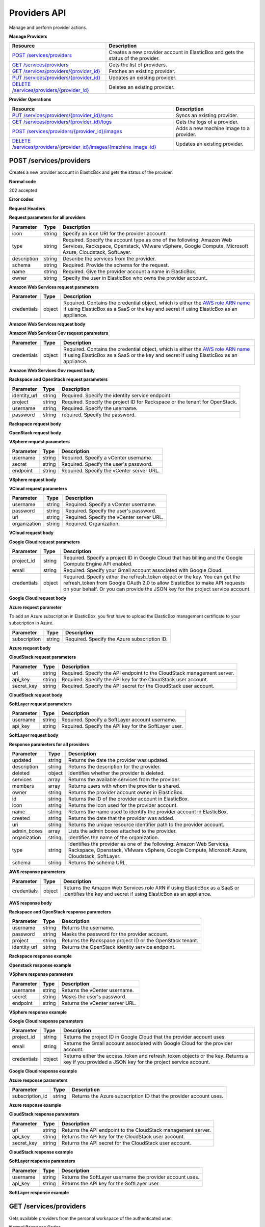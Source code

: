 Providers API
*************

Manage and perform provider actions.

**Manage Providers**

+-------------------------------------------------------------+----------------------------------------------------------------------------------------------------------------------------------------------------------------------------------------------------------------------------------------+
| Resource                                                    | Description                                                                                                                                                                                                                            |
+=============================================================+========================================================================================================================================================================================================================================+
| `POST /services/providers`_                                 | Creates a new provider account in ElasticBox and gets the status of the provider.                                                                                                                                                      |
+-------------------------------------------------------------+----------------------------------------------------------------------------------------------------------------------------------------------------------------------------------------------------------------------------------------+
| `GET /services/providers`_                                  | Gets the list of providers.                                                                                                                                                                                                            |
+-------------------------------------------------------------+----------------------------------------------------------------------------------------------------------------------------------------------------------------------------------------------------------------------------------------+
| `GET /services/providers/{provider_id}`_                    | Fetches an existing provider.                                                                                                                                                                                                          |
+-------------------------------------------------------------+----------------------------------------------------------------------------------------------------------------------------------------------------------------------------------------------------------------------------------------+
| `PUT /services/providers/{provider_id}`_                    | Updates an existing provider.                                                                                                                                                                                                          |
+-------------------------------------------------------------+----------------------------------------------------------------------------------------------------------------------------------------------------------------------------------------------------------------------------------------+
| `DELETE /services/providers/{provider_id}`_                 | Deletes an existing provider.                                                                                                                                                                                                          |
+-------------------------------------------------------------+----------------------------------------------------------------------------------------------------------------------------------------------------------------------------------------------------------------------------------------+

**Provider Operations**

+-----------------------------------------------------------------------+------------------------------------------------------------------------------------------------------------------------------------------------------------------------------------------------------------------------------+
| Resource                                                              | Description                                                                                                                                                                                                                  |
+=======================================================================+==============================================================================================================================================================================================================================+
| `PUT /services/providers/{provider_id}/sync`_                         | Syncs an existing provider.                                                                                                                                                                                                  |
+-----------------------------------------------------------------------+------------------------------------------------------------------------------------------------------------------------------------------------------------------------------------------------------------------------------+
| `GET /services/providers/{provider_id}/logs`_                         | Gets the logs of a provider.                                                                                                                                                                                                 |
+-----------------------------------------------------------------------+------------------------------------------------------------------------------------------------------------------------------------------------------------------------------------------------------------------------------+
| `POST /services/providers/{provider_id}/images`_                      | Adds a new machine image to a provider.                                                                                                                                                                                      |
+-----------------------------------------------------------------------+------------------------------------------------------------------------------------------------------------------------------------------------------------------------------------------------------------------------------+
| `DELETE /services/providers/{provider_id}/images/{machine_image_id}`_ | Updates an existing provider.                                                                                                                                                                                                |
+-----------------------------------------------------------------------+------------------------------------------------------------------------------------------------------------------------------------------------------------------------------------------------------------------------------+

POST /services/providers
------------------------

Creates a new provider account in ElasticBox and gets the status of the provider.

**Normal code**

202 accepted

**Error codes**

**Request Headers**

.. raw:: html

    <pre>
    content-type:application/json
    Elasticbox-Token: your_authentication_token
    ElasticBox-Release: 4.0
    </pre>

**Request parameters for all providers**

+----------------------------+----------------------+-----------------------------------------------------------------------------------------------------------------------------------------------------------------------------------------+
| Parameter                  | Type                 | Description                                                                                                                                                                             |
+============================+======================+=========================================================================================================================================================================================+
| icon                       | string               | Specify an icon URI for the provider account.                                                                                                                                           |
+----------------------------+----------------------+-----------------------------------------------------------------------------------------------------------------------------------------------------------------------------------------+
| type                       | string               | Required. Specify the account type as one of the following: Amazon Web Services, Rackspace, Openstack, VMware vSphere, Google Compute, Microsoft Azure, Cloudstack, SoftLayer.          |
+----------------------------+----------------------+-----------------------------------------------------------------------------------------------------------------------------------------------------------------------------------------+
| description                | string               | Describe the services from the provider.                                                                                                                                                |
+----------------------------+----------------------+-----------------------------------------------------------------------------------------------------------------------------------------------------------------------------------------+
| schema                     | string               | Required. Provide the schema for the request.                                                                                                                                           |
+----------------------------+----------------------+-----------------------------------------------------------------------------------------------------------------------------------------------------------------------------------------+
| name                       | string               | Required. Give the provider account a name in ElasticBox.                                                                                                                               |
+----------------------------+----------------------+-----------------------------------------------------------------------------------------------------------------------------------------------------------------------------------------+
| owner                      | string               | Specify the user in ElasticBox who owns the provider account.                                                                                                                           |
+----------------------------+----------------------+-----------------------------------------------------------------------------------------------------------------------------------------------------------------------------------------+

**Amazon Web Services request parameters**

+----------------------------+----------------------+-----------------------------------------------------------------------------------------------------------------------------------------------------------------------------------------+
| Parameter                  | Type                 | Description                                                                                                                                                                             |
+============================+======================+=========================================================================================================================================================================================+
| credentials                | object               | Required. Contains the credential object, which is either the `AWS role ARN name </../documentation/deploying-and-managing-instances/using-your-aws-account/#connect-awsaccount>`_ if   |
|                            |                      | using ElasticBox as a SaaS or the key and secret if using ElasticBox as an appliance.                                                                                                   |
+----------------------------+----------------------+-----------------------------------------------------------------------------------------------------------------------------------------------------------------------------------------+

**Amazon Web Services request body**

.. raw:: html

    <pre>
    {
       "icon": "images/platform/aws.png",
       "type": "Amazon Web Services",
       "description": "Manage EC2, S3, Dynamo DB, and RDS instances",
       "schema": "http://elasticbox.net/schemas/aws/provider",
       "name": "example account",
       "credentials": {
          "role": "role_ARN_that_gives_ElasticBox_access"
       },
       "owner": "mrina"
    }
    </pre>

**Amazon Web Services Gov request parameters**

+----------------------------+----------------------+-----------------------------------------------------------------------------------------------------------------------------------------------------------------------------------------+
| Parameter                  | Type                 | Description                                                                                                                                                                             |
+============================+======================+=========================================================================================================================================================================================+
| credentials                | object               | Required. Contains the credential object, which is either the `AWS role ARN name </../documentation/deploying-and-managing-instances/using-your-aws-account/#connect-awsaccount>`_ if   |
|                            |                      | using ElasticBox as a SaaS or the key and secret if using ElasticBox as an appliance.                                                                                                   |
+----------------------------+----------------------+-----------------------------------------------------------------------------------------------------------------------------------------------------------------------------------------+

**Amazon Web Services Gov request body**

.. raw:: html

    <pre>
    {
      "icon": "images/platform/govcloud.png",
      "type": "Amazon Web Services GovCloud",
      "description": "Manage compute services in an isolated ITAR compliant AWS region",
      "schema": "http://elasticbox.net/schemas/aws/provider",
      "name": "AWSGovCloud",
      "credentials": {
        "key": "_the_key",
        "secret": "_the_secret"
      },
      "owner": "operations"
    }
    </pre>

**Rackspace and OpenStack request parameters**

+----------------------------+----------------------+-----------------------------------------------------------------------------------------------------------------------------------------------------------------------------------------+
| Parameter                  | Type                 | Description                                                                                                                                                                             |
+============================+======================+=========================================================================================================================================================================================+
| identity_url               | string               | Required. Specify the identity service endpoint.                                                                                                                                        |
+----------------------------+----------------------+-----------------------------------------------------------------------------------------------------------------------------------------------------------------------------------------+
| project                    | string               | Required. Specify the project ID for Rackspace or the tenant for OpenStack.                                                                                                             |
+----------------------------+----------------------+-----------------------------------------------------------------------------------------------------------------------------------------------------------------------------------------+
| username                   | string               | Required. Specify the username.                                                                                                                                                         |
+----------------------------+----------------------+-----------------------------------------------------------------------------------------------------------------------------------------------------------------------------------------+
| password                   | string               | required. Specify the password.                                                                                                                                                         |
+----------------------------+----------------------+-----------------------------------------------------------------------------------------------------------------------------------------------------------------------------------------+

**Rackspace request body**

.. raw:: html

    <pre>
    {
       "icon": "images/platform/rackspace.png",
       "type": "Rackspace",
       "description": "Manage cloud hosting and Linux machines",
       "schema": "http://elasticbox.net/schemas/openstack/provider",
       "identity_url": "https://identity.api.rackspacecloud.com/v2.0",
       "name": "example rackspace",
       "project": "your_project_ID",
       "username": "your_Rackspace_username",
       "password": "your_Rackspace_password",
       "owner": "mrina"
    }
    </pre>

**OpenStack request body**

.. raw:: html

    <pre>
    {
       "icon": "images/platform/openstack.png",
       "type": "Openstack",
       "description": "Manage cloud hosting, Linux and Windows machines",
       "schema": "http://elasticbox.net/schemas/openstack/provider",
       "name": "example openstack",
       "identity_url": "http://openstack-26.elasticbox.com:5000/v2.0",
       "project": "your_OpenStack_tenant",
       "username": "your_OpenStack_username",
       "password": "your_OpenStack_password",
       "owner": "mrina"
    }
    </pre>

**VSphere request parameters**

+----------------------------+----------------------+-----------------------------------------------------------------------------------------------------------------------------------------------------------------------------------------+
| Parameter                  | Type                 | Description                                                                                                                                                                             |
+============================+======================+=========================================================================================================================================================================================+
| username                   | string               | Required. Specify a vCenter username.                                                                                                                                                   |
+----------------------------+----------------------+-----------------------------------------------------------------------------------------------------------------------------------------------------------------------------------------+
| secret                     | string               | Required. Specify the user's password.                                                                                                                                                  |
+----------------------------+----------------------+-----------------------------------------------------------------------------------------------------------------------------------------------------------------------------------------+
| endpoint                   | string               | Required. Specify the vCenter server URL.                                                                                                                                               |
+----------------------------+----------------------+-----------------------------------------------------------------------------------------------------------------------------------------------------------------------------------------+

**VSphere request body**

.. raw:: html

    <pre>
    {
       "icon": "images/platform/vsphere.png",
       "type": "VMware vSphere",
       "description": "Manage cloud hosting, Linux and Windows machines",
       "schema": "http://elasticbox.net/schemas/vsphere/provider",
       "name": "example vcenter",
       "username": "your_Vspherer_username",
       "secret": "your_Vsphere_user_password",
       "endpoint": "your_vCenter_server_URL",
       "owner": "mrina"
    }
    </pre>

**VCloud request parameters**

+----------------------------+----------------------+-----------------------------------------------------------------------------------------------------------------------------------------------------------------------------------------+
| Parameter                  | Type                 | Description                                                                                                                                                                             |
+============================+======================+=========================================================================================================================================================================================+
| username                   | string               | Required. Specify a vCenter username.                                                                                                                                                   |
+----------------------------+----------------------+-----------------------------------------------------------------------------------------------------------------------------------------------------------------------------------------+
| password                   | string               | Required. Specify the user's password.                                                                                                                                                  |
+----------------------------+----------------------+-----------------------------------------------------------------------------------------------------------------------------------------------------------------------------------------+
| url                        | string               | Required. Specify the vCenter server URL.                                                                                                                                               |
+----------------------------+----------------------+-----------------------------------------------------------------------------------------------------------------------------------------------------------------------------------------+
| organization               | string               | Required. Organization.                                                                                                                                                                 |
+----------------------------+----------------------+-----------------------------------------------------------------------------------------------------------------------------------------------------------------------------------------+

**VCloud request body**

.. raw:: html

    <pre>
    {
      "icon": "images/platform/vcloud.png",
      "type": "VMware vCloud Director",
      "description": "Manage cloud hosting, Linux and Windows machines",
      "schema": "http://elasticbox.net/schemas/vcloud/provider",
      "name": "VMwareVCloudProvider",
      "url": "https://v-cloud.elasticbox.com",
      "vorg": "system",
      "username": "_the_username",
      "password": "_the_password",
      "owner": "operations"
    }
    </pre>

**Google Cloud request parameters**

+----------------------------+----------------------+-----------------------------------------------------------------------------------------------------------------------------------------------------------------------------------------+
| Parameter                  | Type                 | Description                                                                                                                                                                             |
+============================+======================+=========================================================================================================================================================================================+
| project_id                 | string               | Required. Specify a project ID in Google Cloud that has billing and the Google Compute Engine API enabled.                                                                              |
+----------------------------+----------------------+-----------------------------------------------------------------------------------------------------------------------------------------------------------------------------------------+
| email                      | string               | Required. Specify your Gmail account associated with Google Cloud.                                                                                                                      |
+----------------------------+----------------------+-----------------------------------------------------------------------------------------------------------------------------------------------------------------------------------------+
| credentials                | object               | Required. Specify either the refresh_token object or the key. You can get the refresh_token from Google OAuth 2.0 to allow ElasticBox to make API requests on your behalf. Or you can   |
|                            |                      | provide the JSON key for the project service account.                                                                                                                                   |
+----------------------------+----------------------+-----------------------------------------------------------------------------------------------------------------------------------------------------------------------------------------+

**Google Cloud request body**

.. raw:: html

    <pre>
    {
       "icon": "images/platform/google.png",
       "type": "Google Compute",
       "description": "Manage cloud hosting and Linux machines",
       "name": "example google cloud account",
       "project_id": "your_GoogleCloud_projectID",
       "email": "your_gmailaccount_for_GoogleCloud",
       "credentials": {
          "refresh_token": "Google_OAuth_2.0_refresh_token"
       },
       "schema": "http://elasticbox.net/schemas/gce/provider",
       "owner": "mrina"
    }
    </pre>

**Azure request parameter**

To add an Azure subscription in ElasticBox, you first have to upload the ElasticBox management certificate to your subscription in Azure.

+----------------------------+----------------------+-----------------------------------------------------------------------------------------------------------------------------------------------------------------------------------------+
| Parameter                  | Type                 | Description                                                                                                                                                                             |
+============================+======================+=========================================================================================================================================================================================+
| subscription               | string               | Required. Specify the Azure subscription ID.                                                                                                                                            |
+----------------------------+----------------------+-----------------------------------------------------------------------------------------------------------------------------------------------------------------------------------------+

**Azure request body**

.. raw:: html

    <pre>
    {
       "icon": "images/platform/azure-storage.png",
       "type": "Microsoft Azure",
       "description": "Manage compute services for Windows and Linux machines.",
       "schema": "http://elasticbox.net/schemas/azure/provider",
       "name": "example azure",
       "subscription_id": "your_Azure_subscription_ID",
       "owner": "mrina"
    }
    </pre>

**CloudStack request parameters**

+----------------------------+----------------------+-----------------------------------------------------------------------------------------------------------------------------------------------------------------------------------------+
| Parameter                  | Type                 | Description                                                                                                                                                                             |
+============================+======================+=========================================================================================================================================================================================+
| url                        | string               | Required. Specify the API endpoint to the CloudStack management server.                                                                                                                 |
+----------------------------+----------------------+-----------------------------------------------------------------------------------------------------------------------------------------------------------------------------------------+
| api_key                    | string               | Required. Specify the API key for the CloudStack user account.                                                                                                                          |
+----------------------------+----------------------+-----------------------------------------------------------------------------------------------------------------------------------------------------------------------------------------+
| secret_key                 | string               | Required. Specify the API secret for the CloudStack user account.                                                                                                                       |
+----------------------------+----------------------+-----------------------------------------------------------------------------------------------------------------------------------------------------------------------------------------+

**CloudStack request body**

.. raw:: html

    <pre>
    {
       "icon": "images/platform/cloudstack.png",
       "type": "Cloudstack",
       "description": "Manage cloud hosting, Linux and Windows machines",
       "schema": "http://elasticbox.net/schemas/cloudstack/provider",
       "name": "example CloudStack",
       "url": "CloudStack_management_server_endpoint",
       "api_key": "CloudStack_API_key",
       "secret_key": "CloudStack_secret_key",
       "owner": "mrina"
    }
    </pre>

**SoftLayer request parameters**

+----------------------------+----------------------+-----------------------------------------------------------------------------------------------------------------------------------------------------------------------------------------+
| Parameter                  | Type                 | Description                                                                                                                                                                             |
+============================+======================+=========================================================================================================================================================================================+
| username                   | string               | Required. Specify a SoftLayer account username.                                                                                                                                         |
+----------------------------+----------------------+-----------------------------------------------------------------------------------------------------------------------------------------------------------------------------------------+
| api_key                    | string               | Required. Specify the API key for the SoftLayer user.                                                                                                                                   |
+----------------------------+----------------------+-----------------------------------------------------------------------------------------------------------------------------------------------------------------------------------------+

**SoftLayer request body**

.. raw:: html

    <pre>
    {
       "icon": "images/platform/softlayer.png",
       "type": "SoftLayer",
       "description": "Manage compute services for Windows and Linux machines.",
       "schema": "http://elasticbox.net/schemas/softlayer/provider",
       "name": "example softlayer",
       "username": "your_SoftLayer_username",
       "api_key": "SoftLayer_API_key_for_username",
       "owner": "mrina"
    }
    </pre>

**Response parameters for all providers**

+----------------------------+----------------------+-----------------------------------------------------------------------------------------------------------------------------------------------------------------------------------------+
| Parameter                  | Type                 | Description                                                                                                                                                                             |
+============================+======================+=========================================================================================================================================================================================+
| updated                    | string               | Returns the date the provider was updated.                                                                                                                                              |
+----------------------------+----------------------+-----------------------------------------------------------------------------------------------------------------------------------------------------------------------------------------+
| description                | string               | Returns the description for the provider.                                                                                                                                               |
+----------------------------+----------------------+-----------------------------------------------------------------------------------------------------------------------------------------------------------------------------------------+
| deleted                    | object               | Identifies whether the provider is deleted.                                                                                                                                             |
+----------------------------+----------------------+-----------------------------------------------------------------------------------------------------------------------------------------------------------------------------------------+
| services                   | array                | Returns the available services from the provider.                                                                                                                                       |
+----------------------------+----------------------+-----------------------------------------------------------------------------------------------------------------------------------------------------------------------------------------+
| members                    | array                | Returns users with whom the provider is shared.                                                                                                                                         |
+----------------------------+----------------------+-----------------------------------------------------------------------------------------------------------------------------------------------------------------------------------------+
| owner                      | string               | Returns the provider account owner in ElasticBox.                                                                                                                                       |
+----------------------------+----------------------+-----------------------------------------------------------------------------------------------------------------------------------------------------------------------------------------+
| id                         | string               | Returns the ID of the provider account in ElasticBox.                                                                                                                                   |
+----------------------------+----------------------+-----------------------------------------------------------------------------------------------------------------------------------------------------------------------------------------+
| icon                       | string               | Returns the icon used for the provider account.                                                                                                                                         |
+----------------------------+----------------------+-----------------------------------------------------------------------------------------------------------------------------------------------------------------------------------------+
| name                       | string               | Returns the name used to identify the provider account in ElasticBox.                                                                                                                   |
+----------------------------+----------------------+-----------------------------------------------------------------------------------------------------------------------------------------------------------------------------------------+
| created                    | string               | Returns the date that the provider was added.                                                                                                                                           |
+----------------------------+----------------------+-----------------------------------------------------------------------------------------------------------------------------------------------------------------------------------------+
| uri                        | string               | Returns the unique resource identifier path to the provider account.                                                                                                                    |
+----------------------------+----------------------+-----------------------------------------------------------------------------------------------------------------------------------------------------------------------------------------+
| admin_boxes                | array                | Lists the admin boxes attached to the provider.                                                                                                                                         |
+----------------------------+----------------------+-----------------------------------------------------------------------------------------------------------------------------------------------------------------------------------------+
| organization               | string               | Identifies the name of the organization.                                                                                                                                                |
+----------------------------+----------------------+-----------------------------------------------------------------------------------------------------------------------------------------------------------------------------------------+
| type                       | string               | Identifies the provider as one of the following: Amazon Web Services, Rackspace, Openstack, VMware vSphere, Google Compute, Microsoft Azure, Cloudstack, SoftLayer.                     |
+----------------------------+----------------------+-----------------------------------------------------------------------------------------------------------------------------------------------------------------------------------------+
| schema                     | string               | Returns the schema URL.                                                                                                                                                                 |
+----------------------------+----------------------+-----------------------------------------------------------------------------------------------------------------------------------------------------------------------------------------+

**AWS response parameters**

+----------------------------+----------------------+-----------------------------------------------------------------------------------------------------------------------------------------------------------------------------------------+
| Parameter                  | Type                 | Description                                                                                                                                                                             |
+============================+======================+=========================================================================================================================================================================================+
| credentials                | object               | Returns the Amazon Web Services role ARN if using ElasticBox as a SaaS or identifies the key and secret if using ElasticBox as an appliance.                                            |
+----------------------------+----------------------+-----------------------------------------------------------------------------------------------------------------------------------------------------------------------------------------+

**AWS response body**

.. raw:: html

    <pre>
    {
       "updated": "2015-01-05 18:36:26.227970",
       "description": "Manage EC2, S3, Dynamo DB, and RDS instances",
       "deleted": null,
       "services": [],
       "members": [],
       "owner": "mrina",
       "credentials": {
          "role": "your_ARN_role_that_allows_ElasticBox_access"
       },
       "id": "aefc3f24-74af-414d-98ae-d6ee05997610",
       "icon": "images/platform/aws.png",
       "name": "example account",
       "created": "2015-01-05 18:36:26.227970",
       "uri": "/services/providers/aefc3f24-74af-414d-98ae-d6ee05997610",
       "state": "initializing",
       "admin_boxes": [],
       "organization": "elasticbox",
       "type": "Amazon Web Services",
       "schema": "http://elasticbox.net/schemas/aws/provider"
    }
    </pre>

**Rackspace and OpenStack response parameters**

+----------------------------+----------------------+-----------------------------------------------------------------------------------------------------------------------------------------------------------------------------------------+
| Parameter                  | Type                 | Description                                                                                                                                                                             |
+============================+======================+=========================================================================================================================================================================================+
| username                   | string               | Returns the username.                                                                                                                                                                   |
+----------------------------+----------------------+-----------------------------------------------------------------------------------------------------------------------------------------------------------------------------------------+
| password                   | string               | Masks the password for the provider account.                                                                                                                                            |
+----------------------------+----------------------+-----------------------------------------------------------------------------------------------------------------------------------------------------------------------------------------+
| project                    | string               | Returns the Rackspace project ID or the OpenStack tenant.                                                                                                                               |
+----------------------------+----------------------+-----------------------------------------------------------------------------------------------------------------------------------------------------------------------------------------+
| identity_url               | string               | Returns the OpenStack identity service endpoint.                                                                                                                                        |
+----------------------------+----------------------+-----------------------------------------------------------------------------------------------------------------------------------------------------------------------------------------+

**Rackspace response example**

.. raw:: html

    <pre>
    {
      "username": "_the_username",
      "updated": "2015-10-30 12:16:30.836398",
      "password": "_the_password",
      "description": "Manage cloud hosting and Linux machines",
      "created": "2015-10-30 12:16:30.836398",
      "deleted": null,
      "type": "Rackspace",
      "uri": "/services/providers/c6ade25c-cc46-4271-934d-55c75dba821a",
      "name": "RackSpace",
      "project": "937535",
      "services": [

      ],
      "state": "initializing",
      "admin_boxes": [

      ],
      "members": [

      ],
      "owner": "operations",
      "organization": "elasticbox",
      "icon": "images/platform/rackspace.png",
      "identity_url": "https://identity.api.rackspacecloud.com/v2.0",
      "id": "c6ade25c-cc46-4271-934d-55c75dba821a",
      "schema": "http://elasticbox.net/schemas/openstack/provider"
    }
    </pre>

**Openstack response example**

.. raw:: html

    <pre>
    {
      "username": "_the_username",
      "updated": "2015-10-30 12:26:14.331420",
      "password": "_the_password",
      "description": "Manage cloud hosting, Linux and Windows machines",
      "created": "2015-10-30 12:26:14.331420",
      "deleted": null,
      "identity_url": "http://openstack-36.elasticbox.com:5000/v2.0",
      "uri": "/services/providers/57106d2a-ab5d-486a-988f-31a729a0c29d",
      "name": "OpenStackProvider",
      "project": "admin",
      "services": [

      ],
      "state": "initializing",
      "admin_boxes": [

      ],
      "members": [

      ],
      "owner": "operations",
      "organization": "elasticbox",
      "icon": "images/platform/openstack.png",
      "type": "Openstack",
      "id": "57106d2a-ab5d-486a-988f-31a729a0c29d",
      "schema": "http://elasticbox.net/schemas/openstack/provider"
    }
    </pre>

**VSphere response parameters**

+----------------------------+----------------------+-----------------------------------------------------------------------------------------------------------------------------------------------------------------------------------------+
| Parameter                  | Type                 | Description                                                                                                                                                                             |
+============================+======================+=========================================================================================================================================================================================+
| username                   | string               | Returns the vCenter username.                                                                                                                                                           |
+----------------------------+----------------------+-----------------------------------------------------------------------------------------------------------------------------------------------------------------------------------------+
| secret                     | string               | Masks the user's password.                                                                                                                                                              |
+----------------------------+----------------------+-----------------------------------------------------------------------------------------------------------------------------------------------------------------------------------------+
| endpoint                   | string               | Returns the vCenter server URL.                                                                                                                                                         |
+----------------------------+----------------------+-----------------------------------------------------------------------------------------------------------------------------------------------------------------------------------------+

**VSphere response example**

.. raw:: html

    <pre>
    {
      "username": "_the_username",
      "updated": "2015-10-30 12:51:53.729679",
      "endpoint": "https://10.0.128.2",
      "description": "Manage cloud hosting, Linux and Windows machines",
      "state": "initializing",
      "deleted": null,
      "created": "2015-10-30 12:51:53.729679",
      "uri": "/services/providers/3afc1c99-dd66-436a-ace4-33979dd5f5ca",
      "name": "VMWareVSphereProvider",
      "services": [

      ],
      "secret": "_the_secret",
      "admin_boxes": [

      ],
      "members": [

      ],
      "owner": "operations",
      "organization": "elasticbox",
      "icon": "images/platform/vsphere.png",
      "type": "VMware vSphere",
      "id": "3afc1c99-dd66-436a-ace4-33979dd5f5ca",
      "schema": "http://elasticbox.net/schemas/vsphere/provider"
    }
    </pre>

**Google Cloud response parameters**

+----------------------------+----------------------+-----------------------------------------------------------------------------------------------------------------------------------------------------------------------------------------+
| Parameter                  | Type                 | Description                                                                                                                                                                             |
+============================+======================+=========================================================================================================================================================================================+
| project_id                 | string               | Returns the project ID in Google Cloud that the provider account uses.                                                                                                                  |
+----------------------------+----------------------+-----------------------------------------------------------------------------------------------------------------------------------------------------------------------------------------+
| email                      | string               | Returns the Gmail account associated with Google Cloud for the provider account.                                                                                                        |
+----------------------------+----------------------+-----------------------------------------------------------------------------------------------------------------------------------------------------------------------------------------+
| credentials                | object               | Returns either the access_token and refresh_token objects or the key. Returns a key if you provided a JSON key for the project service account.                                         |
+----------------------------+----------------------+-----------------------------------------------------------------------------------------------------------------------------------------------------------------------------------------+

**Google Cloud response example**

.. raw:: html

    <pre>
    {
      "updated": "2015-10-30 12:34:09.062710",
      "description": "Manage cloud hosting and Linux machines",
      "icon": "images/platform/google.png",
      "created": "2015-10-30 12:34:09.062710",
      "deleted": null,
      "id": "d86e3bfe-1edc-45b4-a03b-28d1e2b7eee2",
      "uri": "/services/providers/d86e3bfe-1edc-45b4-a03b-28d1e2b7eee2",
      "name": "GoogleComputeProvider",
      "services": [

      ],
      "state": "initializing",
      "admin_boxes": [

      ],
      "members": [

      ],
      "organization": "elasticbox",
      "owner": "operations",
      "credentials": {
        "key": "_the_key"
      },
      "project_id": "_project_id",
      "type": "Google Compute",
      "email": "email@company.com",
      "schema": "http://elasticbox.net/schemas/gce/provider"
    }
    </pre>

**Azure response parameters**

+----------------------------+----------------------+-----------------------------------------------------------------------------------------------------------------------------------------------------------------------------------------+
| Parameter                  | Type                 | Description                                                                                                                                                                             |
+============================+======================+=========================================================================================================================================================================================+
| subscription_id            | string               | Returns the Azure subscription ID that the provider account uses.                                                                                                                       |
+----------------------------+----------------------+-----------------------------------------------------------------------------------------------------------------------------------------------------------------------------------------+

**Azure response example**

.. raw:: html

    <pre>
    {
      "updated": "2015-10-30 12:49:38.014690",
      "description": "Manage compute services for Windows and Linux machines",
      "created": "2015-10-30 12:49:38.014690",
      "deleted": null,
      "uri": "/services/providers/57b41251-43fd-4a18-9182-c71db30f9035",
      "name": "MicrosoftAzureServiceProvider",
      "services": [

      ],
      "state": "initializing",
      "admin_boxes": [

      ],
      "members": [

      ],
      "owner": "operations",
      "organization": "elasticbox",
      "subscription_id": "_the_subscription_id",
      "icon": "images/platform/azure-storage.png",
      "type": "Microsoft Azure",
      "id": "57b41251-43fd-4a18-9182-c71db30f9035",
      "schema": "http://elasticbox.net/schemas/azure/provider"
    }
    </pre>

**CloudStack response parameters**

+----------------------------+----------------------+-----------------------------------------------------------------------------------------------------------------------------------------------------------------------------------------+
| Parameter                  | Type                 | Description                                                                                                                                                                             |
+============================+======================+=========================================================================================================================================================================================+
| url                        | string               | Returns the API endpoint to the CloudStack management server.                                                                                                                           |
+----------------------------+----------------------+-----------------------------------------------------------------------------------------------------------------------------------------------------------------------------------------+
| api_key                    | string               | Returns the API key for the CloudStack user account.                                                                                                                                    |
+----------------------------+----------------------+-----------------------------------------------------------------------------------------------------------------------------------------------------------------------------------------+
| secret_key                 | string               | Returns the API secret for the CloudStack user account.                                                                                                                                 |
+----------------------------+----------------------+-----------------------------------------------------------------------------------------------------------------------------------------------------------------------------------------+

**CloudStack response example**

.. raw:: html

    <pre>
    {
      "updated": "2015-10-30 12:28:22.315749",
      "api_key": "the_api_key",
      "description": "Manage cloud hosting, Linux and Windows machines",
      "created": "2015-10-30 12:28:22.315749",
      "url": "http://10.0.128.21:8080/client/api",
      "uri": "/services/providers/e50e4612-74a5-40b9-8aa0-b82631782c10",
      "name": "CloudStack",
      "deleted": null,
      "state": "initializing",
      "admin_boxes": [

      ],
      "members": [

      ],
      "organization": "elasticbox",
      "owner": "operations",
      "services": [

      ],
      "secret_key": "_the_secret_key",
      "icon": "images/platform/cloudstack.png",
      "type": "Cloudstack",
      "id": "e50e4612-74a5-40b9-8aa0-b82631782c10",
      "schema": "http://elasticbox.net/schemas/cloudstack/provider"
    }
    </pre>

**SoftLayer response parameters**

+----------------------------+----------------------+-----------------------------------------------------------------------------------------------------------------------------------------------------------------------------------------+
| Parameter                  | Type                 | Description                                                                                                                                                                             |
+============================+======================+=========================================================================================================================================================================================+
| username                   | string               | Returns the SoftLayer username the provider account uses.                                                                                                                               |
+----------------------------+----------------------+-----------------------------------------------------------------------------------------------------------------------------------------------------------------------------------------+
| api_key                    | string               | Returns the API key for the SoftLayer user.                                                                                                                                             |
+----------------------------+----------------------+-----------------------------------------------------------------------------------------------------------------------------------------------------------------------------------------+

**SoftLayer response example**

.. raw:: html

    <pre>
    {
      "username": "_the_username",
      "updated": "2015-10-30 12:22:57.519720",
      "api_key": "_the_apikey",
      "description": "Manage compute services for Windows and Linux machines",
      "created": "2015-10-30 12:22:57.519720",
      "deleted": null,
      "uri": "/services/providers/8a820dc5-c21e-434f-9ca7-03434d066bd6",
      "name": "SoftlayerProvider",
      "services": [

      ],
      "state": "initializing",
      "admin_boxes": [

      ],
      "members": [

      ],
      "owner": "operations",
      "organization": "elasticbox",
      "icon": "images/platform/softlayer.png",
      "type": "SoftLayer",
      "id": "8a820dc5-c21e-434f-9ca7-03434d066bd6",
      "schema": "http://elasticbox.net/schemas/softlayer/provider"
    }
    </pre>


GET /services/providers
-----------------------

Gets available providers from the personal workspace of the authenticated user.

**Normal Response Codes**

* 200

**Error Response Codes**

* Bad Request (400)

**Request**

.. raw:: html

    <pre>
    Headers:

    Content-Type: application/json
    Elasticbox-Token: your_authentication_token
    ElasticBox-Release: 4.0
    </pre>

**Response parameters**

+----------------------------+----------------------+-----------------------------------------------------------------------------------------------------------------------------------------------------------------------------------------+
| Parameter                  | Type                 | Description                                                                                                                                                                             |
+============================+======================+=========================================================================================================================================================================================+
| updated                    | string               | Date of the last update.                                                                                                                                                                |
+----------------------------+----------------------+-----------------------------------------------------------------------------------------------------------------------------------------------------------------------------------------+
| description                | string               | Provider description.                                                                                                                                                                   |
+----------------------------+----------------------+-----------------------------------------------------------------------------------------------------------------------------------------------------------------------------------------+
| created                    | string               | Creation date.                                                                                                                                                                          |
+----------------------------+----------------------+-----------------------------------------------------------------------------------------------------------------------------------------------------------------------------------------+
| uri                        | string               | Provider uri.                                                                                                                                                                           |
+----------------------------+----------------------+-----------------------------------------------------------------------------------------------------------------------------------------------------------------------------------------+
| name                       | string               | Provider name.                                                                                                                                                                          |
+----------------------------+----------------------+-----------------------------------------------------------------------------------------------------------------------------------------------------------------------------------------+
| services                   | array                | List of services associated to the provider, each service has a name.                                                                                                                   |
+----------------------------+----------------------+-----------------------------------------------------------------------------------------------------------------------------------------------------------------------------------------+
| state                      | string               | Provider state, there are five possible states: initializing , processing , ready , deleting or unavailable .                                                                           |
+----------------------------+----------------------+-----------------------------------------------------------------------------------------------------------------------------------------------------------------------------------------+
| members                    | array                | List of members with access to the provider.                                                                                                                                            |
+----------------------------+----------------------+-----------------------------------------------------------------------------------------------------------------------------------------------------------------------------------------+
| owner                      | string               | Provider owner.                                                                                                                                                                         |
+----------------------------+----------------------+-----------------------------------------------------------------------------------------------------------------------------------------------------------------------------------------+
| type                       | string               | Provider type, there are the available providers: Amazon Web Services (AWS), VShpere, VCloud, RackSpace, Openstack, Google Compute, Azure, CloudStack, Softlayer, AWS Gov.              |
+----------------------------+----------------------+-----------------------------------------------------------------------------------------------------------------------------------------------------------------------------------------+
| id                         | string               | Provider unique identificator.                                                                                                                                                          |
+----------------------------+----------------------+-----------------------------------------------------------------------------------------------------------------------------------------------------------------------------------------+
| icon                       | string               | Provider Icon uri.                                                                                                                                                                      |
+----------------------------+----------------------+-----------------------------------------------------------------------------------------------------------------------------------------------------------------------------------------+
| schema                     | string               | The uri schema of the right provider.                                                                                                                                                   |
+----------------------------+----------------------+-----------------------------------------------------------------------------------------------------------------------------------------------------------------------------------------+

.. raw:: html

    <pre>
    [
        {
            "updated": "2015-10-30 12:28:38.312157",
            "description": "Manage cloud hosting, Linux and Windows machines",
            "icon": "images/platform/cloudstack.png",
            "created": "2015-10-30 12:28:22.315749",
            "uri": "/services/providers/e50e4612-74a5-40b9-8aa0-b82631782c10",
            "name": "CloudStack",
            "services": [],
            "state": "unavailable",
            "members": [],
            "owner": "operations",
            "type": "Cloudstack",
            "id": "e50e4612-74a5-40b9-8aa0-b82631782c10",
            "schema": "http://elasticbox.net/schemas/cloudstack/provider"
        },
        {
            "schema": "http://elasticbox.net/schemas/vsphere/provider",
            "updated": "2015-10-30 12:25:42.135998",
            "description": "Manage cloud hosting, Linux and Windows machines",
            "created": "2015-10-09 07:35:00.273473",
            "uri": "/services/providers/cac26e4c-16f8-46ad-83ae-52a2b1ba4fca",
            "name": "vSphere",
            "owner": "operations",
            "state": "ready",
            "members": [],
            "services": [
                {
                    "name": "Linux Compute"
                },
                {
                    "name": "Windows Compute"
                }
            ],
            "type": "VMware vSphere",
            "id": "cac26e4c-16f8-46ad-83ae-52a2b1ba4fca",
            "icon": "images/platform/vsphere.png"
        },
        {
            "updated": "2015-10-30 12:18:45.899110",
            "description": "Manage cloud hosting and Linux machines",
            "icon": "images/platform/rackspace.png",
            "created": "2015-10-30 12:16:30.836398",
            "uri": "/services/providers/c6ade25c-cc46-4271-934d-55c75dba821a",
            "name": "RackSpace",
            "services": [
                {
                    "locations": [
                        {},
                        {},
                        {},
                        {}
                    ],
                    "name": "Linux Compute"
                }
            ],
            "state": "ready",
            "members": [],
            "owner": "operations",
            "type": "Rackspace",
            "id": "c6ade25c-cc46-4271-934d-55c75dba821a",
            "schema": "http://elasticbox.net/schemas/openstack/provider"
        },
        {
            "schema": "http://elasticbox.net/schemas/softlayer/provider",
            "updated": "2015-10-30 12:23:01.133330",
            "description": "Manage compute services for Windows and Linux machines",
            "created": "2015-10-30 12:22:57.519720",
            "uri": "/services/providers/8a820dc5-c21e-434f-9ca7-03434d066bd6",
            "name": "SoftlayerProvider",
            "services": [
                {
                    "name": "Linux Compute"
                },
                {
                    "name": "Windows Compute"
                }
            ],
            "state": "ready",
            "members": [],
            "owner": "operations",
            "type": "SoftLayer",
            "id": "8a820dc5-c21e-434f-9ca7-03434d066bd6",
            "icon": "images/platform/softlayer.png"
        },
        {
            "updated": "2015-10-30 12:26:23.841387",
            "description": "Manage cloud hosting, Linux and Windows machines",
            "icon": "images/platform/openstack.png",
            "created": "2015-10-30 12:26:14.331420",
            "uri": "/services/providers/57106d2a-ab5d-486a-988f-31a729a0c29d",
            "name": "OpenStackProvider",
            "services": [
                {
                    "locations": [
                        {}
                    ],
                    "name": "Linux Compute"
                },
                {
                    "locations": [
                        {}
                    ],
                    "name": "Windows Compute"
                }
            ],
            "state": "ready",
            "members": [],
            "owner": "operations",
            "type": "Openstack",
            "id": "57106d2a-ab5d-486a-988f-31a729a0c29d",
            "schema": "http://elasticbox.net/schemas/openstack/provider"
        },
        {
            "schema": "http://elasticbox.net/schemas/dimension-data/provider",
            "updated": "2015-10-30 12:58:20.228258",
            "description": "Manage compute services in DD",
            "created": "2015-10-30 12:58:19.078758",
            "uri": "/services/providers/052211ae-096a-44e7-b88c-27d8dcac3971",
            "name": "DimensionDataProvider",
            "services": [
                {
                    "locations": [],
                    "name": "Linux Compute"
                },
                {
                    "locations": [],
                    "name": "Windows Compute"
                }
            ],
            "state": "unavailable",
            "members": [],
            "owner": "operations",
            "type": "Dimension Data",
            "id": "052211ae-096a-44e7-b88c-27d8dcac3971",
            "icon": "images/platform/dimension-data.png"
        },
        {
            "schema": "http://elasticbox.net/schemas/gce/provider",
            "updated": "2015-10-30 12:39:06.518493",
            "description": "Manage cloud hosting and Linux machines",
            "created": "2015-10-30 12:34:09.062710",
            "uri": "/services/providers/d86e3bfe-1edc-45b4-a03b-28d1e2b7eee2",
            "name": "GoogleComputeProvider",
            "owner": "operations",
            "state": "ready",
            "members": [],
            "services": [
                {
                    "name": "Linux Compute"
                }
            ],
            "type": "Google Compute",
            "id": "d86e3bfe-1edc-45b4-a03b-28d1e2b7eee2",
            "icon": "images/platform/google.png"
        },
        {
            "schema": "http://elasticbox.net/schemas/vsphere/provider",
            "updated": "2015-10-30 12:52:48.017525",
            "description": "Manage cloud hosting, Linux and Windows machines",
            "created": "2015-10-30 12:51:53.729679",
            "uri": "/services/providers/3afc1c99-dd66-436a-ace4-33979dd5f5ca",
            "name": "VMWareVSphereProvider",
            "services": [
                {
                    "name": "Linux Compute"
                },
                {
                    "name": "Windows Compute"
                }
            ],
            "state": "ready",
            "members": [],
            "owner": "operations",
            "type": "VMware vSphere",
            "id": "3afc1c99-dd66-436a-ace4-33979dd5f5ca",
            "icon": "images/platform/vsphere.png"
        },
        {
            "updated": "2015-10-27 20:54:28.739422",
            "description": "Manage EC2, ECS, S3, Dynamo DB, RDS, ElastiCache, and CloudFormation instances",
            "icon": "images/platform/aws.png",
            "created": "2015-10-27 16:25:58.448390",
            "uri": "/services/providers/7e841966-1dec-4460-a981-1db4e1eec10c",
            "name": "AWSProvider",
            "owner": "operations",
            "state": "ready",
            "members": [],
            "services": [
                {
                    "locations": [
                        {},
                        {},
                        {},
                        {},
                        {},
                        {},
                        {},
                        {},
                        {}
                    ],
                    "name": "CloudFormation Service"
                },
                {
                    "locations": [
                        {},
                        {},
                        {},
                        {},
                        {},
                        {},
                        {},
                        {},
                        {}
                    ],
                    "name": "Dynamo DB Domain"
                },
                {
                    "name": "ECS Service",
                    "locations": [
                        {
                            "clusters": []
                        },
                        {},
                        {
                            "clusters": []
                        },
                        {},
                        {
                            "clusters": []
                        },
                        {},
                        {
                            "clusters": [
                                {
                                    "name": "scenarios-cluster",
                                    "arn": "arn:aws:ecs:us-east-1:729190825118:cluster/scenarios-cluster"
                                }
                            ]
                        },
                        {
                            "clusters": []
                        },
                        {
                            "clusters": []
                        }
                    ]
                },
                {
                    "name": "Linux Compute",
                    "locations": [
                        {},
                        {},
                        {},
                        {},
                        {},
                        {},
                        {},
                        {},
                        {}
                    ]
                },
                {
                    "locations": [
                        {},
                        {},
                        {},
                        {},
                        {},
                        {},
                        {},
                        {}
                    ],
                    "name": "Memcached Service"
                },
                {
                    "name": "MySQL Database Service",
                    "locations": [
                        {},
                        {},
                        {},
                        {},
                        {},
                        {},
                        {},
                        {},
                        {}
                    ]
                },
                {
                    "name": "Oracle Database Service",
                    "locations": [
                        {},
                        {},
                        {},
                        {},
                        {},
                        {},
                        {},
                        {},
                        {}
                    ]
                },
                {
                    "name": "PostgreSQL Database Service",
                    "locations": [
                        {},
                        {},
                        {},
                        {},
                        {},
                        {},
                        {},
                        {},
                        {}
                    ]
                },
                {
                    "name": "Microsoft SQL Database Service",
                    "locations": [
                        {},
                        {},
                        {},
                        {},
                        {},
                        {},
                        {},
                        {},
                        {}
                    ]
                },
                {
                    "locations": [
                        {},
                        {},
                        {},
                        {},
                        {},
                        {},
                        {},
                        {},
                        {}
                    ],
                    "name": "S3 Bucket"
                },
                {
                    "name": "Windows Compute",
                    "locations": [
                        {},
                        {},
                        {},
                        {},
                        {},
                        {},
                        {},
                        {},
                        {}
                    ]
                }
            ],
            "type": "Amazon Web Services",
            "id": "7e841966-1dec-4460-a981-1db4e1eec10c",
            "schema": "http://elasticbox.net/schemas/aws/provider"
        },
        {
            "schema": "http://elasticbox.net/schemas/azure/provider",
            "updated": "2015-10-30 12:49:46.850182",
            "description": "Manage compute services for Windows and Linux machines",
            "created": "2015-10-30 12:49:38.014690",
            "uri": "/services/providers/57b41251-43fd-4a18-9182-c71db30f9035",
            "name": "MicrosoftAzureServiceProvider",
            "services": [
                {
                    "name": "Linux Compute"
                },
                {
                    "name": "Windows Compute"
                }
            ],
            "state": "ready",
            "members": [],
            "owner": "operations",
            "type": "Microsoft Azure",
            "id": "57b41251-43fd-4a18-9182-c71db30f9035",
            "icon": "images/platform/azure-storage.png"
        },
        {
            "updated": "2015-10-30 12:54:50.566266",
            "description": "Manage cloud hosting, Linux and Windows machines",
            "icon": "images/platform/vcloud.png",
            "created": "2015-10-30 12:53:55.767875",
            "uri": "/services/providers/51cf6ea7-1edc-42b7-ae96-f7a304060188",
            "name": "VMwareVCloudProvider",
            "services": [
                {
                    "name": "Linux Compute"
                },
                {
                    "name": "Windows Compute"
                }
            ],
            "state": "ready",
            "members": [],
            "owner": "operations",
            "type": "VMware vCloud Director",
            "id": "51cf6ea7-1edc-42b7-ae96-f7a304060188",
            "schema": "http://elasticbox.net/schemas/vcloud/provider"
        },
        {
            "schema": "http://elasticbox.net/schemas/aws/provider",
            "updated": "2015-10-30 13:00:29.227885",
            "description": "Manage compute services in an isolated ITAR compliant AWS region",
            "created": "2015-10-30 13:00:24.039492",
            "uri": "/services/providers/b975319b-d5c5-4f8b-8077-0e78a0240efa",
            "name": "AWSGovCloud",
            "services": [
                {
                    "locations": [
                        {}
                    ],
                    "name": "CloudFormation Service"
                },
                {
                    "locations": [
                        {}
                    ],
                    "name": "Dynamo DB Domain"
                },
                {
                    "name": "Linux Compute",
                    "locations": [
                        {}
                    ]
                },
                {
                    "name": "MySQL Database Service",
                    "locations": [
                        {}
                    ]
                },
                {
                    "name": "Oracle Database Service",
                    "locations": [
                        {}
                    ]
                },
                {
                    "name": "PostgreSQL Database Service",
                    "locations": [
                        {}
                    ]
                },
                {
                    "name": "Microsoft SQL Database Service",
                    "locations": [
                        {}
                    ]
                },
                {
                    "locations": [
                        {}
                    ],
                    "name": "S3 Bucket"
                },
                {
                    "name": "Windows Compute",
                    "locations": [
                        {}
                    ]
                }
            ],
            "state": "ready",
            "members": [],
            "owner": "operations",
            "type": "Amazon Web Services GovCloud",
            "id": "b975319b-d5c5-4f8b-8077-0e78a0240efa",
            "icon": "images/platform/govcloud.png"
        }
    ]
    </pre>

GET /services/providers/{provider_id}
-------------------------------------

Fetches an existing provider when you give the provider ID.

**Normal Response Codes**

* 202

**Error Response Codes**

* Forbidden (403)
* Not Found (404)

**Request**

.. raw:: html

    <pre>
    Headers:

    Content-Type: application/json
    Elasticbox-Token: your_authentication_token
    ElasticBox-Release: 4.0
    </pre>

**Response parameters**

+----------------------------+----------------------+-----------------------------------------------------------------------------------------------------------------------------------------------------------------------------------------+
| Parameter                  | Type                 | Description                                                                                                                                                                             |
+============================+======================+=========================================================================================================================================================================================+
| updated                    | string               | Date of the last update.                                                                                                                                                                |
+----------------------------+----------------------+-----------------------------------------------------------------------------------------------------------------------------------------------------------------------------------------+
| description                | string               | Provider description.                                                                                                                                                                   |
+----------------------------+----------------------+-----------------------------------------------------------------------------------------------------------------------------------------------------------------------------------------+
| created                    | string               | Creation date.                                                                                                                                                                          |
+----------------------------+----------------------+-----------------------------------------------------------------------------------------------------------------------------------------------------------------------------------------+
| uri                        | string               | Provider uri.                                                                                                                                                                           |
+----------------------------+----------------------+-----------------------------------------------------------------------------------------------------------------------------------------------------------------------------------------+
| name                       | string               | Provider name.                                                                                                                                                                          |
+----------------------------+----------------------+-----------------------------------------------------------------------------------------------------------------------------------------------------------------------------------------+
| services                   | array                | List of services associated to the provider, each service has a name.                                                                                                                   |
+----------------------------+----------------------+-----------------------------------------------------------------------------------------------------------------------------------------------------------------------------------------+
| state                      | string               | Provider state, there are five possible states: initializing , processing , ready , deleting or unavailable .                                                                           |
+----------------------------+----------------------+-----------------------------------------------------------------------------------------------------------------------------------------------------------------------------------------+
| members                    | array                | List of members with access to the provider.                                                                                                                                            |
+----------------------------+----------------------+-----------------------------------------------------------------------------------------------------------------------------------------------------------------------------------------+
| owner                      | string               | Provider owner.                                                                                                                                                                         |
+----------------------------+----------------------+-----------------------------------------------------------------------------------------------------------------------------------------------------------------------------------------+
| type                       | string               | Provider type, there are the available providers: Amazon Web Services (AWS), VShpere, VCloud, RackSpace, Openstack, Google Compute, Azure, CloudStack, Softlayer, AWS Gov.              |
+----------------------------+----------------------+-----------------------------------------------------------------------------------------------------------------------------------------------------------------------------------------+
| id                         | string               | Provider unique identificator.                                                                                                                                                          |
+----------------------------+----------------------+-----------------------------------------------------------------------------------------------------------------------------------------------------------------------------------------+
| schema                     | string               | The provider type schema uri.                                                                                                                                                           |
+----------------------------+----------------------+-----------------------------------------------------------------------------------------------------------------------------------------------------------------------------------------+
| icon                       | string               | Provider Icon uri.                                                                                                                                                                      |
+----------------------------+----------------------+-----------------------------------------------------------------------------------------------------------------------------------------------------------------------------------------+

.. raw:: html

    <pre>
    {
       "updated":"2014-03-26 14:03:41.783045",
       "description":"Manage EC2, S3, Dynamo DB, and RDS instances",
       "created":"2014-03-26 14:03:30.192871",
       "uri":"/services/providers/8c501fe3-54d7-49eb-b5d3-05016becabe3",
       "state":"ready",
       "name":"MyAmazon",
       "members":[

       ],
       "services":[
          {
             "flavors":[
                {
                   "name":"t1.micro"
                },
                {
                   "name":"m1.small"
                },
                {
                   "name":"m1.medium"
                },
                {
                   "name":"m1.large"
                },
                {
                   "name":"m1.xlarge"
                },
                {
                   "name":"m2.xlarge"
                },
                {
                   "name":"m2.2xlarge"
                },
                {
                   "name":"m2.4xlarge"
                },
                {
                   "name":"c1.medium"
                },
                {
                   "name":"c1.xlarge"
                },
                {
                   "name":"c3.4xlarge"
                },
                {
                   "name":"cr1.8xlarge"
                },
                {
                   "name":"m3.medium"
                },
                {
                   "name":"m3.large"
                },
                {
                   "name":"m3.xlarge"
                },
                {
                   "name":"m3.2xlarge"
                }
             ],
             "schema":"http://elasticbox.net/schemas/aws/compute/linux",
             "locations":[
                {
                   "images":[
                      {
                         "description":"Latest AWS Linux AMI",
                         "name":"Linux Compute"
                      }
                   ],
                   "clouds":[
                      {
                         "subnets":[
                            {
                               "name":"us-east-1b"
                            },
                            {
                               "name":"us-east-1c"
                            },
                            {
                               "name":"us-east-1d"
                            }
                         ],
                         "name":"EC2",
                         "security_groups":[
                            {
                               "name":"Automatic"
                            }
                         ]
                      },
                      {
                         "subnets":[
                            {
                               "description":"172.31.0.0/20",
                               "name":"subnet-53556515"
                            },
                            {
                               "description":"172.31.16.0/20",
                               "name":"subnet-002b3c74"
                            },
                            {
                               "description":"172.31.32.0/20",
                               "name":"subnet-425b0b6a"
                            }
                         ],
                         "description":"172.31.0.0/16",
                         "security_groups":[
                            {
                               "description":"Elasticbox:a0215ef6-dd9e-49c3-bcbf-77f1567c630c - SG for eb-aknf5",
                               "name":"sg-babf1cdf"
                            },
                            {
                               "description":"default VPC security group",
                               "name":"sg-77b71412"
                            },
                            {
                               "description":"Elasticbox:a0215ef6-dd9e-49c3-bcbf-77f1567c630c - SG for eb-u3yyi",
                               "name":"sg-12c26077"
                            }
                         ],
                         "name":"vpc-f6f10e93"
                      }
                   ],
                   "keypairs":[
                      {
                         "name":"None"
                      }
                   ],
                   "name":"us-east-1"
                },
                {
                   "images":[
                      {
                         "description":"Latest AWS Linux AMI",
                         "name":"Linux Compute"
                      }
                   ],
                   "clouds":[
                      {
                         "subnets":[
                            {
                               "name":"us-west-1a"
                            },
                            {
                               "name":"us-west-1b"
                            }
                         ],
                         "name":"EC2",
                         "security_groups":[
                            {
                               "name":"Automatic"
                            }
                         ]
                      },
                      {
                         "subnets":[
                            {
                               "description":"172.31.0.0/20",
                               "name":"subnet-68e4c32e"
                            },
                            {
                               "description":"172.31.16.0/20",
                               "name":"subnet-75846010"
                            }
                         ],
                         "description":"172.31.0.0/16",
                         "security_groups":[
                            {
                               "description":"default VPC security group",
                               "name":"sg-14e80c71"
                            }
                         ],
                         "name":"vpc-4cf4e82e"
                      }
                   ],
                   "keypairs":[
                      {
                         "name":"None"
                      }
                   ],
                   "name":"us-west-1"
                },
                {
                   "images":[
                      {
                         "description":"Latest AWS Linux AMI",
                         "name":"Linux Compute"
                      }
                   ],
                   "clouds":[
                      {
                         "subnets":[
                            {
                               "name":"us-west-2a"
                            },
                            {
                               "name":"us-west-2b"
                            },
                            {
                               "name":"us-west-2c"
                            }
                         ],
                         "name":"EC2",
                         "security_groups":[
                            {
                               "name":"Automatic"
                            }
                         ]
                      },
                      {
                         "subnets":[
                            {
                               "description":"172.31.16.0/20",
                               "name":"subnet-b1353dc5"
                            },
                            {
                               "description":"172.31.0.0/20",
                               "name":"subnet-63e2c925"
                            },
                            {
                               "description":"172.31.32.0/20",
                               "name":"subnet-97d43cf2"
                            }
                         ],
                         "description":"172.31.0.0/16",
                         "security_groups":[
                            {
                               "description":"default VPC security group",
                               "name":"sg-0d659d68"
                            }
                         ],
                         "name":"vpc-efa1418a"
                      }
                   ],
                   "keypairs":[
                      {
                         "name":"None"
                      }
                   ],
                   "name":"us-west-2"
                },
                {
                   "images":[
                      {
                         "description":"Latest AWS Linux AMI",
                         "name":"Linux Compute"
                      }
                   ],
                   "clouds":[
                      {
                         "subnets":[
                            {
                               "name":"eu-west-1a"
                            },
                            {
                               "name":"eu-west-1b"
                            },
                            {
                               "name":"eu-west-1c"
                            }
                         ],
                         "name":"EC2",
                         "security_groups":[
                            {
                               "name":"Automatic"
                            }
                         ]
                      },
                      {
                         "subnets":[
                            {
                               "description":"172.31.16.0/20",
                               "name":"subnet-b50ae6d0"
                            },
                            {
                               "description":"172.31.0.0/20",
                               "name":"subnet-76d1f830"
                            },
                            {
                               "description":"172.31.32.0/20",
                               "name":"subnet-c75f57b3"
                            }
                         ],
                         "description":"172.31.0.0/16",
                         "security_groups":[
                            {
                               "description":"default VPC security group",
                               "name":"sg-91d831f4"
                            }
                         ],
                         "name":"vpc-b9c2dadb"
                      }
                   ],
                   "keypairs":[
                      {
                         "name":"None"
                      }
                   ],
                   "name":"eu-west-1"
                },
                {
                   "images":[
                      {
                         "description":"Latest AWS Linux AMI",
                         "name":"Linux Compute"
                      }
                   ],
                   "clouds":[
                      {
                         "subnets":[
                            {
                               "name":"ap-northeast-1a"
                            },
                            {
                               "name":"ap-northeast-1c"
                            }
                         ],
                         "name":"EC2",
                         "security_groups":[
                            {
                               "name":"Automatic"
                            }
                         ]
                      },
                      {
                         "subnets":[
                            {
                               "description":"172.31.16.0/20",
                               "name":"subnet-2c27046a"
                            },
                            {
                               "description":"172.31.0.0/20",
                               "name":"subnet-1b4e4c6f"
                            }
                         ],
                         "description":"172.31.0.0/16",
                         "security_groups":[
                            {
                               "description":"default VPC security group",
                               "name":"sg-0995726c"
                            }
                         ],
                         "name":"vpc-3997885b"
                      }
                   ],
                   "keypairs":[
                      {
                         "name":"None"
                      }
                   ],
                   "name":"ap-northeast-1"
                },
                {
                   "images":[
                      {
                         "description":"Latest AWS Linux AMI",
                         "name":"Linux Compute"
                      }
                   ],
                   "clouds":[
                      {
                         "subnets":[
                            {
                               "name":"ap-southeast-1a"
                            },
                            {
                               "name":"ap-southeast-1b"
                            }
                         ],
                         "name":"EC2",
                         "security_groups":[
                            {
                               "name":"Automatic"
                            }
                         ]
                      },
                      {
                         "subnets":[
                            {
                               "description":"172.31.16.0/20",
                               "name":"subnet-ea12149e"
                            },
                            {
                               "description":"172.31.0.0/20",
                               "name":"subnet-35618750"
                            }
                         ],
                         "description":"172.31.0.0/16",
                         "security_groups":[
                            {
                               "description":"default VPC security group",
                               "name":"sg-3c668359"
                            }
                         ],
                         "name":"vpc-95435cf7"
                      }
                   ],
                   "keypairs":[
                      {
                         "name":"None"
                      }
                   ],
                   "name":"ap-southeast-1"
                },
                {
                   "images":[
                      {
                         "description":"Latest AWS Linux AMI",
                         "name":"Linux Compute"
                      }
                   ],
                   "clouds":[
                      {
                         "subnets":[
                            {
                               "name":"ap-southeast-2a"
                            },
                            {
                               "name":"ap-southeast-2b"
                            }
                         ],
                         "name":"EC2",
                         "security_groups":[
                            {
                               "name":"Automatic"
                            }
                         ]
                      },
                      {
                         "subnets":[
                            {
                               "description":"172.31.16.0/20",
                               "name":"subnet-cb595abf"
                            },
                            {
                               "description":"172.31.0.0/20",
                               "name":"subnet-95fd1af0"
                            }
                         ],
                         "description":"172.31.0.0/16",
                         "security_groups":[
                            {
                               "description":"default VPC security group",
                               "name":"sg-9ffa1dfa"
                            }
                         ],
                         "name":"vpc-c3e6f9a1"
                      }
                   ],
                   "keypairs":[
                      {
                         "name":"None"
                      }
                   ],
                   "name":"ap-southeast-2"
                },
                {
                   "images":[
                      {
                         "description":"Latest AWS Linux AMI",
                         "name":"Linux Compute"
                      }
                   ],
                   "clouds":[
                      {
                         "subnets":[
                            {
                               "name":"sa-east-1a"
                            },
                            {
                               "name":"sa-east-1b"
                            }
                         ],
                         "name":"EC2",
                         "security_groups":[
                            {
                               "name":"Automatic"
                            }
                         ]
                      },
                      {
                         "subnets":[
                            {
                               "description":"172.31.16.0/20",
                               "name":"subnet-04eff766"
                            },
                            {
                               "description":"172.31.0.0/20",
                               "name":"subnet-24281050"
                            }
                         ],
                         "description":"172.31.0.0/16",
                         "security_groups":[
                            {
                               "description":"default VPC security group",
                               "name":"sg-27263d45"
                            }
                         ],
                         "name":"vpc-058e2960"
                      }
                   ],
                   "keypairs":[
                      {
                         "name":"None"
                      }
                   ],
                   "name":"sa-east-1"
                }
             ],
             "name":"Linux Compute",
             "icon":"images/platform/large/linux.png"
          },
          {
             "flavors":[
                {
                   "name":"t1.micro"
                },
                {
                   "name":"m1.small"
                },
                {
                   "name":"m1.medium"
                },
                {
                   "name":"m1.large"
                },
                {
                   "name":"m1.xlarge"
                },
                {
                   "name":"m2.xlarge"
                },
                {
                   "name":"m2.2xlarge"
                },
                {
                   "name":"m2.4xlarge"
                },
                {
                   "name":"c1.medium"
                },
                {
                   "name":"c1.xlarge"
                },
                {
                   "name":"c3.4xlarge"
                },
                {
                   "name":"cr1.8xlarge"
                },
                {
                   "name":"m3.medium"
                },
                {
                   "name":"m3.large"
                },
                {
                   "name":"m3.xlarge"
                },
                {
                   "name":"m3.2xlarge"
                }
             ],
             "schema":"http://elasticbox.net/schemas/aws/compute/windows",
             "locations":[
                {
                   "images":[
                      {
                         "description":"Latest AWS Windows AMI",
                         "name":"Windows Compute"
                      }
                   ],
                   "clouds":[
                      {
                         "subnets":[
                            {
                               "name":"us-east-1b"
                            },
                            {
                               "name":"us-east-1c"
                            },
                            {
                               "name":"us-east-1d"
                            }
                         ],
                         "name":"EC2",
                         "security_groups":[
                            {
                               "name":"Automatic"
                            }
                         ]
                      },
                      {
                         "subnets":[
                            {
                               "description":"172.31.0.0/20",
                               "name":"subnet-53556515"
                            },
                            {
                               "description":"172.31.16.0/20",
                               "name":"subnet-002b3c74"
                            },
                            {
                               "description":"172.31.32.0/20",
                               "name":"subnet-425b0b6a"
                            }
                         ],
                         "description":"172.31.0.0/16",
                         "security_groups":[
                            {
                               "description":"Elasticbox:a0215ef6-dd9e-49c3-bcbf-77f1567c630c - SG for eb-aknf5",
                               "name":"sg-babf1cdf"
                            },
                            {
                               "description":"default VPC security group",
                               "name":"sg-77b71412"
                            },
                            {
                               "description":"Elasticbox:a0215ef6-dd9e-49c3-bcbf-77f1567c630c - SG for eb-u3yyi",
                               "name":"sg-12c26077"
                            }
                         ],
                         "name":"vpc-f6f10e93"
                      }
                   ],
                   "keypairs":[
                      {
                         "name":"None"
                      }
                   ],
                   "name":"us-east-1"
                },
                {
                   "images":[
                      {
                         "description":"Latest AWS Windows AMI",
                         "name":"Windows Compute"
                      }
                   ],
                   "clouds":[
                      {
                         "subnets":[
                            {
                               "name":"us-west-1a"
                            },
                            {
                               "name":"us-west-1b"
                            }
                         ],
                         "name":"EC2",
                         "security_groups":[
                            {
                               "name":"Automatic"
                            }
                         ]
                      },
                      {
                         "subnets":[
                            {
                               "description":"172.31.0.0/20",
                               "name":"subnet-68e4c32e"
                            },
                            {
                               "description":"172.31.16.0/20",
                               "name":"subnet-75846010"
                            }
                         ],
                         "description":"172.31.0.0/16",
                         "security_groups":[
                            {
                               "description":"default VPC security group",
                               "name":"sg-14e80c71"
                            }
                         ],
                         "name":"vpc-4cf4e82e"
                      }
                   ],
                   "keypairs":[
                      {
                         "name":"None"
                      }
                   ],
                   "name":"us-west-1"
                },
                {
                   "images":[
                      {
                         "description":"Latest AWS Windows AMI",
                         "name":"Windows Compute"
                      }
                   ],
                   "clouds":[
                      {
                         "subnets":[
                            {
                               "name":"us-west-2a"
                            },
                            {
                               "name":"us-west-2b"
                            },
                            {
                               "name":"us-west-2c"
                            }
                         ],
                         "name":"EC2",
                         "security_groups":[
                            {
                               "name":"Automatic"
                            }
                         ]
                      },
                      {
                         "subnets":[
                            {
                               "description":"172.31.16.0/20",
                               "name":"subnet-b1353dc5"
                            },
                            {
                               "description":"172.31.0.0/20",
                               "name":"subnet-63e2c925"
                            },
                            {
                               "description":"172.31.32.0/20",
                               "name":"subnet-97d43cf2"
                            }
                         ],
                         "description":"172.31.0.0/16",
                         "security_groups":[
                            {
                               "description":"default VPC security group",
                               "name":"sg-0d659d68"
                            }
                         ],
                         "name":"vpc-efa1418a"
                      }
                   ],
                   "keypairs":[
                      {
                         "name":"None"
                      }
                   ],
                   "name":"us-west-2"
                },
                {
                   "images":[
                      {
                         "description":"Latest AWS Windows AMI",
                         "name":"Windows Compute"
                      }
                   ],
                   "clouds":[
                      {
                         "subnets":[
                            {
                               "name":"eu-west-1a"
                            },
                            {
                               "name":"eu-west-1b"
                            },
                            {
                               "name":"eu-west-1c"
                            }
                         ],
                         "name":"EC2",
                         "security_groups":[
                            {
                               "name":"Automatic"
                            }
                         ]
                      },
                      {
                         "subnets":[
                            {
                               "description":"172.31.16.0/20",
                               "name":"subnet-b50ae6d0"
                            },
                            {
                               "description":"172.31.0.0/20",
                               "name":"subnet-76d1f830"
                            },
                            {
                               "description":"172.31.32.0/20",
                               "name":"subnet-c75f57b3"
                            }
                         ],
                         "description":"172.31.0.0/16",
                         "security_groups":[
                            {
                               "description":"default VPC security group",
                               "name":"sg-91d831f4"
                            }
                         ],
                         "name":"vpc-b9c2dadb"
                      }
                   ],
                   "keypairs":[
                      {
                         "name":"None"
                      }
                   ],
                   "name":"eu-west-1"
                },
                {
                   "images":[
                      {
                         "description":"Latest AWS Windows AMI",
                         "name":"Windows Compute"
                      }
                   ],
                   "clouds":[
                      {
                         "subnets":[
                            {
                               "name":"ap-northeast-1a"
                            },
                            {
                               "name":"ap-northeast-1c"
                            }
                         ],
                         "name":"EC2",
                         "security_groups":[
                            {
                               "name":"Automatic"
                            }
                         ]
                      },
                      {
                         "subnets":[
                            {
                               "description":"172.31.16.0/20",
                               "name":"subnet-2c27046a"
                            },
                            {
                               "description":"172.31.0.0/20",
                               "name":"subnet-1b4e4c6f"
                            }
                         ],
                         "description":"172.31.0.0/16",
                         "security_groups":[
                            {
                               "description":"default VPC security group",
                               "name":"sg-0995726c"
                            }
                         ],
                         "name":"vpc-3997885b"
                      }
                   ],
                   "keypairs":[
                      {
                         "name":"None"
                      }
                   ],
                   "name":"ap-northeast-1"
                },
                {
                   "images":[
                      {
                         "description":"Latest AWS Windows AMI",
                         "name":"Windows Compute"
                      }
                   ],
                   "clouds":[
                      {
                         "subnets":[
                            {
                               "name":"ap-southeast-1a"
                            },
                            {
                               "name":"ap-southeast-1b"
                            }
                         ],
                         "name":"EC2",
                         "security_groups":[
                            {
                               "name":"Automatic"
                            }
                         ]
                      },
                      {
                         "subnets":[
                            {
                               "description":"172.31.16.0/20",
                               "name":"subnet-ea12149e"
                            },
                            {
                               "description":"172.31.0.0/20",
                               "name":"subnet-35618750"
                            }
                         ],
                         "description":"172.31.0.0/16",
                         "security_groups":[
                            {
                               "description":"default VPC security group",
                               "name":"sg-3c668359"
                            }
                         ],
                         "name":"vpc-95435cf7"
                      }
                   ],
                   "keypairs":[
                      {
                         "name":"None"
                      }
                   ],
                   "name":"ap-southeast-1"
                },
                {
                   "images":[
                      {
                         "description":"Latest AWS Windows AMI",
                         "name":"Windows Compute"
                      }
                   ],
                   "clouds":[
                      {
                         "subnets":[
                            {
                               "name":"ap-southeast-2a"
                            },
                            {
                               "name":"ap-southeast-2b"
                            }
                         ],
                         "name":"EC2",
                         "security_groups":[
                            {
                               "name":"Automatic"
                            }
                         ]
                      },
                      {
                         "subnets":[
                            {
                               "description":"172.31.16.0/20",
                               "name":"subnet-cb595abf"
                            },
                            {
                               "description":"172.31.0.0/20",
                               "name":"subnet-95fd1af0"
                            }
                         ],
                         "description":"172.31.0.0/16",
                         "security_groups":[
                            {
                               "description":"default VPC security group",
                               "name":"sg-9ffa1dfa"
                            }
                         ],
                         "name":"vpc-c3e6f9a1"
                      }
                   ],
                   "keypairs":[
                      {
                         "name":"None"
                      }
                   ],
                   "name":"ap-southeast-2"
                },
                {
                   "images":[
                      {
                         "description":"Latest AWS Windows AMI",
                         "name":"Windows Compute"
                      }
                   ],
                   "clouds":[
                      {
                         "subnets":[
                            {
                               "name":"sa-east-1a"
                            },
                            {
                               "name":"sa-east-1b"
                            }
                         ],
                         "name":"EC2",
                         "security_groups":[
                            {
                               "name":"Automatic"
                            }
                         ]
                      },
                      {
                         "subnets":[
                            {
                               "description":"172.31.16.0/20",
                               "name":"subnet-04eff766"
                            },
                            {
                               "description":"172.31.0.0/20",
                               "name":"subnet-24281050"
                            }
                         ],
                         "description":"172.31.0.0/16",
                         "security_groups":[
                            {
                               "description":"default VPC security group",
                               "name":"sg-27263d45"
                            }
                         ],
                         "name":"vpc-058e2960"
                      }
                   ],
                   "keypairs":[
                      {
                         "name":"None"
                      }
                   ],
                   "name":"sa-east-1"
                }
             ],
             "name":"Windows Compute",
             "icon":"images/platform/large/windows.png"
          },
          {
             "flavors":[
                {
                   "name":"db.t1.micro"
                },
                {
                   "name":"db.m1.small"
                },
                {
                   "name":"db.m1.medium"
                },
                {
                   "name":"db.m1.large"
                },
                {
                   "name":"db.m1.xlarge"
                },
                {
                   "name":"db.m2.xlarge"
                },
                {
                   "name":"db.m2.2xlarge"
                },
                {
                   "name":"db.m2.4xlarge"
                }
             ],
             "storage_limits":{
                "minimum":5,
                "maximum":3072
             },
             "name":"MySQL Database Service",
             "icon":"images/platform/large/mysql.png",
             "locations":[
                {
                   "clouds":[
                      {
                         "name":"EC2",
                         "security_groups":[
                            {
                               "name":"Automatic"
                            },
                            {
                               "description":"default",
                               "name":"default"
                            }
                         ],
                         "subnet_groups":[
                            {
                               "name":"us-east-1b"
                            },
                            {
                               "name":"us-east-1c"
                            },
                            {
                               "name":"us-east-1d"
                            }
                         ]
                      },
                      {
                         "subnet_groups":[

                         ],
                         "name":"vpc-f6f10e93",
                         "security_groups":[
                            {
                               "description":"Elasticbox:a0215ef6-dd9e-49c3-bcbf-77f1567c630c - SG for eb-aknf5",
                               "name":"sg-babf1cdf"
                            },
                            {
                               "description":"default VPC security group",
                               "name":"sg-77b71412"
                            },
                            {
                               "description":"Elasticbox:a0215ef6-dd9e-49c3-bcbf-77f1567c630c - SG for eb-u3yyi",
                               "name":"sg-12c26077"
                            }
                         ],
                         "description":"172.31.0.0/16"
                      }
                   ],
                   "name":"us-east-1",
                   "engines":[
                      {
                         "param_groups":[

                         ],
                         "versions":[
                            {
                               "description":"MySQL 5.5.8",
                               "snapshots":[
                                  {
                                     "name":"None"
                                  }
                               ],
                               "name":"5.5.8"
                            },
                            {
                               "description":"MySQL 5.5.33",
                               "snapshots":[
                                  {
                                     "name":"None"
                                  }
                               ],
                               "name":"5.5.33"
                            },
                            {
                               "description":"MySQL 5.5.31",
                               "snapshots":[
                                  {
                                     "name":"None"
                                  }
                               ],
                               "name":"5.5.31"
                            },
                            {
                               "description":"MySQL 5.5.27",
                               "snapshots":[
                                  {
                                     "name":"None"
                                  }
                               ],
                               "name":"5.5.27"
                            },
                            {
                               "description":"MySQL 5.5.25a",
                               "snapshots":[
                                  {
                                     "name":"None"
                                  }
                               ],
                               "name":"5.5.25a"
                            },
                            {
                               "description":"MySQL 5.5.23",
                               "snapshots":[
                                  {
                                     "name":"None"
                                  }
                               ],
                               "name":"5.5.23"
                            },
                            {
                               "description":"MySQL 5.5.20",
                               "snapshots":[
                                  {
                                     "name":"None"
                                  }
                               ],
                               "name":"5.5.20"
                            },
                            {
                               "description":"MySQL 5.5.12",
                               "snapshots":[
                                  {
                                     "name":"None"
                                  }
                               ],
                               "name":"5.5.12"
                            }
                         ],
                         "description":null,
                         "name":"mysql5.5"
                      },
                      {
                         "param_groups":[

                         ],
                         "versions":[
                            {
                               "description":"MySQL 5.6.13",
                               "snapshots":[
                                  {
                                     "name":"None"
                                  }
                               ],
                               "name":"5.6.13"
                            },
                            {
                               "description":"MySQL 5.6.12",
                               "snapshots":[
                                  {
                                     "name":"None"
                                  }
                               ],
                               "name":"5.6.12"
                            }
                         ],
                         "description":null,
                         "name":"mysql5.6"
                      },
                      {
                         "param_groups":[

                         ],
                         "versions":[
                            {
                               "description":"MySQL 5.1.71",
                               "snapshots":[
                                  {
                                     "name":"None"
                                  }
                               ],
                               "name":"5.1.71"
                            },
                            {
                               "description":"MySQL 5.1.69",
                               "snapshots":[
                                  {
                                     "name":"None"
                                  }
                               ],
                               "name":"5.1.69"
                            },
                            {
                               "description":"MySQL 5.1.63",
                               "snapshots":[
                                  {
                                     "name":"None"
                                  }
                               ],
                               "name":"5.1.63"
                            },
                            {
                               "description":"MySQL 5.1.62",
                               "snapshots":[
                                  {
                                     "name":"None"
                                  }
                               ],
                               "name":"5.1.62"
                            },
                            {
                               "description":"MySQL 5.1.61",
                               "snapshots":[
                                  {
                                     "name":"None"
                                  }
                               ],
                               "name":"5.1.61"
                            },
                            {
                               "description":"MySQL 5.1.57",
                               "snapshots":[
                                  {
                                     "name":"None"
                                  }
                               ],
                               "name":"5.1.57"
                            },
                            {
                               "description":"MySQL 5.1.50",
                               "snapshots":[
                                  {
                                     "name":"None"
                                  }
                               ],
                               "name":"5.1.50"
                            },
                            {
                               "description":"MySQL 5.1.49",
                               "snapshots":[
                                  {
                                     "name":"None"
                                  }
                               ],
                               "name":"5.1.49"
                            },
                            {
                               "description":"MySQL 5.1.45",
                               "snapshots":[
                                  {
                                     "name":"None"
                                  }
                               ],
                               "name":"5.1.45"
                            }
                         ],
                         "description":null,
                         "name":"mysql5.1"
                      }
                   ]
                },
                {
                   "clouds":[
                      {
                         "name":"EC2",
                         "security_groups":[
                            {
                               "name":"Automatic"
                            },
                            {
                               "description":"default",
                               "name":"default"
                            }
                         ],
                         "subnet_groups":[
                            {
                               "name":"us-west-1a"
                            },
                            {
                               "name":"us-west-1b"
                            }
                         ]
                      },
                      {
                         "subnet_groups":[

                         ],
                         "name":"vpc-4cf4e82e",
                         "security_groups":[
                            {
                               "description":"default VPC security group",
                               "name":"sg-14e80c71"
                            }
                         ],
                         "description":"172.31.0.0/16"
                      }
                   ],
                   "name":"us-west-1",
                   "engines":[
                      {
                         "param_groups":[

                         ],
                         "versions":[
                            {
                               "description":"MySQL 5.5.8",
                               "snapshots":[
                                  {
                                     "name":"None"
                                  }
                               ],
                               "name":"5.5.8"
                            },
                            {
                               "description":"MySQL 5.5.33",
                               "snapshots":[
                                  {
                                     "name":"None"
                                  }
                               ],
                               "name":"5.5.33"
                            },
                            {
                               "description":"MySQL 5.5.31",
                               "snapshots":[
                                  {
                                     "name":"None"
                                  }
                               ],
                               "name":"5.5.31"
                            },
                            {
                               "description":"MySQL 5.5.27",
                               "snapshots":[
                                  {
                                     "name":"None"
                                  }
                               ],
                               "name":"5.5.27"
                            },
                            {
                               "description":"MySQL 5.5.25a",
                               "snapshots":[
                                  {
                                     "name":"None"
                                  }
                               ],
                               "name":"5.5.25a"
                            },
                            {
                               "description":"MySQL 5.5.23",
                               "snapshots":[
                                  {
                                     "name":"None"
                                  }
                               ],
                               "name":"5.5.23"
                            },
                            {
                               "description":"MySQL 5.5.20",
                               "snapshots":[
                                  {
                                     "name":"None"
                                  }
                               ],
                               "name":"5.5.20"
                            },
                            {
                               "description":"MySQL 5.5.12",
                               "snapshots":[
                                  {
                                     "name":"None"
                                  }
                               ],
                               "name":"5.5.12"
                            }
                         ],
                         "description":null,
                         "name":"mysql5.5"
                      },
                      {
                         "param_groups":[

                         ],
                         "versions":[
                            {
                               "description":"MySQL 5.6.13",
                               "snapshots":[
                                  {
                                     "name":"None"
                                  }
                               ],
                               "name":"5.6.13"
                            },
                            {
                               "description":"MySQL 5.6.12",
                               "snapshots":[
                                  {
                                     "name":"None"
                                  }
                               ],
                               "name":"5.6.12"
                            }
                         ],
                         "description":null,
                         "name":"mysql5.6"
                      },
                      {
                         "param_groups":[

                         ],
                         "versions":[
                            {
                               "description":"MySQL 5.1.71",
                               "snapshots":[
                                  {
                                     "name":"None"
                                  }
                               ],
                               "name":"5.1.71"
                            },
                            {
                               "description":"MySQL 5.1.69",
                               "snapshots":[
                                  {
                                     "name":"None"
                                  }
                               ],
                               "name":"5.1.69"
                            },
                            {
                               "description":"MySQL 5.1.63",
                               "snapshots":[
                                  {
                                     "name":"None"
                                  }
                               ],
                               "name":"5.1.63"
                            },
                            {
                               "description":"MySQL 5.1.62",
                               "snapshots":[
                                  {
                                     "name":"None"
                                  }
                               ],
                               "name":"5.1.62"
                            },
                            {
                               "description":"MySQL 5.1.61",
                               "snapshots":[
                                  {
                                     "name":"None"
                                  }
                               ],
                               "name":"5.1.61"
                            },
                            {
                               "description":"MySQL 5.1.57",
                               "snapshots":[
                                  {
                                     "name":"None"
                                  }
                               ],
                               "name":"5.1.57"
                            },
                            {
                               "description":"MySQL 5.1.50",
                               "snapshots":[
                                  {
                                     "name":"None"
                                  }
                               ],
                               "name":"5.1.50"
                            },
                            {
                               "description":"MySQL 5.1.49",
                               "snapshots":[
                                  {
                                     "name":"None"
                                  }
                               ],
                               "name":"5.1.49"
                            },
                            {
                               "description":"MySQL 5.1.45",
                               "snapshots":[
                                  {
                                     "name":"None"
                                  }
                               ],
                               "name":"5.1.45"
                            }
                         ],
                         "description":null,
                         "name":"mysql5.1"
                      }
                   ]
                },
                {
                   "clouds":[
                      {
                         "name":"EC2",
                         "security_groups":[
                            {
                               "name":"Automatic"
                            },
                            {
                               "description":"default",
                               "name":"default"
                            }
                         ],
                         "subnet_groups":[
                            {
                               "name":"us-west-2a"
                            },
                            {
                               "name":"us-west-2b"
                            },
                            {
                               "name":"us-west-2c"
                            }
                         ]
                      },
                      {
                         "subnet_groups":[

                         ],
                         "name":"vpc-efa1418a",
                         "security_groups":[
                            {
                               "description":"default VPC security group",
                               "name":"sg-0d659d68"
                            }
                         ],
                         "description":"172.31.0.0/16"
                      }
                   ],
                   "name":"us-west-2",
                   "engines":[
                      {
                         "param_groups":[

                         ],
                         "versions":[
                            {
                               "description":"MySQL 5.5.8",
                               "snapshots":[
                                  {
                                     "name":"None"
                                  }
                               ],
                               "name":"5.5.8"
                            },
                            {
                               "description":"MySQL 5.5.33",
                               "snapshots":[
                                  {
                                     "name":"None"
                                  }
                               ],
                               "name":"5.5.33"
                            },
                            {
                               "description":"MySQL 5.5.31",
                               "snapshots":[
                                  {
                                     "name":"None"
                                  }
                               ],
                               "name":"5.5.31"
                            },
                            {
                               "description":"MySQL 5.5.27",
                               "snapshots":[
                                  {
                                     "name":"None"
                                  }
                               ],
                               "name":"5.5.27"
                            },
                            {
                               "description":"MySQL 5.5.25a",
                               "snapshots":[
                                  {
                                     "name":"None"
                                  }
                               ],
                               "name":"5.5.25a"
                            },
                            {
                               "description":"MySQL 5.5.23",
                               "snapshots":[
                                  {
                                     "name":"None"
                                  }
                               ],
                               "name":"5.5.23"
                            },
                            {
                               "description":"MySQL 5.5.20",
                               "snapshots":[
                                  {
                                     "name":"None"
                                  }
                               ],
                               "name":"5.5.20"
                            },
                            {
                               "description":"MySQL 5.5.12",
                               "snapshots":[
                                  {
                                     "name":"None"
                                  }
                               ],
                               "name":"5.5.12"
                            }
                         ],
                         "description":null,
                         "name":"mysql5.5"
                      },
                      {
                         "param_groups":[

                         ],
                         "versions":[
                            {
                               "description":"MySQL 5.6.13",
                               "snapshots":[
                                  {
                                     "name":"None"
                                  }
                               ],
                               "name":"5.6.13"
                            },
                            {
                               "description":"MySQL 5.6.12",
                               "snapshots":[
                                  {
                                     "name":"None"
                                  }
                               ],
                               "name":"5.6.12"
                            }
                         ],
                         "description":null,
                         "name":"mysql5.6"
                      },
                      {
                         "param_groups":[

                         ],
                         "versions":[
                            {
                               "description":"MySQL 5.1.71",
                               "snapshots":[
                                  {
                                     "name":"None"
                                  }
                               ],
                               "name":"5.1.71"
                            },
                            {
                               "description":"MySQL 5.1.69",
                               "snapshots":[
                                  {
                                     "name":"None"
                                  }
                               ],
                               "name":"5.1.69"
                            },
                            {
                               "description":"MySQL 5.1.63",
                               "snapshots":[
                                  {
                                     "name":"None"
                                  }
                               ],
                               "name":"5.1.63"
                            },
                            {
                               "description":"MySQL 5.1.62",
                               "snapshots":[
                                  {
                                     "name":"None"
                                  }
                               ],
                               "name":"5.1.62"
                            },
                            {
                               "description":"MySQL 5.1.61",
                               "snapshots":[
                                  {
                                     "name":"None"
                                  }
                               ],
                               "name":"5.1.61"
                            },
                            {
                               "description":"MySQL 5.1.57",
                               "snapshots":[
                                  {
                                     "name":"None"
                                  }
                               ],
                               "name":"5.1.57"
                            }
                         ],
                         "description":null,
                         "name":"mysql5.1"
                      }
                   ]
                },
                {
                   "clouds":[
                      {
                         "name":"EC2",
                         "security_groups":[
                            {
                               "name":"Automatic"
                            },
                            {
                               "description":"default",
                               "name":"default"
                            }
                         ],
                         "subnet_groups":[
                            {
                               "name":"eu-west-1a"
                            },
                            {
                               "name":"eu-west-1b"
                            },
                            {
                               "name":"eu-west-1c"
                            }
                         ]
                      },
                      {
                         "subnet_groups":[

                         ],
                         "name":"vpc-b9c2dadb",
                         "security_groups":[
                            {
                               "description":"default VPC security group",
                               "name":"sg-91d831f4"
                            }
                         ],
                         "description":"172.31.0.0/16"
                      }
                   ],
                   "name":"eu-west-1",
                   "engines":[
                      {
                         "param_groups":[

                         ],
                         "versions":[
                            {
                               "description":"MySQL 5.5.8",
                               "snapshots":[
                                  {
                                     "name":"None"
                                  }
                               ],
                               "name":"5.5.8"
                            },
                            {
                               "description":"MySQL 5.5.33",
                               "snapshots":[
                                  {
                                     "name":"None"
                                  }
                               ],
                               "name":"5.5.33"
                            },
                            {
                               "description":"MySQL 5.5.31",
                               "snapshots":[
                                  {
                                     "name":"None"
                                  }
                               ],
                               "name":"5.5.31"
                            },
                            {
                               "description":"MySQL 5.5.27",
                               "snapshots":[
                                  {
                                     "name":"None"
                                  }
                               ],
                               "name":"5.5.27"
                            },
                            {
                               "description":"MySQL 5.5.25a",
                               "snapshots":[
                                  {
                                     "name":"None"
                                  }
                               ],
                               "name":"5.5.25a"
                            },
                            {
                               "description":"MySQL 5.5.23",
                               "snapshots":[
                                  {
                                     "name":"None"
                                  }
                               ],
                               "name":"5.5.23"
                            },
                            {
                               "description":"MySQL 5.5.20",
                               "snapshots":[
                                  {
                                     "name":"None"
                                  }
                               ],
                               "name":"5.5.20"
                            },
                            {
                               "description":"MySQL 5.5.12",
                               "snapshots":[
                                  {
                                     "name":"None"
                                  }
                               ],
                               "name":"5.5.12"
                            }
                         ],
                         "description":null,
                         "name":"mysql5.5"
                      },
                      {
                         "param_groups":[

                         ],
                         "versions":[
                            {
                               "description":"MySQL 5.6.13",
                               "snapshots":[
                                  {
                                     "name":"None"
                                  }
                               ],
                               "name":"5.6.13"
                            },
                            {
                               "description":"MySQL 5.6.12",
                               "snapshots":[
                                  {
                                     "name":"None"
                                  }
                               ],
                               "name":"5.6.12"
                            }
                         ],
                         "description":null,
                         "name":"mysql5.6"
                      },
                      {
                         "param_groups":[

                         ],
                         "versions":[
                            {
                               "description":"MySQL 5.1.71",
                               "snapshots":[
                                  {
                                     "name":"None"
                                  }
                               ],
                               "name":"5.1.71"
                            },
                            {
                               "description":"MySQL 5.1.69",
                               "snapshots":[
                                  {
                                     "name":"None"
                                  }
                               ],
                               "name":"5.1.69"
                            },
                            {
                               "description":"MySQL 5.1.63",
                               "snapshots":[
                                  {
                                     "name":"None"
                                  }
                               ],
                               "name":"5.1.63"
                            },
                            {
                               "description":"MySQL 5.1.62",
                               "snapshots":[
                                  {
                                     "name":"None"
                                  }
                               ],
                               "name":"5.1.62"
                            },
                            {
                               "description":"MySQL 5.1.61",
                               "snapshots":[
                                  {
                                     "name":"None"
                                  }
                               ],
                               "name":"5.1.61"
                            },
                            {
                               "description":"MySQL 5.1.57",
                               "snapshots":[
                                  {
                                     "name":"None"
                                  }
                               ],
                               "name":"5.1.57"
                            },
                            {
                               "description":"MySQL 5.1.50",
                               "snapshots":[
                                  {
                                     "name":"None"
                                  }
                               ],
                               "name":"5.1.50"
                            },
                            {
                               "description":"MySQL 5.1.49",
                               "snapshots":[
                                  {
                                     "name":"None"
                                  }
                               ],
                               "name":"5.1.49"
                            },
                            {
                               "description":"MySQL 5.1.45",
                               "snapshots":[
                                  {
                                     "name":"None"
                                  }
                               ],
                               "name":"5.1.45"
                            }
                         ],
                         "description":null,
                         "name":"mysql5.1"
                      }
                   ]
                },
                {
                   "clouds":[
                      {
                         "name":"EC2",
                         "security_groups":[
                            {
                               "name":"Automatic"
                            },
                            {
                               "description":"default",
                               "name":"default"
                            }
                         ],
                         "subnet_groups":[
                            {
                               "name":"ap-northeast-1a"
                            },
                            {
                               "name":"ap-northeast-1c"
                            }
                         ]
                      },
                      {
                         "subnet_groups":[

                         ],
                         "name":"vpc-3997885b",
                         "security_groups":[
                            {
                               "description":"default VPC security group",
                               "name":"sg-0995726c"
                            }
                         ],
                         "description":"172.31.0.0/16"
                      }
                   ],
                   "name":"ap-northeast-1",
                   "engines":[
                      {
                         "param_groups":[

                         ],
                         "versions":[
                            {
                               "description":"MySQL 5.5.8",
                               "snapshots":[
                                  {
                                     "name":"None"
                                  }
                               ],
                               "name":"5.5.8"
                            },
                            {
                               "description":"MySQL 5.5.33",
                               "snapshots":[
                                  {
                                     "name":"None"
                                  }
                               ],
                               "name":"5.5.33"
                            },
                            {
                               "description":"MySQL 5.5.31",
                               "snapshots":[
                                  {
                                     "name":"None"
                                  }
                               ],
                               "name":"5.5.31"
                            },
                            {
                               "description":"MySQL 5.5.27",
                               "snapshots":[
                                  {
                                     "name":"None"
                                  }
                               ],
                               "name":"5.5.27"
                            },
                            {
                               "description":"MySQL 5.5.25a",
                               "snapshots":[
                                  {
                                     "name":"None"
                                  }
                               ],
                               "name":"5.5.25a"
                            },
                            {
                               "description":"MySQL 5.5.23",
                               "snapshots":[
                                  {
                                     "name":"None"
                                  }
                               ],
                               "name":"5.5.23"
                            },
                            {
                               "description":"MySQL 5.5.20",
                               "snapshots":[
                                  {
                                     "name":"None"
                                  }
                               ],
                               "name":"5.5.20"
                            },
                            {
                               "description":"MySQL 5.5.12",
                               "snapshots":[
                                  {
                                     "name":"None"
                                  }
                               ],
                               "name":"5.5.12"
                            }
                         ],
                         "description":null,
                         "name":"mysql5.5"
                      },
                      {
                         "param_groups":[

                         ],
                         "versions":[
                            {
                               "description":"MySQL 5.6.13",
                               "snapshots":[
                                  {
                                     "name":"None"
                                  }
                               ],
                               "name":"5.6.13"
                            },
                            {
                               "description":"MySQL 5.6.12",
                               "snapshots":[
                                  {
                                     "name":"None"
                                  }
                               ],
                               "name":"5.6.12"
                            }
                         ],
                         "description":null,
                         "name":"mysql5.6"
                      },
                      {
                         "param_groups":[

                         ],
                         "versions":[
                            {
                               "description":"MySQL 5.1.71",
                               "snapshots":[
                                  {
                                     "name":"None"
                                  }
                               ],
                               "name":"5.1.71"
                            },
                            {
                               "description":"MySQL 5.1.69",
                               "snapshots":[
                                  {
                                     "name":"None"
                                  }
                               ],
                               "name":"5.1.69"
                            },
                            {
                               "description":"MySQL 5.1.63",
                               "snapshots":[
                                  {
                                     "name":"None"
                                  }
                               ],
                               "name":"5.1.63"
                            },
                            {
                               "description":"MySQL 5.1.62",
                               "snapshots":[
                                  {
                                     "name":"None"
                                  }
                               ],
                               "name":"5.1.62"
                            },
                            {
                               "description":"MySQL 5.1.61",
                               "snapshots":[
                                  {
                                     "name":"None"
                                  }
                               ],
                               "name":"5.1.61"
                            },
                            {
                               "description":"MySQL 5.1.57",
                               "snapshots":[
                                  {
                                     "name":"None"
                                  }
                               ],
                               "name":"5.1.57"
                            },
                            {
                               "description":"MySQL 5.1.50",
                               "snapshots":[
                                  {
                                     "name":"None"
                                  }
                               ],
                               "name":"5.1.50"
                            }
                         ],
                         "description":null,
                         "name":"mysql5.1"
                      }
                   ]
                },
                {
                   "clouds":[
                      {
                         "name":"EC2",
                         "security_groups":[
                            {
                               "name":"Automatic"
                            },
                            {
                               "description":"default",
                               "name":"default"
                            }
                         ],
                         "subnet_groups":[
                            {
                               "name":"ap-southeast-1a"
                            },
                            {
                               "name":"ap-southeast-1b"
                            }
                         ]
                      },
                      {
                         "subnet_groups":[

                         ],
                         "name":"vpc-95435cf7",
                         "security_groups":[
                            {
                               "description":"default VPC security group",
                               "name":"sg-3c668359"
                            }
                         ],
                         "description":"172.31.0.0/16"
                      }
                   ],
                   "name":"ap-southeast-1",
                   "engines":[
                      {
                         "param_groups":[

                         ],
                         "versions":[
                            {
                               "description":"MySQL 5.5.8",
                               "snapshots":[
                                  {
                                     "name":"None"
                                  }
                               ],
                               "name":"5.5.8"
                            },
                            {
                               "description":"MySQL 5.5.33",
                               "snapshots":[
                                  {
                                     "name":"None"
                                  }
                               ],
                               "name":"5.5.33"
                            },
                            {
                               "description":"MySQL 5.5.31",
                               "snapshots":[
                                  {
                                     "name":"None"
                                  }
                               ],
                               "name":"5.5.31"
                            },
                            {
                               "description":"MySQL 5.5.27",
                               "snapshots":[
                                  {
                                     "name":"None"
                                  }
                               ],
                               "name":"5.5.27"
                            },
                            {
                               "description":"MySQL 5.5.25a",
                               "snapshots":[
                                  {
                                     "name":"None"
                                  }
                               ],
                               "name":"5.5.25a"
                            },
                            {
                               "description":"MySQL 5.5.23",
                               "snapshots":[
                                  {
                                     "name":"None"
                                  }
                               ],
                               "name":"5.5.23"
                            },
                            {
                               "description":"MySQL 5.5.20",
                               "snapshots":[
                                  {
                                     "name":"None"
                                  }
                               ],
                               "name":"5.5.20"
                            },
                            {
                               "description":"MySQL 5.5.12",
                               "snapshots":[
                                  {
                                     "name":"None"
                                  }
                               ],
                               "name":"5.5.12"
                            }
                         ],
                         "description":null,
                         "name":"mysql5.5"
                      },
                      {
                         "param_groups":[

                         ],
                         "versions":[
                            {
                               "description":"MySQL 5.6.13",
                               "snapshots":[
                                  {
                                     "name":"None"
                                  }
                               ],
                               "name":"5.6.13"
                            },
                            {
                               "description":"MySQL 5.6.12",
                               "snapshots":[
                                  {
                                     "name":"None"
                                  }
                               ],
                               "name":"5.6.12"
                            }
                         ],
                         "description":null,
                         "name":"mysql5.6"
                      },
                      {
                         "param_groups":[

                         ],
                         "versions":[
                            {
                               "description":"MySQL 5.1.71",
                               "snapshots":[
                                  {
                                     "name":"None"
                                  }
                               ],
                               "name":"5.1.71"
                            },
                            {
                               "description":"MySQL 5.1.69",
                               "snapshots":[
                                  {
                                     "name":"None"
                                  }
                               ],
                               "name":"5.1.69"
                            },
                            {
                               "description":"MySQL 5.1.63",
                               "snapshots":[
                                  {
                                     "name":"None"
                                  }
                               ],
                               "name":"5.1.63"
                            },
                            {
                               "description":"MySQL 5.1.62",
                               "snapshots":[
                                  {
                                     "name":"None"
                                  }
                               ],
                               "name":"5.1.62"
                            },
                            {
                               "description":"MySQL 5.1.61",
                               "snapshots":[
                                  {
                                     "name":"None"
                                  }
                               ],
                               "name":"5.1.61"
                            },
                            {
                               "description":"MySQL 5.1.57",
                               "snapshots":[
                                  {
                                     "name":"None"
                                  }
                               ],
                               "name":"5.1.57"
                            },
                            {
                               "description":"MySQL 5.1.50",
                               "snapshots":[
                                  {
                                     "name":"None"
                                  }
                               ],
                               "name":"5.1.50"
                            },
                            {
                               "description":"MySQL 5.1.49",
                               "snapshots":[
                                  {
                                     "name":"None"
                                  }
                               ],
                               "name":"5.1.49"
                            },
                            {
                               "description":"MySQL 5.1.45",
                               "snapshots":[
                                  {
                                     "name":"None"
                                  }
                               ],
                               "name":"5.1.45"
                            }
                         ],
                         "description":null,
                         "name":"mysql5.1"
                      }
                   ]
                },
                {
                   "clouds":[
                      {
                         "name":"EC2",
                         "security_groups":[
                            {
                               "name":"Automatic"
                            },
                            {
                               "description":"default",
                               "name":"default"
                            }
                         ],
                         "subnet_groups":[
                            {
                               "name":"ap-southeast-2a"
                            },
                            {
                               "name":"ap-southeast-2b"
                            }
                         ]
                      },
                      {
                         "subnet_groups":[

                         ],
                         "name":"vpc-c3e6f9a1",
                         "security_groups":[
                            {
                               "description":"default VPC security group",
                               "name":"sg-9ffa1dfa"
                            }
                         ],
                         "description":"172.31.0.0/16"
                      }
                   ],
                   "name":"ap-southeast-2",
                   "engines":[
                      {
                         "param_groups":[

                         ],
                         "versions":[
                            {
                               "description":"MySQL 5.5.33",
                               "snapshots":[
                                  {
                                     "name":"None"
                                  }
                               ],
                               "name":"5.5.33"
                            },
                            {
                               "description":"MySQL 5.5.31",
                               "snapshots":[
                                  {
                                     "name":"None"
                                  }
                               ],
                               "name":"5.5.31"
                            },
                            {
                               "description":"MySQL 5.5.27",
                               "snapshots":[
                                  {
                                     "name":"None"
                                  }
                               ],
                               "name":"5.5.27"
                            },
                            {
                               "description":"MySQL 5.5.25a",
                               "snapshots":[
                                  {
                                     "name":"None"
                                  }
                               ],
                               "name":"5.5.25a"
                            },
                            {
                               "description":"MySQL 5.5.23",
                               "snapshots":[
                                  {
                                     "name":"None"
                                  }
                               ],
                               "name":"5.5.23"
                            },
                            {
                               "description":"MySQL 5.5.20",
                               "snapshots":[
                                  {
                                     "name":"None"
                                  }
                               ],
                               "name":"5.5.20"
                            }
                         ],
                         "description":null,
                         "name":"mysql5.5"
                      },
                      {
                         "param_groups":[

                         ],
                         "versions":[
                            {
                               "description":"MySQL 5.6.13",
                               "snapshots":[
                                  {
                                     "name":"None"
                                  }
                               ],
                               "name":"5.6.13"
                            },
                            {
                               "description":"MySQL 5.6.12",
                               "snapshots":[
                                  {
                                     "name":"None"
                                  }
                               ],
                               "name":"5.6.12"
                            }
                         ],
                         "description":null,
                         "name":"mysql5.6"
                      },
                      {
                         "param_groups":[

                         ],
                         "versions":[
                            {
                               "description":"MySQL 5.1.71",
                               "snapshots":[
                                  {
                                     "name":"None"
                                  }
                               ],
                               "name":"5.1.71"
                            },
                            {
                               "description":"MySQL 5.1.69",
                               "snapshots":[
                                  {
                                     "name":"None"
                                  }
                               ],
                               "name":"5.1.69"
                            },
                            {
                               "description":"MySQL 5.1.63",
                               "snapshots":[
                                  {
                                     "name":"None"
                                  }
                               ],
                               "name":"5.1.63"
                            },
                            {
                               "description":"MySQL 5.1.62",
                               "snapshots":[
                                  {
                                     "name":"None"
                                  }
                               ],
                               "name":"5.1.62"
                            },
                            {
                               "description":"MySQL 5.1.61",
                               "snapshots":[
                                  {
                                     "name":"None"
                                  }
                               ],
                               "name":"5.1.61"
                            }
                         ],
                         "description":null,
                         "name":"mysql5.1"
                      }
                   ]
                },
                {
                   "clouds":[
                      {
                         "name":"EC2",
                         "security_groups":[
                            {
                               "name":"Automatic"
                            },
                            {
                               "description":"default",
                               "name":"default"
                            }
                         ],
                         "subnet_groups":[
                            {
                               "name":"sa-east-1a"
                            },
                            {
                               "name":"sa-east-1b"
                            }
                         ]
                      },
                      {
                         "subnet_groups":[

                         ],
                         "name":"vpc-058e2960",
                         "security_groups":[
                            {
                               "description":"default VPC security group",
                               "name":"sg-27263d45"
                            }
                         ],
                         "description":"172.31.0.0/16"
                      }
                   ],
                   "name":"sa-east-1",
                   "engines":[
                      {
                         "param_groups":[

                         ],
                         "versions":[
                            {
                               "description":"MySQL 5.5.8",
                               "snapshots":[
                                  {
                                     "name":"None"
                                  }
                               ],
                               "name":"5.5.8"
                            },
                            {
                               "description":"MySQL 5.5.33",
                               "snapshots":[
                                  {
                                     "name":"None"
                                  }
                               ],
                               "name":"5.5.33"
                            },
                            {
                               "description":"MySQL 5.5.31",
                               "snapshots":[
                                  {
                                     "name":"None"
                                  }
                               ],
                               "name":"5.5.31"
                            },
                            {
                               "description":"MySQL 5.5.27",
                               "snapshots":[
                                  {
                                     "name":"None"
                                  }
                               ],
                               "name":"5.5.27"
                            },
                            {
                               "description":"MySQL 5.5.25a",
                               "snapshots":[
                                  {
                                     "name":"None"
                                  }
                               ],
                               "name":"5.5.25a"
                            },
                            {
                               "description":"MySQL 5.5.23",
                               "snapshots":[
                                  {
                                     "name":"None"
                                  }
                               ],
                               "name":"5.5.23"
                            },
                            {
                               "description":"MySQL 5.5.20",
                               "snapshots":[
                                  {
                                     "name":"None"
                                  }
                               ],
                               "name":"5.5.20"
                            },
                            {
                               "description":"MySQL 5.5.12",
                               "snapshots":[
                                  {
                                     "name":"None"
                                  }
                               ],
                               "name":"5.5.12"
                            }
                         ],
                         "description":null,
                         "name":"mysql5.5"
                      },
                      {
                         "param_groups":[

                         ],
                         "versions":[
                            {
                               "description":"MySQL 5.6.13",
                               "snapshots":[
                                  {
                                     "name":"None"
                                  }
                               ],
                               "name":"5.6.13"
                            },
                            {
                               "description":"MySQL 5.6.12",
                               "snapshots":[
                                  {
                                     "name":"None"
                                  }
                               ],
                               "name":"5.6.12"
                            }
                         ],
                         "description":null,
                         "name":"mysql5.6"
                      },
                      {
                         "param_groups":[

                         ],
                         "versions":[
                            {
                               "description":"MySQL 5.1.71",
                               "snapshots":[
                                  {
                                     "name":"None"
                                  }
                               ],
                               "name":"5.1.71"
                            },
                            {
                               "description":"MySQL 5.1.69",
                               "snapshots":[
                                  {
                                     "name":"None"
                                  }
                               ],
                               "name":"5.1.69"
                            },
                            {
                               "description":"MySQL 5.1.63",
                               "snapshots":[
                                  {
                                     "name":"None"
                                  }
                               ],
                               "name":"5.1.63"
                            },
                            {
                               "description":"MySQL 5.1.62",
                               "snapshots":[
                                  {
                                     "name":"None"
                                  }
                               ],
                               "name":"5.1.62"
                            },
                            {
                               "description":"MySQL 5.1.61",
                               "snapshots":[
                                  {
                                     "name":"None"
                                  }
                               ],
                               "name":"5.1.61"
                            },
                            {
                               "description":"MySQL 5.1.57",
                               "snapshots":[
                                  {
                                     "name":"None"
                                  }
                               ],
                               "name":"5.1.57"
                            }
                         ],
                         "description":null,
                         "name":"mysql5.1"
                      }
                   ]
                }
             ],
             "iops_ratio_limits":{
                "minimum":3,
                "maximum":10
             },
             "increment_iops":1000,
             "schema":"http://elasticbox.net/schemas/aws/rds/mysql"
          },
          {
             "increment_iops":1000,
             "storage_limits":{
                "minimum":20,
                "maximum":1024
             },
             "name":"Microsoft SQL Database Service",
             "icon":"images/platform/large/azure-sql.png",
             "iops_ratio_limits":{
                "minimum":10,
                "maximum":10
             },
             "locations":[
                {
                   "clouds":[
                      {
                         "name":"EC2",
                         "security_groups":[
                            {
                               "name":"Automatic"
                            },
                            {
                               "description":"default",
                               "name":"default"
                            }
                         ],
                         "subnet_groups":[
                            {
                               "name":"us-east-1b"
                            },
                            {
                               "name":"us-east-1c"
                            },
                            {
                               "name":"us-east-1d"
                            }
                         ]
                      },
                      {
                         "subnet_groups":[

                         ],
                         "name":"vpc-f6f10e93",
                         "security_groups":[
                            {
                               "description":"Elasticbox:a0215ef6-dd9e-49c3-bcbf-77f1567c630c - SG for eb-aknf5",
                               "name":"sg-babf1cdf"
                            },
                            {
                               "description":"default VPC security group",
                               "name":"sg-77b71412"
                            },
                            {
                               "description":"Elasticbox:a0215ef6-dd9e-49c3-bcbf-77f1567c630c - SG for eb-u3yyi",
                               "name":"sg-12c26077"
                            }
                         ],
                         "description":"172.31.0.0/16"
                      }
                   ],
                   "name":"us-east-1",
                   "engines":[
                      {
                         "flavors":[
                            {
                               "name":"db.t1.micro"
                            },
                            {
                               "name":"db.m1.small"
                            }
                         ],
                         "param_groups":[

                         ],
                         "name":"sqlserver-ex",
                         "versions":[
                            {
                               "description":"SQL Server 2012 11.00.2100.60.v1",
                               "snapshots":[
                                  {
                                     "name":"None"
                                  }
                               ],
                               "name":"11.00.2100.60.v1"
                            },
                            {
                               "description":"SQL Server 2008 R2 10.50.2789.0.v1",
                               "snapshots":[
                                  {
                                     "name":"None"
                                  }
                               ],
                               "name":"10.50.2789.0.v1"
                            }
                         ]
                      },
                      {
                         "flavors":[
                            {
                               "name":"db.m1.small"
                            },
                            {
                               "name":"db.m1.medium"
                            },
                            {
                               "name":"db.m1.large"
                            },
                            {
                               "name":"db.m1.xlarge"
                            },
                            {
                               "name":"db.m2.xlarge"
                            },
                            {
                               "name":"db.m2.2xlarge"
                            },
                            {
                               "name":"db.m2.4xlarge"
                            }
                         ],
                         "param_groups":[

                         ],
                         "name":"sqlserver-web",
                         "versions":[
                            {
                               "description":"SQL Server 2008 R2 10.50.2789.0.v1",
                               "snapshots":[
                                  {
                                     "name":"None"
                                  }
                               ],
                               "name":"10.50.2789.0.v1"
                            },
                            {
                               "description":"SQL Server 2012 11.00.2100.60.v1",
                               "snapshots":[
                                  {
                                     "name":"None"
                                  }
                               ],
                               "name":"11.00.2100.60.v1"
                            }
                         ]
                      },
                      {
                         "flavors":[
                            {
                               "name":"db.m1.small"
                            },
                            {
                               "name":"db.m1.medium"
                            },
                            {
                               "name":"db.m1.large"
                            },
                            {
                               "name":"db.m1.xlarge"
                            },
                            {
                               "name":"db.m2.xlarge"
                            },
                            {
                               "name":"db.m2.2xlarge"
                            },
                            {
                               "name":"db.m2.4xlarge"
                            }
                         ],
                         "param_groups":[

                         ],
                         "name":"sqlserver-se",
                         "versions":[
                            {
                               "description":"SQL Server 2008 R2 10.50.2789.0.v1",
                               "snapshots":[
                                  {
                                     "name":"None"
                                  }
                               ],
                               "name":"10.50.2789.0.v1"
                            },
                            {
                               "description":"SQL Server 2012 11.00.2100.60.v1",
                               "snapshots":[
                                  {
                                     "name":"None"
                                  }
                               ],
                               "name":"11.00.2100.60.v1"
                            }
                         ]
                      }
                   ]
                },
                {
                   "clouds":[
                      {
                         "name":"EC2",
                         "security_groups":[
                            {
                               "name":"Automatic"
                            },
                            {
                               "description":"default",
                               "name":"default"
                            }
                         ],
                         "subnet_groups":[
                            {
                               "name":"us-west-1a"
                            },
                            {
                               "name":"us-west-1b"
                            }
                         ]
                      },
                      {
                         "subnet_groups":[

                         ],
                         "name":"vpc-4cf4e82e",
                         "security_groups":[
                            {
                               "description":"default VPC security group",
                               "name":"sg-14e80c71"
                            }
                         ],
                         "description":"172.31.0.0/16"
                      }
                   ],
                   "name":"us-west-1",
                   "engines":[
                      {
                         "flavors":[
                            {
                               "name":"db.t1.micro"
                            },
                            {
                               "name":"db.m1.small"
                            }
                         ],
                         "param_groups":[

                         ],
                         "name":"sqlserver-ex",
                         "versions":[
                            {
                               "description":"SQL Server 2012 11.00.2100.60.v1",
                               "snapshots":[
                                  {
                                     "name":"None"
                                  }
                               ],
                               "name":"11.00.2100.60.v1"
                            },
                            {
                               "description":"SQL Server 2008 R2 10.50.2789.0.v1",
                               "snapshots":[
                                  {
                                     "name":"None"
                                  }
                               ],
                               "name":"10.50.2789.0.v1"
                            }
                         ]
                      },
                      {
                         "flavors":[
                            {
                               "name":"db.m1.small"
                            },
                            {
                               "name":"db.m1.medium"
                            },
                            {
                               "name":"db.m1.large"
                            },
                            {
                               "name":"db.m1.xlarge"
                            },
                            {
                               "name":"db.m2.xlarge"
                            },
                            {
                               "name":"db.m2.2xlarge"
                            },
                            {
                               "name":"db.m2.4xlarge"
                            }
                         ],
                         "param_groups":[

                         ],
                         "name":"sqlserver-web",
                         "versions":[
                            {
                               "description":"SQL Server 2008 R2 10.50.2789.0.v1",
                               "snapshots":[
                                  {
                                     "name":"None"
                                  }
                               ],
                               "name":"10.50.2789.0.v1"
                            },
                            {
                               "description":"SQL Server 2012 11.00.2100.60.v1",
                               "snapshots":[
                                  {
                                     "name":"None"
                                  }
                               ],
                               "name":"11.00.2100.60.v1"
                            }
                         ]
                      },
                      {
                         "flavors":[
                            {
                               "name":"db.m1.small"
                            },
                            {
                               "name":"db.m1.medium"
                            },
                            {
                               "name":"db.m1.large"
                            },
                            {
                               "name":"db.m1.xlarge"
                            },
                            {
                               "name":"db.m2.xlarge"
                            },
                            {
                               "name":"db.m2.2xlarge"
                            },
                            {
                               "name":"db.m2.4xlarge"
                            }
                         ],
                         "param_groups":[

                         ],
                         "name":"sqlserver-se",
                         "versions":[
                            {
                               "description":"SQL Server 2008 R2 10.50.2789.0.v1",
                               "snapshots":[
                                  {
                                     "name":"None"
                                  }
                               ],
                               "name":"10.50.2789.0.v1"
                            },
                            {
                               "description":"SQL Server 2012 11.00.2100.60.v1",
                               "snapshots":[
                                  {
                                     "name":"None"
                                  }
                               ],
                               "name":"11.00.2100.60.v1"
                            }
                         ]
                      }
                   ]
                },
                {
                   "clouds":[
                      {
                         "name":"EC2",
                         "security_groups":[
                            {
                               "name":"Automatic"
                            },
                            {
                               "description":"default",
                               "name":"default"
                            }
                         ],
                         "subnet_groups":[
                            {
                               "name":"us-west-2a"
                            },
                            {
                               "name":"us-west-2b"
                            },
                            {
                               "name":"us-west-2c"
                            }
                         ]
                      },
                      {
                         "subnet_groups":[

                         ],
                         "name":"vpc-efa1418a",
                         "security_groups":[
                            {
                               "description":"default VPC security group",
                               "name":"sg-0d659d68"
                            }
                         ],
                         "description":"172.31.0.0/16"
                      }
                   ],
                   "name":"us-west-2",
                   "engines":[
                      {
                         "flavors":[
                            {
                               "name":"db.t1.micro"
                            },
                            {
                               "name":"db.m1.small"
                            }
                         ],
                         "param_groups":[

                         ],
                         "name":"sqlserver-ex",
                         "versions":[
                            {
                               "description":"SQL Server 2012 11.00.2100.60.v1",
                               "snapshots":[
                                  {
                                     "name":"None"
                                  }
                               ],
                               "name":"11.00.2100.60.v1"
                            },
                            {
                               "description":"SQL Server 2008 R2 10.50.2789.0.v1",
                               "snapshots":[
                                  {
                                     "name":"None"
                                  }
                               ],
                               "name":"10.50.2789.0.v1"
                            }
                         ]
                      },
                      {
                         "flavors":[
                            {
                               "name":"db.m1.small"
                            },
                            {
                               "name":"db.m1.medium"
                            },
                            {
                               "name":"db.m1.large"
                            },
                            {
                               "name":"db.m1.xlarge"
                            },
                            {
                               "name":"db.m2.xlarge"
                            },
                            {
                               "name":"db.m2.2xlarge"
                            },
                            {
                               "name":"db.m2.4xlarge"
                            }
                         ],
                         "param_groups":[

                         ],
                         "name":"sqlserver-web",
                         "versions":[
                            {
                               "description":"SQL Server 2008 R2 10.50.2789.0.v1",
                               "snapshots":[
                                  {
                                     "name":"None"
                                  }
                               ],
                               "name":"10.50.2789.0.v1"
                            },
                            {
                               "description":"SQL Server 2012 11.00.2100.60.v1",
                               "snapshots":[
                                  {
                                     "name":"None"
                                  }
                               ],
                               "name":"11.00.2100.60.v1"
                            }
                         ]
                      },
                      {
                         "flavors":[
                            {
                               "name":"db.m1.small"
                            },
                            {
                               "name":"db.m1.medium"
                            },
                            {
                               "name":"db.m1.large"
                            },
                            {
                               "name":"db.m1.xlarge"
                            },
                            {
                               "name":"db.m2.xlarge"
                            },
                            {
                               "name":"db.m2.2xlarge"
                            },
                            {
                               "name":"db.m2.4xlarge"
                            }
                         ],
                         "param_groups":[

                         ],
                         "name":"sqlserver-se",
                         "versions":[
                            {
                               "description":"SQL Server 2008 R2 10.50.2789.0.v1",
                               "snapshots":[
                                  {
                                     "name":"None"
                                  }
                               ],
                               "name":"10.50.2789.0.v1"
                            },
                            {
                               "description":"SQL Server 2012 11.00.2100.60.v1",
                               "snapshots":[
                                  {
                                     "name":"None"
                                  }
                               ],
                               "name":"11.00.2100.60.v1"
                            }
                         ]
                      }
                   ]
                },
                {
                   "clouds":[
                      {
                         "name":"EC2",
                         "security_groups":[
                            {
                               "name":"Automatic"
                            },
                            {
                               "description":"default",
                               "name":"default"
                            }
                         ],
                         "subnet_groups":[
                            {
                               "name":"eu-west-1a"
                            },
                            {
                               "name":"eu-west-1b"
                            },
                            {
                               "name":"eu-west-1c"
                            }
                         ]
                      },
                      {
                         "subnet_groups":[

                         ],
                         "name":"vpc-b9c2dadb",
                         "security_groups":[
                            {
                               "description":"default VPC security group",
                               "name":"sg-91d831f4"
                            }
                         ],
                         "description":"172.31.0.0/16"
                      }
                   ],
                   "name":"eu-west-1",
                   "engines":[
                      {
                         "flavors":[
                            {
                               "name":"db.t1.micro"
                            },
                            {
                               "name":"db.m1.small"
                            }
                         ],
                         "param_groups":[

                         ],
                         "name":"sqlserver-ex",
                         "versions":[
                            {
                               "description":"SQL Server 2012 11.00.2100.60.v1",
                               "snapshots":[
                                  {
                                     "name":"None"
                                  }
                               ],
                               "name":"11.00.2100.60.v1"
                            },
                            {
                               "description":"SQL Server 2008 R2 10.50.2789.0.v1",
                               "snapshots":[
                                  {
                                     "name":"None"
                                  }
                               ],
                               "name":"10.50.2789.0.v1"
                            }
                         ]
                      },
                      {
                         "flavors":[
                            {
                               "name":"db.m1.small"
                            },
                            {
                               "name":"db.m1.medium"
                            },
                            {
                               "name":"db.m1.large"
                            },
                            {
                               "name":"db.m1.xlarge"
                            },
                            {
                               "name":"db.m2.xlarge"
                            },
                            {
                               "name":"db.m2.2xlarge"
                            },
                            {
                               "name":"db.m2.4xlarge"
                            }
                         ],
                         "param_groups":[

                         ],
                         "name":"sqlserver-web",
                         "versions":[
                            {
                               "description":"SQL Server 2008 R2 10.50.2789.0.v1",
                               "snapshots":[
                                  {
                                     "name":"None"
                                  }
                               ],
                               "name":"10.50.2789.0.v1"
                            },
                            {
                               "description":"SQL Server 2012 11.00.2100.60.v1",
                               "snapshots":[
                                  {
                                     "name":"None"
                                  }
                               ],
                               "name":"11.00.2100.60.v1"
                            }
                         ]
                      },
                      {
                         "flavors":[
                            {
                               "name":"db.m1.small"
                            },
                            {
                               "name":"db.m1.medium"
                            },
                            {
                               "name":"db.m1.large"
                            },
                            {
                               "name":"db.m1.xlarge"
                            },
                            {
                               "name":"db.m2.xlarge"
                            },
                            {
                               "name":"db.m2.2xlarge"
                            },
                            {
                               "name":"db.m2.4xlarge"
                            }
                         ],
                         "param_groups":[

                         ],
                         "name":"sqlserver-se",
                         "versions":[
                            {
                               "description":"SQL Server 2008 R2 10.50.2789.0.v1",
                               "snapshots":[
                                  {
                                     "name":"None"
                                  }
                               ],
                               "name":"10.50.2789.0.v1"
                            },
                            {
                               "description":"SQL Server 2012 11.00.2100.60.v1",
                               "snapshots":[
                                  {
                                     "name":"None"
                                  }
                               ],
                               "name":"11.00.2100.60.v1"
                            }
                         ]
                      }
                   ]
                },
                {
                   "clouds":[
                      {
                         "name":"EC2",
                         "security_groups":[
                            {
                               "name":"Automatic"
                            },
                            {
                               "description":"default",
                               "name":"default"
                            }
                         ],
                         "subnet_groups":[
                            {
                               "name":"ap-northeast-1a"
                            },
                            {
                               "name":"ap-northeast-1c"
                            }
                         ]
                      },
                      {
                         "subnet_groups":[

                         ],
                         "name":"vpc-3997885b",
                         "security_groups":[
                            {
                               "description":"default VPC security group",
                               "name":"sg-0995726c"
                            }
                         ],
                         "description":"172.31.0.0/16"
                      }
                   ],
                   "name":"ap-northeast-1",
                   "engines":[
                      {
                         "flavors":[
                            {
                               "name":"db.t1.micro"
                            },
                            {
                               "name":"db.m1.small"
                            }
                         ],
                         "param_groups":[

                         ],
                         "name":"sqlserver-ex",
                         "versions":[
                            {
                               "description":"SQL Server 2012 11.00.2100.60.v1",
                               "snapshots":[
                                  {
                                     "name":"None"
                                  }
                               ],
                               "name":"11.00.2100.60.v1"
                            },
                            {
                               "description":"SQL Server 2008 R2 10.50.2789.0.v1",
                               "snapshots":[
                                  {
                                     "name":"None"
                                  }
                               ],
                               "name":"10.50.2789.0.v1"
                            }
                         ]
                      },
                      {
                         "flavors":[
                            {
                               "name":"db.m1.small"
                            },
                            {
                               "name":"db.m1.medium"
                            },
                            {
                               "name":"db.m1.large"
                            },
                            {
                               "name":"db.m1.xlarge"
                            },
                            {
                               "name":"db.m2.xlarge"
                            },
                            {
                               "name":"db.m2.2xlarge"
                            },
                            {
                               "name":"db.m2.4xlarge"
                            }
                         ],
                         "param_groups":[

                         ],
                         "name":"sqlserver-web",
                         "versions":[
                            {
                               "description":"SQL Server 2008 R2 10.50.2789.0.v1",
                               "snapshots":[
                                  {
                                     "name":"None"
                                  }
                               ],
                               "name":"10.50.2789.0.v1"
                            },
                            {
                               "description":"SQL Server 2012 11.00.2100.60.v1",
                               "snapshots":[
                                  {
                                     "name":"None"
                                  }
                               ],
                               "name":"11.00.2100.60.v1"
                            }
                         ]
                      },
                      {
                         "flavors":[
                            {
                               "name":"db.m1.small"
                            },
                            {
                               "name":"db.m1.medium"
                            },
                            {
                               "name":"db.m1.large"
                            },
                            {
                               "name":"db.m1.xlarge"
                            },
                            {
                               "name":"db.m2.xlarge"
                            },
                            {
                               "name":"db.m2.2xlarge"
                            },
                            {
                               "name":"db.m2.4xlarge"
                            }
                         ],
                         "param_groups":[

                         ],
                         "name":"sqlserver-se",
                         "versions":[
                            {
                               "description":"SQL Server 2008 R2 10.50.2789.0.v1",
                               "snapshots":[
                                  {
                                     "name":"None"
                                  }
                               ],
                               "name":"10.50.2789.0.v1"
                            },
                            {
                               "description":"SQL Server 2012 11.00.2100.60.v1",
                               "snapshots":[
                                  {
                                     "name":"None"
                                  }
                               ],
                               "name":"11.00.2100.60.v1"
                            }
                         ]
                      }
                   ]
                },
                {
                   "clouds":[
                      {
                         "name":"EC2",
                         "security_groups":[
                            {
                               "name":"Automatic"
                            },
                            {
                               "description":"default",
                               "name":"default"
                            }
                         ],
                         "subnet_groups":[
                            {
                               "name":"ap-southeast-1a"
                            },
                            {
                               "name":"ap-southeast-1b"
                            }
                         ]
                      },
                      {
                         "subnet_groups":[

                         ],
                         "name":"vpc-95435cf7",
                         "security_groups":[
                            {
                               "description":"default VPC security group",
                               "name":"sg-3c668359"
                            }
                         ],
                         "description":"172.31.0.0/16"
                      }
                   ],
                   "name":"ap-southeast-1",
                   "engines":[
                      {
                         "flavors":[
                            {
                               "name":"db.t1.micro"
                            },
                            {
                               "name":"db.m1.small"
                            }
                         ],
                         "param_groups":[

                         ],
                         "name":"sqlserver-ex",
                         "versions":[
                            {
                               "description":"SQL Server 2012 11.00.2100.60.v1",
                               "snapshots":[
                                  {
                                     "name":"None"
                                  }
                               ],
                               "name":"11.00.2100.60.v1"
                            },
                            {
                               "description":"SQL Server 2008 R2 10.50.2789.0.v1",
                               "snapshots":[
                                  {
                                     "name":"None"
                                  }
                               ],
                               "name":"10.50.2789.0.v1"
                            }
                         ]
                      },
                      {
                         "flavors":[
                            {
                               "name":"db.m1.small"
                            },
                            {
                               "name":"db.m1.medium"
                            },
                            {
                               "name":"db.m1.large"
                            },
                            {
                               "name":"db.m1.xlarge"
                            },
                            {
                               "name":"db.m2.xlarge"
                            },
                            {
                               "name":"db.m2.2xlarge"
                            },
                            {
                               "name":"db.m2.4xlarge"
                            }
                         ],
                         "param_groups":[

                         ],
                         "name":"sqlserver-web",
                         "versions":[
                            {
                               "description":"SQL Server 2008 R2 10.50.2789.0.v1",
                               "snapshots":[
                                  {
                                     "name":"None"
                                  }
                               ],
                               "name":"10.50.2789.0.v1"
                            },
                            {
                               "description":"SQL Server 2012 11.00.2100.60.v1",
                               "snapshots":[
                                  {
                                     "name":"None"
                                  }
                               ],
                               "name":"11.00.2100.60.v1"
                            }
                         ]
                      },
                      {
                         "flavors":[
                            {
                               "name":"db.m1.small"
                            },
                            {
                               "name":"db.m1.medium"
                            },
                            {
                               "name":"db.m1.large"
                            },
                            {
                               "name":"db.m1.xlarge"
                            },
                            {
                               "name":"db.m2.xlarge"
                            },
                            {
                               "name":"db.m2.2xlarge"
                            },
                            {
                               "name":"db.m2.4xlarge"
                            }
                         ],
                         "param_groups":[

                         ],
                         "name":"sqlserver-se",
                         "versions":[
                            {
                               "description":"SQL Server 2008 R2 10.50.2789.0.v1",
                               "snapshots":[
                                  {
                                     "name":"None"
                                  }
                               ],
                               "name":"10.50.2789.0.v1"
                            },
                            {
                               "description":"SQL Server 2012 11.00.2100.60.v1",
                               "snapshots":[
                                  {
                                     "name":"None"
                                  }
                               ],
                               "name":"11.00.2100.60.v1"
                            }
                         ]
                      }
                   ]
                },
                {
                   "clouds":[
                      {
                         "name":"EC2",
                         "security_groups":[
                            {
                               "name":"Automatic"
                            },
                            {
                               "description":"default",
                               "name":"default"
                            }
                         ],
                         "subnet_groups":[
                            {
                               "name":"ap-southeast-2a"
                            },
                            {
                               "name":"ap-southeast-2b"
                            }
                         ]
                      },
                      {
                         "subnet_groups":[

                         ],
                         "name":"vpc-c3e6f9a1",
                         "security_groups":[
                            {
                               "description":"default VPC security group",
                               "name":"sg-9ffa1dfa"
                            }
                         ],
                         "description":"172.31.0.0/16"
                      }
                   ],
                   "name":"ap-southeast-2",
                   "engines":[
                      {
                         "flavors":[
                            {
                               "name":"db.t1.micro"
                            },
                            {
                               "name":"db.m1.small"
                            }
                         ],
                         "param_groups":[

                         ],
                         "name":"sqlserver-ex",
                         "versions":[
                            {
                               "description":"SQL Server 2012 11.00.2100.60.v1",
                               "snapshots":[
                                  {
                                     "name":"None"
                                  }
                               ],
                               "name":"11.00.2100.60.v1"
                            },
                            {
                               "description":"SQL Server 2008 R2 10.50.2789.0.v1",
                               "snapshots":[
                                  {
                                     "name":"None"
                                  }
                               ],
                               "name":"10.50.2789.0.v1"
                            }
                         ]
                      },
                      {
                         "flavors":[
                            {
                               "name":"db.m1.small"
                            },
                            {
                               "name":"db.m1.medium"
                            },
                            {
                               "name":"db.m1.large"
                            },
                            {
                               "name":"db.m1.xlarge"
                            },
                            {
                               "name":"db.m2.xlarge"
                            },
                            {
                               "name":"db.m2.2xlarge"
                            },
                            {
                               "name":"db.m2.4xlarge"
                            }
                         ],
                         "param_groups":[

                         ],
                         "name":"sqlserver-web",
                         "versions":[
                            {
                               "description":"SQL Server 2008 R2 10.50.2789.0.v1",
                               "snapshots":[
                                  {
                                     "name":"None"
                                  }
                               ],
                               "name":"10.50.2789.0.v1"
                            },
                            {
                               "description":"SQL Server 2012 11.00.2100.60.v1",
                               "snapshots":[
                                  {
                                     "name":"None"
                                  }
                               ],
                               "name":"11.00.2100.60.v1"
                            }
                         ]
                      },
                      {
                         "flavors":[
                            {
                               "name":"db.m1.small"
                            },
                            {
                               "name":"db.m1.medium"
                            },
                            {
                               "name":"db.m1.large"
                            },
                            {
                               "name":"db.m1.xlarge"
                            },
                            {
                               "name":"db.m2.xlarge"
                            },
                            {
                               "name":"db.m2.2xlarge"
                            },
                            {
                               "name":"db.m2.4xlarge"
                            }
                         ],
                         "param_groups":[

                         ],
                         "name":"sqlserver-se",
                         "versions":[
                            {
                               "description":"SQL Server 2008 R2 10.50.2789.0.v1",
                               "snapshots":[
                                  {
                                     "name":"None"
                                  }
                               ],
                               "name":"10.50.2789.0.v1"
                            },
                            {
                               "description":"SQL Server 2012 11.00.2100.60.v1",
                               "snapshots":[
                                  {
                                     "name":"None"
                                  }
                               ],
                               "name":"11.00.2100.60.v1"
                            }
                         ]
                      }
                   ]
                },
                {
                   "clouds":[
                      {
                         "name":"EC2",
                         "security_groups":[
                            {
                               "name":"Automatic"
                            },
                            {
                               "description":"default",
                               "name":"default"
                            }
                         ],
                         "subnet_groups":[
                            {
                               "name":"sa-east-1a"
                            },
                            {
                               "name":"sa-east-1b"
                            }
                         ]
                      },
                      {
                         "subnet_groups":[

                         ],
                         "name":"vpc-058e2960",
                         "security_groups":[
                            {
                               "description":"default VPC security group",
                               "name":"sg-27263d45"
                            }
                         ],
                         "description":"172.31.0.0/16"
                      }
                   ],
                   "name":"sa-east-1",
                   "engines":[
                      {
                         "flavors":[
                            {
                               "name":"db.t1.micro"
                            },
                            {
                               "name":"db.m1.small"
                            }
                         ],
                         "param_groups":[

                         ],
                         "name":"sqlserver-ex",
                         "versions":[
                            {
                               "description":"SQL Server 2012 11.00.2100.60.v1",
                               "snapshots":[
                                  {
                                     "name":"None"
                                  }
                               ],
                               "name":"11.00.2100.60.v1"
                            },
                            {
                               "description":"SQL Server 2008 R2 10.50.2789.0.v1",
                               "snapshots":[
                                  {
                                     "name":"None"
                                  }
                               ],
                               "name":"10.50.2789.0.v1"
                            }
                         ]
                      },
                      {
                         "flavors":[
                            {
                               "name":"db.m1.small"
                            },
                            {
                               "name":"db.m1.medium"
                            },
                            {
                               "name":"db.m1.large"
                            },
                            {
                               "name":"db.m1.xlarge"
                            },
                            {
                               "name":"db.m2.xlarge"
                            },
                            {
                               "name":"db.m2.2xlarge"
                            },
                            {
                               "name":"db.m2.4xlarge"
                            }
                         ],
                         "param_groups":[

                         ],
                         "name":"sqlserver-web",
                         "versions":[
                            {
                               "description":"SQL Server 2008 R2 10.50.2789.0.v1",
                               "snapshots":[
                                  {
                                     "name":"None"
                                  }
                               ],
                               "name":"10.50.2789.0.v1"
                            },
                            {
                               "description":"SQL Server 2012 11.00.2100.60.v1",
                               "snapshots":[
                                  {
                                     "name":"None"
                                  }
                               ],
                               "name":"11.00.2100.60.v1"
                            }
                         ]
                      },
                      {
                         "flavors":[
                            {
                               "name":"db.m1.small"
                            },
                            {
                               "name":"db.m1.medium"
                            },
                            {
                               "name":"db.m1.large"
                            },
                            {
                               "name":"db.m1.xlarge"
                            },
                            {
                               "name":"db.m2.xlarge"
                            },
                            {
                               "name":"db.m2.2xlarge"
                            },
                            {
                               "name":"db.m2.4xlarge"
                            }
                         ],
                         "param_groups":[

                         ],
                         "name":"sqlserver-se",
                         "versions":[
                            {
                               "description":"SQL Server 2008 R2 10.50.2789.0.v1",
                               "snapshots":[
                                  {
                                     "name":"None"
                                  }
                               ],
                               "name":"10.50.2789.0.v1"
                            },
                            {
                               "description":"SQL Server 2012 11.00.2100.60.v1",
                               "snapshots":[
                                  {
                                     "name":"None"
                                  }
                               ],
                               "name":"11.00.2100.60.v1"
                            }
                         ]
                      }
                   ]
                }
             ],
             "schema":"http://elasticbox.net/schemas/aws/rds/mql"
          },
          {
             "flavors":[
                {
                   "name":"db.t1.micro"
                },
                {
                   "name":"db.m1.small"
                },
                {
                   "name":"db.m1.medium"
                },
                {
                   "name":"db.m1.large"
                },
                {
                   "name":"db.m1.xlarge"
                },
                {
                   "name":"db.m2.xlarge"
                },
                {
                   "name":"db.m2.2xlarge"
                },
                {
                   "name":"db.m2.4xlarge"
                }
             ],
             "storage_limits":{
                "minimum":10,
                "maximum":3072
             },
             "name":"Oracle Database Service",
             "icon":"images/platform/large/oracle.png",
             "locations":[
                {
                   "param_groups":[

                   ],
                   "option_groups":[

                   ],
                   "clouds":[
                      {
                         "name":"EC2",
                         "security_groups":[
                            {
                               "name":"Automatic"
                            },
                            {
                               "description":"default",
                               "name":"default"
                            }
                         ],
                         "subnet_groups":[
                            {
                               "name":"us-east-1b"
                            },
                            {
                               "name":"us-east-1c"
                            },
                            {
                               "name":"us-east-1d"
                            }
                         ]
                      },
                      {
                         "subnet_groups":[

                         ],
                         "name":"vpc-f6f10e93",
                         "security_groups":[
                            {
                               "description":"Elasticbox:a0215ef6-dd9e-49c3-bcbf-77f1567c630c - SG for eb-aknf5",
                               "name":"sg-babf1cdf"
                            },
                            {
                               "description":"default VPC security group",
                               "name":"sg-77b71412"
                            },
                            {
                               "description":"Elasticbox:a0215ef6-dd9e-49c3-bcbf-77f1567c630c - SG for eb-u3yyi",
                               "name":"sg-12c26077"
                            }
                         ],
                         "description":"172.31.0.0/16"
                      }
                   ],
                   "name":"us-east-1",
                   "versions":[
                      {
                         "description":"Oracle 11.2.0.3.v1",
                         "snapshots":[
                            {
                               "name":"None"
                            }
                         ],
                         "name":"11.2.0.3.v1"
                      },
                      {
                         "description":"Oracle 11.2.0.2.v7",
                         "snapshots":[
                            {
                               "name":"None"
                            }
                         ],
                         "name":"11.2.0.2.v7"
                      },
                      {
                         "description":"Oracle 11.2.0.2.v6",
                         "snapshots":[
                            {
                               "name":"None"
                            }
                         ],
                         "name":"11.2.0.2.v6"
                      },
                      {
                         "description":"Oracle 11.2.0.2.v5",
                         "snapshots":[
                            {
                               "name":"None"
                            }
                         ],
                         "name":"11.2.0.2.v5"
                      },
                      {
                         "description":"Oracle 11.2.0.2.v4",
                         "snapshots":[
                            {
                               "name":"None"
                            }
                         ],
                         "name":"11.2.0.2.v4"
                      },
                      {
                         "description":"Oracle 11.2.0.2.v3",
                         "snapshots":[
                            {
                               "name":"None"
                            }
                         ],
                         "name":"11.2.0.2.v3"
                      }
                   ]
                },
                {
                   "param_groups":[

                   ],
                   "option_groups":[

                   ],
                   "clouds":[
                      {
                         "name":"EC2",
                         "security_groups":[
                            {
                               "name":"Automatic"
                            },
                            {
                               "description":"default",
                               "name":"default"
                            }
                         ],
                         "subnet_groups":[
                            {
                               "name":"us-west-1a"
                            },
                            {
                               "name":"us-west-1b"
                            }
                         ]
                      },
                      {
                         "subnet_groups":[

                         ],
                         "name":"vpc-4cf4e82e",
                         "security_groups":[
                            {
                               "description":"default VPC security group",
                               "name":"sg-14e80c71"
                            }
                         ],
                         "description":"172.31.0.0/16"
                      }
                   ],
                   "name":"us-west-1",
                   "versions":[
                      {
                         "description":"Oracle 11.2.0.3.v1",
                         "snapshots":[
                            {
                               "name":"None"
                            }
                         ],
                         "name":"11.2.0.3.v1"
                      },
                      {
                         "description":"Oracle 11.2.0.2.v7",
                         "snapshots":[
                            {
                               "name":"None"
                            }
                         ],
                         "name":"11.2.0.2.v7"
                      },
                      {
                         "description":"Oracle 11.2.0.2.v6",
                         "snapshots":[
                            {
                               "name":"None"
                            }
                         ],
                         "name":"11.2.0.2.v6"
                      },
                      {
                         "description":"Oracle 11.2.0.2.v5",
                         "snapshots":[
                            {
                               "name":"None"
                            }
                         ],
                         "name":"11.2.0.2.v5"
                      },
                      {
                         "description":"Oracle 11.2.0.2.v4",
                         "snapshots":[
                            {
                               "name":"None"
                            }
                         ],
                         "name":"11.2.0.2.v4"
                      },
                      {
                         "description":"Oracle 11.2.0.2.v3",
                         "snapshots":[
                            {
                               "name":"None"
                            }
                         ],
                         "name":"11.2.0.2.v3"
                      }
                   ]
                },
                {
                   "param_groups":[

                   ],
                   "option_groups":[

                   ],
                   "clouds":[
                      {
                         "name":"EC2",
                         "security_groups":[
                            {
                               "name":"Automatic"
                            },
                            {
                               "description":"default",
                               "name":"default"
                            }
                         ],
                         "subnet_groups":[
                            {
                               "name":"us-west-2a"
                            },
                            {
                               "name":"us-west-2b"
                            },
                            {
                               "name":"us-west-2c"
                            }
                         ]
                      },
                      {
                         "subnet_groups":[

                         ],
                         "name":"vpc-efa1418a",
                         "security_groups":[
                            {
                               "description":"default VPC security group",
                               "name":"sg-0d659d68"
                            }
                         ],
                         "description":"172.31.0.0/16"
                      }
                   ],
                   "name":"us-west-2",
                   "versions":[
                      {
                         "description":"Oracle 11.2.0.3.v1",
                         "snapshots":[
                            {
                               "name":"None"
                            }
                         ],
                         "name":"11.2.0.3.v1"
                      },
                      {
                         "description":"Oracle 11.2.0.2.v7",
                         "snapshots":[
                            {
                               "name":"None"
                            }
                         ],
                         "name":"11.2.0.2.v7"
                      },
                      {
                         "description":"Oracle 11.2.0.2.v6",
                         "snapshots":[
                            {
                               "name":"None"
                            }
                         ],
                         "name":"11.2.0.2.v6"
                      },
                      {
                         "description":"Oracle 11.2.0.2.v5",
                         "snapshots":[
                            {
                               "name":"None"
                            }
                         ],
                         "name":"11.2.0.2.v5"
                      },
                      {
                         "description":"Oracle 11.2.0.2.v4",
                         "snapshots":[
                            {
                               "name":"None"
                            }
                         ],
                         "name":"11.2.0.2.v4"
                      },
                      {
                         "description":"Oracle 11.2.0.2.v3",
                         "snapshots":[
                            {
                               "name":"None"
                            }
                         ],
                         "name":"11.2.0.2.v3"
                      }
                   ]
                },
                {
                   "param_groups":[

                   ],
                   "option_groups":[

                   ],
                   "clouds":[
                      {
                         "name":"EC2",
                         "security_groups":[
                            {
                               "name":"Automatic"
                            },
                            {
                               "description":"default",
                               "name":"default"
                            }
                         ],
                         "subnet_groups":[
                            {
                               "name":"eu-west-1a"
                            },
                            {
                               "name":"eu-west-1b"
                            },
                            {
                               "name":"eu-west-1c"
                            }
                         ]
                      },
                      {
                         "subnet_groups":[

                         ],
                         "name":"vpc-b9c2dadb",
                         "security_groups":[
                            {
                               "description":"default VPC security group",
                               "name":"sg-91d831f4"
                            }
                         ],
                         "description":"172.31.0.0/16"
                      }
                   ],
                   "name":"eu-west-1",
                   "versions":[
                      {
                         "description":"Oracle 11.2.0.3.v1",
                         "snapshots":[
                            {
                               "name":"None"
                            }
                         ],
                         "name":"11.2.0.3.v1"
                      },
                      {
                         "description":"Oracle 11.2.0.2.v7",
                         "snapshots":[
                            {
                               "name":"None"
                            }
                         ],
                         "name":"11.2.0.2.v7"
                      },
                      {
                         "description":"Oracle 11.2.0.2.v6",
                         "snapshots":[
                            {
                               "name":"None"
                            }
                         ],
                         "name":"11.2.0.2.v6"
                      },
                      {
                         "description":"Oracle 11.2.0.2.v5",
                         "snapshots":[
                            {
                               "name":"None"
                            }
                         ],
                         "name":"11.2.0.2.v5"
                      },
                      {
                         "description":"Oracle 11.2.0.2.v4",
                         "snapshots":[
                            {
                               "name":"None"
                            }
                         ],
                         "name":"11.2.0.2.v4"
                      },
                      {
                         "description":"Oracle 11.2.0.2.v3",
                         "snapshots":[
                            {
                               "name":"None"
                            }
                         ],
                         "name":"11.2.0.2.v3"
                      }
                   ]
                },
                {
                   "param_groups":[

                   ],
                   "option_groups":[

                   ],
                   "clouds":[
                      {
                         "name":"EC2",
                         "security_groups":[
                            {
                               "name":"Automatic"
                            },
                            {
                               "description":"default",
                               "name":"default"
                            }
                         ],
                         "subnet_groups":[
                            {
                               "name":"ap-northeast-1a"
                            },
                            {
                               "name":"ap-northeast-1c"
                            }
                         ]
                      },
                      {
                         "subnet_groups":[

                         ],
                         "name":"vpc-3997885b",
                         "security_groups":[
                            {
                               "description":"default VPC security group",
                               "name":"sg-0995726c"
                            }
                         ],
                         "description":"172.31.0.0/16"
                      }
                   ],
                   "name":"ap-northeast-1",
                   "versions":[
                      {
                         "description":"Oracle 11.2.0.3.v1",
                         "snapshots":[
                            {
                               "name":"None"
                            }
                         ],
                         "name":"11.2.0.3.v1"
                      },
                      {
                         "description":"Oracle 11.2.0.2.v7",
                         "snapshots":[
                            {
                               "name":"None"
                            }
                         ],
                         "name":"11.2.0.2.v7"
                      },
                      {
                         "description":"Oracle 11.2.0.2.v6",
                         "snapshots":[
                            {
                               "name":"None"
                            }
                         ],
                         "name":"11.2.0.2.v6"
                      },
                      {
                         "description":"Oracle 11.2.0.2.v5",
                         "snapshots":[
                            {
                               "name":"None"
                            }
                         ],
                         "name":"11.2.0.2.v5"
                      },
                      {
                         "description":"Oracle 11.2.0.2.v4",
                         "snapshots":[
                            {
                               "name":"None"
                            }
                         ],
                         "name":"11.2.0.2.v4"
                      },
                      {
                         "description":"Oracle 11.2.0.2.v3",
                         "snapshots":[
                            {
                               "name":"None"
                            }
                         ],
                         "name":"11.2.0.2.v3"
                      }
                   ]
                },
                {
                   "param_groups":[

                   ],
                   "option_groups":[

                   ],
                   "clouds":[
                      {
                         "name":"EC2",
                         "security_groups":[
                            {
                               "name":"Automatic"
                            },
                            {
                               "description":"default",
                               "name":"default"
                            }
                         ],
                         "subnet_groups":[
                            {
                               "name":"ap-southeast-1a"
                            },
                            {
                               "name":"ap-southeast-1b"
                            }
                         ]
                      },
                      {
                         "subnet_groups":[

                         ],
                         "name":"vpc-95435cf7",
                         "security_groups":[
                            {
                               "description":"default VPC security group",
                               "name":"sg-3c668359"
                            }
                         ],
                         "description":"172.31.0.0/16"
                      }
                   ],
                   "name":"ap-southeast-1",
                   "versions":[
                      {
                         "description":"Oracle 11.2.0.3.v1",
                         "snapshots":[
                            {
                               "name":"None"
                            }
                         ],
                         "name":"11.2.0.3.v1"
                      },
                      {
                         "description":"Oracle 11.2.0.2.v7",
                         "snapshots":[
                            {
                               "name":"None"
                            }
                         ],
                         "name":"11.2.0.2.v7"
                      },
                      {
                         "description":"Oracle 11.2.0.2.v6",
                         "snapshots":[
                            {
                               "name":"None"
                            }
                         ],
                         "name":"11.2.0.2.v6"
                      },
                      {
                         "description":"Oracle 11.2.0.2.v5",
                         "snapshots":[
                            {
                               "name":"None"
                            }
                         ],
                         "name":"11.2.0.2.v5"
                      },
                      {
                         "description":"Oracle 11.2.0.2.v4",
                         "snapshots":[
                            {
                               "name":"None"
                            }
                         ],
                         "name":"11.2.0.2.v4"
                      },
                      {
                         "description":"Oracle 11.2.0.2.v3",
                         "snapshots":[
                            {
                               "name":"None"
                            }
                         ],
                         "name":"11.2.0.2.v3"
                      }
                   ]
                },
                {
                   "param_groups":[

                   ],
                   "option_groups":[

                   ],
                   "clouds":[
                      {
                         "name":"EC2",
                         "security_groups":[
                            {
                               "name":"Automatic"
                            },
                            {
                               "description":"default",
                               "name":"default"
                            }
                         ],
                         "subnet_groups":[
                            {
                               "name":"ap-southeast-2a"
                            },
                            {
                               "name":"ap-southeast-2b"
                            }
                         ]
                      },
                      {
                         "subnet_groups":[

                         ],
                         "name":"vpc-c3e6f9a1",
                         "security_groups":[
                            {
                               "description":"default VPC security group",
                               "name":"sg-9ffa1dfa"
                            }
                         ],
                         "description":"172.31.0.0/16"
                      }
                   ],
                   "name":"ap-southeast-2",
                   "versions":[
                      {
                         "description":"Oracle 11.2.0.3.v1",
                         "snapshots":[
                            {
                               "name":"None"
                            }
                         ],
                         "name":"11.2.0.3.v1"
                      },
                      {
                         "description":"Oracle 11.2.0.2.v7",
                         "snapshots":[
                            {
                               "name":"None"
                            }
                         ],
                         "name":"11.2.0.2.v7"
                      },
                      {
                         "description":"Oracle 11.2.0.2.v6",
                         "snapshots":[
                            {
                               "name":"None"
                            }
                         ],
                         "name":"11.2.0.2.v6"
                      },
                      {
                         "description":"Oracle 11.2.0.2.v5",
                         "snapshots":[
                            {
                               "name":"None"
                            }
                         ],
                         "name":"11.2.0.2.v5"
                      },
                      {
                         "description":"Oracle 11.2.0.2.v4",
                         "snapshots":[
                            {
                               "name":"None"
                            }
                         ],
                         "name":"11.2.0.2.v4"
                      },
                      {
                         "description":"Oracle 11.2.0.2.v3",
                         "snapshots":[
                            {
                               "name":"None"
                            }
                         ],
                         "name":"11.2.0.2.v3"
                      }
                   ]
                },
                {
                   "param_groups":[

                   ],
                   "option_groups":[

                   ],
                   "clouds":[
                      {
                         "name":"EC2",
                         "security_groups":[
                            {
                               "name":"Automatic"
                            },
                            {
                               "description":"default",
                               "name":"default"
                            }
                         ],
                         "subnet_groups":[
                            {
                               "name":"sa-east-1a"
                            },
                            {
                               "name":"sa-east-1b"
                            }
                         ]
                      },
                      {
                         "subnet_groups":[

                         ],
                         "name":"vpc-058e2960",
                         "security_groups":[
                            {
                               "description":"default VPC security group",
                               "name":"sg-27263d45"
                            }
                         ],
                         "description":"172.31.0.0/16"
                      }
                   ],
                   "name":"sa-east-1",
                   "versions":[
                      {
                         "description":"Oracle 11.2.0.3.v1",
                         "snapshots":[
                            {
                               "name":"None"
                            }
                         ],
                         "name":"11.2.0.3.v1"
                      },
                      {
                         "description":"Oracle 11.2.0.2.v7",
                         "snapshots":[
                            {
                               "name":"None"
                            }
                         ],
                         "name":"11.2.0.2.v7"
                      },
                      {
                         "description":"Oracle 11.2.0.2.v6",
                         "snapshots":[
                            {
                               "name":"None"
                            }
                         ],
                         "name":"11.2.0.2.v6"
                      },
                      {
                         "description":"Oracle 11.2.0.2.v5",
                         "snapshots":[
                            {
                               "name":"None"
                            }
                         ],
                         "name":"11.2.0.2.v5"
                      },
                      {
                         "description":"Oracle 11.2.0.2.v4",
                         "snapshots":[
                            {
                               "name":"None"
                            }
                         ],
                         "name":"11.2.0.2.v4"
                      },
                      {
                         "description":"Oracle 11.2.0.2.v3",
                         "snapshots":[
                            {
                               "name":"None"
                            }
                         ],
                         "name":"11.2.0.2.v3"
                      }
                   ]
                }
             ],
             "iops_ratio_limits":{
                "minimum":3,
                "maximum":10
             },
             "increment_iops":1000,
             "schema":"http://elasticbox.net/schemas/aws/rds/oracle"
          },
          {
             "flavors":[
                {
                   "name":"db.t1.micro"
                },
                {
                   "name":"db.m1.small"
                },
                {
                   "name":"db.m1.medium"
                },
                {
                   "name":"db.m1.large"
                },
                {
                   "name":"db.m1.xlarge"
                },
                {
                   "name":"db.m2.xlarge"
                },
                {
                   "name":"db.m2.2xlarge"
                },
                {
                   "name":"db.m2.4xlarge"
                }
             ],
             "storage_limits":{
                "minimum":5,
                "maximum":3072
             },
             "name":"PostgreSQL Database Service",
             "icon":"images/platform/large/postgres.png",
             "locations":[
                {
                   "param_groups":[

                   ],
                   "clouds":[
                      {
                         "name":"EC2",
                         "security_groups":[
                            {
                               "name":"Automatic"
                            },
                            {
                               "description":"default",
                               "name":"default"
                            }
                         ],
                         "subnet_groups":[
                            {
                               "name":"us-east-1b"
                            },
                            {
                               "name":"us-east-1c"
                            },
                            {
                               "name":"us-east-1d"
                            }
                         ]
                      },
                      {
                         "subnet_groups":[

                         ],
                         "name":"vpc-f6f10e93",
                         "security_groups":[
                            {
                               "description":"Elasticbox:a0215ef6-dd9e-49c3-bcbf-77f1567c630c - SG for eb-aknf5",
                               "name":"sg-babf1cdf"
                            },
                            {
                               "description":"default VPC security group",
                               "name":"sg-77b71412"
                            },
                            {
                               "description":"Elasticbox:a0215ef6-dd9e-49c3-bcbf-77f1567c630c - SG for eb-u3yyi",
                               "name":"sg-12c26077"
                            }
                         ],
                         "description":"172.31.0.0/16"
                      }
                   ],
                   "name":"us-east-1",
                   "versions":[
                      {
                         "description":"PostgreSQL 9.3.3-R1",
                         "snapshots":[
                            {
                               "name":"None"
                            }
                         ],
                         "name":"9.3.3"
                      },
                      {
                         "description":"PostgreSQL 9.3.2-R1",
                         "snapshots":[
                            {
                               "name":"None"
                            }
                         ],
                         "name":"9.3.2"
                      },
                      {
                         "description":"PostgreSQL 9.3.1-R1",
                         "snapshots":[
                            {
                               "name":"None"
                            }
                         ],
                         "name":"9.3.1"
                      }
                   ]
                },
                {
                   "param_groups":[

                   ],
                   "clouds":[
                      {
                         "name":"EC2",
                         "security_groups":[
                            {
                               "name":"Automatic"
                            },
                            {
                               "description":"default",
                               "name":"default"
                            }
                         ],
                         "subnet_groups":[
                            {
                               "name":"us-west-1a"
                            },
                            {
                               "name":"us-west-1b"
                            }
                         ]
                      },
                      {
                         "subnet_groups":[

                         ],
                         "name":"vpc-4cf4e82e",
                         "security_groups":[
                            {
                               "description":"default VPC security group",
                               "name":"sg-14e80c71"
                            }
                         ],
                         "description":"172.31.0.0/16"
                      }
                   ],
                   "name":"us-west-1",
                   "versions":[
                      {
                         "description":"PostgreSQL 9.3.3-R1",
                         "snapshots":[
                            {
                               "name":"None"
                            }
                         ],
                         "name":"9.3.3"
                      },
                      {
                         "description":"PostgreSQL 9.3.2-R1",
                         "snapshots":[
                            {
                               "name":"None"
                            }
                         ],
                         "name":"9.3.2"
                      },
                      {
                         "description":"PostgreSQL 9.3.1-R1",
                         "snapshots":[
                            {
                               "name":"None"
                            }
                         ],
                         "name":"9.3.1"
                      }
                   ]
                },
                {
                   "param_groups":[

                   ],
                   "clouds":[
                      {
                         "name":"EC2",
                         "security_groups":[
                            {
                               "name":"Automatic"
                            },
                            {
                               "description":"default",
                               "name":"default"
                            }
                         ],
                         "subnet_groups":[
                            {
                               "name":"us-west-2a"
                            },
                            {
                               "name":"us-west-2b"
                            },
                            {
                               "name":"us-west-2c"
                            }
                         ]
                      },
                      {
                         "subnet_groups":[

                         ],
                         "name":"vpc-efa1418a",
                         "security_groups":[
                            {
                               "description":"default VPC security group",
                               "name":"sg-0d659d68"
                            }
                         ],
                         "description":"172.31.0.0/16"
                      }
                   ],
                   "name":"us-west-2",
                   "versions":[
                      {
                         "description":"PostgreSQL 9.3.3-R1",
                         "snapshots":[
                            {
                               "name":"None"
                            }
                         ],
                         "name":"9.3.3"
                      },
                      {
                         "description":"PostgreSQL 9.3.2-R1",
                         "snapshots":[
                            {
                               "name":"None"
                            }
                         ],
                         "name":"9.3.2"
                      },
                      {
                         "description":"PostgreSQL 9.3.1-R1",
                         "snapshots":[
                            {
                               "name":"None"
                            }
                         ],
                         "name":"9.3.1"
                      }
                   ]
                },
                {
                   "param_groups":[

                   ],
                   "clouds":[
                      {
                         "name":"EC2",
                         "security_groups":[
                            {
                               "name":"Automatic"
                            },
                            {
                               "description":"default",
                               "name":"default"
                            }
                         ],
                         "subnet_groups":[
                            {
                               "name":"eu-west-1a"
                            },
                            {
                               "name":"eu-west-1b"
                            },
                            {
                               "name":"eu-west-1c"
                            }
                         ]
                      },
                      {
                         "subnet_groups":[

                         ],
                         "name":"vpc-b9c2dadb",
                         "security_groups":[
                            {
                               "description":"default VPC security group",
                               "name":"sg-91d831f4"
                            }
                         ],
                         "description":"172.31.0.0/16"
                      }
                   ],
                   "name":"eu-west-1",
                   "versions":[
                      {
                         "description":"PostgreSQL 9.3.3-R1",
                         "snapshots":[
                            {
                               "name":"None"
                            }
                         ],
                         "name":"9.3.3"
                      },
                      {
                         "description":"PostgreSQL 9.3.2-R1",
                         "snapshots":[
                            {
                               "name":"None"
                            }
                         ],
                         "name":"9.3.2"
                      },
                      {
                         "description":"PostgreSQL 9.3.1-R1",
                         "snapshots":[
                            {
                               "name":"None"
                            }
                         ],
                         "name":"9.3.1"
                      }
                   ]
                },
                {
                   "param_groups":[

                   ],
                   "clouds":[
                      {
                         "name":"EC2",
                         "security_groups":[
                            {
                               "name":"Automatic"
                            },
                            {
                               "description":"default",
                               "name":"default"
                            }
                         ],
                         "subnet_groups":[
                            {
                               "name":"ap-northeast-1a"
                            },
                            {
                               "name":"ap-northeast-1c"
                            }
                         ]
                      },
                      {
                         "subnet_groups":[

                         ],
                         "name":"vpc-3997885b",
                         "security_groups":[
                            {
                               "description":"default VPC security group",
                               "name":"sg-0995726c"
                            }
                         ],
                         "description":"172.31.0.0/16"
                      }
                   ],
                   "name":"ap-northeast-1",
                   "versions":[
                      {
                         "description":"PostgreSQL 9.3.3-R1",
                         "snapshots":[
                            {
                               "name":"None"
                            }
                         ],
                         "name":"9.3.3"
                      },
                      {
                         "description":"PostgreSQL 9.3.2-R1",
                         "snapshots":[
                            {
                               "name":"None"
                            }
                         ],
                         "name":"9.3.2"
                      },
                      {
                         "description":"PostgreSQL 9.3.1-R1",
                         "snapshots":[
                            {
                               "name":"None"
                            }
                         ],
                         "name":"9.3.1"
                      }
                   ]
                },
                {
                   "param_groups":[

                   ],
                   "clouds":[
                      {
                         "name":"EC2",
                         "security_groups":[
                            {
                               "name":"Automatic"
                            },
                            {
                               "description":"default",
                               "name":"default"
                            }
                         ],
                         "subnet_groups":[
                            {
                               "name":"ap-southeast-1a"
                            },
                            {
                               "name":"ap-southeast-1b"
                            }
                         ]
                      },
                      {
                         "subnet_groups":[

                         ],
                         "name":"vpc-95435cf7",
                         "security_groups":[
                            {
                               "description":"default VPC security group",
                               "name":"sg-3c668359"
                            }
                         ],
                         "description":"172.31.0.0/16"
                      }
                   ],
                   "name":"ap-southeast-1",
                   "versions":[
                      {
                         "description":"PostgreSQL 9.3.3-R1",
                         "snapshots":[
                            {
                               "name":"None"
                            }
                         ],
                         "name":"9.3.3"
                      },
                      {
                         "description":"PostgreSQL 9.3.2-R1",
                         "snapshots":[
                            {
                               "name":"None"
                            }
                         ],
                         "name":"9.3.2"
                      },
                      {
                         "description":"PostgreSQL 9.3.1-R1",
                         "snapshots":[
                            {
                               "name":"None"
                            }
                         ],
                         "name":"9.3.1"
                      }
                   ]
                },
                {
                   "param_groups":[

                   ],
                   "clouds":[
                      {
                         "name":"EC2",
                         "security_groups":[
                            {
                               "name":"Automatic"
                            },
                            {
                               "description":"default",
                               "name":"default"
                            }
                         ],
                         "subnet_groups":[
                            {
                               "name":"ap-southeast-2a"
                            },
                            {
                               "name":"ap-southeast-2b"
                            }
                         ]
                      },
                      {
                         "subnet_groups":[

                         ],
                         "name":"vpc-c3e6f9a1",
                         "security_groups":[
                            {
                               "description":"default VPC security group",
                               "name":"sg-9ffa1dfa"
                            }
                         ],
                         "description":"172.31.0.0/16"
                      }
                   ],
                   "name":"ap-southeast-2",
                   "versions":[
                      {
                         "description":"PostgreSQL 9.3.3-R1",
                         "snapshots":[
                            {
                               "name":"None"
                            }
                         ],
                         "name":"9.3.3"
                      },
                      {
                         "description":"PostgreSQL 9.3.2-R1",
                         "snapshots":[
                            {
                               "name":"None"
                            }
                         ],
                         "name":"9.3.2"
                      },
                      {
                         "description":"PostgreSQL 9.3.1-R1",
                         "snapshots":[
                            {
                               "name":"None"
                            }
                         ],
                         "name":"9.3.1"
                      }
                   ]
                },
                {
                   "param_groups":[

                   ],
                   "clouds":[
                      {
                         "name":"EC2",
                         "security_groups":[
                            {
                               "name":"Automatic"
                            },
                            {
                               "description":"default",
                               "name":"default"
                            }
                         ],
                         "subnet_groups":[
                            {
                               "name":"sa-east-1a"
                            },
                            {
                               "name":"sa-east-1b"
                            }
                         ]
                      },
                      {
                         "subnet_groups":[

                         ],
                         "name":"vpc-058e2960",
                         "security_groups":[
                            {
                               "description":"default VPC security group",
                               "name":"sg-27263d45"
                            }
                         ],
                         "description":"172.31.0.0/16"
                      }
                   ],
                   "name":"sa-east-1",
                   "versions":[
                      {
                         "description":"PostgreSQL 9.3.3-R1",
                         "snapshots":[
                            {
                               "name":"None"
                            }
                         ],
                         "name":"9.3.3"
                      },
                      {
                         "description":"PostgreSQL 9.3.2-R1",
                         "snapshots":[
                            {
                               "name":"None"
                            }
                         ],
                         "name":"9.3.2"
                      },
                      {
                         "description":"PostgreSQL 9.3.1-R1",
                         "snapshots":[
                            {
                               "name":"None"
                            }
                         ],
                         "name":"9.3.1"
                      }
                   ]
                }
             ],
             "iops_ratio_limits":{
                "minimum":3,
                "maximum":10
             },
             "increment_iops":1000,
             "schema":"http://elasticbox.net/schemas/aws/rds/postgres"
          },
          {
             "schema":"http://elasticbox.net/schemas/aws/s3/s3",
             "locations":[
                {
                   "name":"us-east-1"
                },
                {
                   "name":"us-west-1"
                },
                {
                   "name":"us-west-2"
                },
                {
                   "name":"eu-west-1"
                },
                {
                   "name":"ap-northeast-1"
                },
                {
                   "name":"ap-southeast-1"
                },
                {
                   "name":"ap-southeast-2"
                },
                {
                   "name":"sa-east-1"
                }
             ],
             "name":"S3 Bucket",
             "icon":"images/platform/large/aws-s3.png"
          },
          {
             "schema":"http://elasticbox.net/schemas/aws/ddb/ddb",
             "locations":[
                {
                   "name":"us-east-1"
                },
                {
                   "name":"us-west-1"
                },
                {
                   "name":"us-west-2"
                },
                {
                   "name":"eu-west-1"
                },
                {
                   "name":"ap-northeast-1"
                },
                {
                   "name":"ap-southeast-1"
                },
                {
                   "name":"ap-southeast-2"
                },
                {
                   "name":"sa-east-1"
                }
             ],
             "name":"Dynamo DB Domain",
             "icon":"images/platform/large/aws-dynamodb.png"
          },
          {
             "flavors":[
                {
                   "name":"cache.t1.micro"
                },
                {
                   "name":"cache.m1.small"
                },
                {
                   "name":"cache.m1.medium"
                },
                {
                   "name":"cache.m1.large"
                },
                {
                   "name":"cache.m1.xlarge"
                },
                {
                   "name":"cache.m2.xlarge"
                },
                {
                   "name":"cache.m2.2xlarge"
                },
                {
                   "name":"cache.m2.4xlarge"
                }
             ],
             "schema":"http://elasticbox.net/schemas/aws/elasticache/memcached",
             "locations":[
                {
                   "param_groups":[
                      {
                         "description":"Default parameter group for memcached1.4",
                         "name":"default.memcached1.4"
                      }
                   ],
                   "clouds":[
                      {
                         "subnet_groups":[

                         ],
                         "name":"vpc-f6f10e93",
                         "security_groups":[
                            {
                               "description":"Elasticbox:a0215ef6-dd9e-49c3-bcbf-77f1567c630c - SG for eb-aknf5",
                               "name":"sg-babf1cdf"
                            },
                            {
                               "description":"default VPC security group",
                               "name":"sg-77b71412"
                            },
                            {
                               "description":"Elasticbox:a0215ef6-dd9e-49c3-bcbf-77f1567c630c - SG for eb-u3yyi",
                               "name":"sg-12c26077"
                            }
                         ],
                         "description":"172.31.0.0/16"
                      }
                   ],
                   "name":"us-east-1",
                   "versions":[
                      {
                         "description":"memcached version 1.4.14",
                         "name":"1.4.14"
                      },
                      {
                         "description":"memcached version 1.4.5",
                         "name":"1.4.5"
                      }
                   ]
                },
                {
                   "param_groups":[
                      {
                         "description":"Default parameter group for memcached1.4",
                         "name":"default.memcached1.4"
                      }
                   ],
                   "clouds":[
                      {
                         "subnet_groups":[

                         ],
                         "name":"vpc-4cf4e82e",
                         "security_groups":[
                            {
                               "description":"default VPC security group",
                               "name":"sg-14e80c71"
                            }
                         ],
                         "description":"172.31.0.0/16"
                      }
                   ],
                   "name":"us-west-1",
                   "versions":[
                      {
                         "description":"memcached version 1.4.14",
                         "name":"1.4.14"
                      },
                      {
                         "description":"memcached version 1.4.5",
                         "name":"1.4.5"
                      }
                   ]
                },
                {
                   "param_groups":[
                      {
                         "description":"Default parameter group for memcached1.4",
                         "name":"default.memcached1.4"
                      }
                   ],
                   "clouds":[
                      {
                         "subnet_groups":[

                         ],
                         "name":"vpc-efa1418a",
                         "security_groups":[
                            {
                               "description":"default VPC security group",
                               "name":"sg-0d659d68"
                            }
                         ],
                         "description":"172.31.0.0/16"
                      }
                   ],
                   "name":"us-west-2",
                   "versions":[
                      {
                         "description":"memcached version 1.4.14",
                         "name":"1.4.14"
                      },
                      {
                         "description":"memcached version 1.4.5",
                         "name":"1.4.5"
                      }
                   ]
                },
                {
                   "param_groups":[
                      {
                         "description":"Default parameter group for memcached1.4",
                         "name":"default.memcached1.4"
                      }
                   ],
                   "clouds":[
                      {
                         "subnet_groups":[

                         ],
                         "name":"vpc-b9c2dadb",
                         "security_groups":[
                            {
                               "description":"default VPC security group",
                               "name":"sg-91d831f4"
                            }
                         ],
                         "description":"172.31.0.0/16"
                      }
                   ],
                   "name":"eu-west-1",
                   "versions":[
                      {
                         "description":"memcached version 1.4.14",
                         "name":"1.4.14"
                      },
                      {
                         "description":"memcached version 1.4.5",
                         "name":"1.4.5"
                      }
                   ]
                },
                {
                   "param_groups":[
                      {
                         "description":"Default parameter group for memcached1.4",
                         "name":"default.memcached1.4"
                      }
                   ],
                   "clouds":[
                      {
                         "subnet_groups":[

                         ],
                         "name":"vpc-3997885b",
                         "security_groups":[
                            {
                               "description":"default VPC security group",
                               "name":"sg-0995726c"
                            }
                         ],
                         "description":"172.31.0.0/16"
                      }
                   ],
                   "name":"ap-northeast-1",
                   "versions":[
                      {
                         "description":"memcached version 1.4.14",
                         "name":"1.4.14"
                      },
                      {
                         "description":"memcached version 1.4.5",
                         "name":"1.4.5"
                      }
                   ]
                },
                {
                   "param_groups":[
                      {
                         "description":"Default parameter group for memcached1.4",
                         "name":"default.memcached1.4"
                      }
                   ],
                   "clouds":[
                      {
                         "subnet_groups":[

                         ],
                         "name":"vpc-95435cf7",
                         "security_groups":[
                            {
                               "description":"default VPC security group",
                               "name":"sg-3c668359"
                            }
                         ],
                         "description":"172.31.0.0/16"
                      }
                   ],
                   "name":"ap-southeast-1",
                   "versions":[
                      {
                         "description":"memcached version 1.4.14",
                         "name":"1.4.14"
                      },
                      {
                         "description":"memcached version 1.4.5",
                         "name":"1.4.5"
                      }
                   ]
                },
                {
                   "param_groups":[
                      {
                         "description":"Default parameter group for memcached1.4",
                         "name":"default.memcached1.4"
                      }
                   ],
                   "clouds":[
                      {
                         "subnet_groups":[

                         ],
                         "name":"vpc-c3e6f9a1",
                         "security_groups":[
                            {
                               "description":"default VPC security group",
                               "name":"sg-9ffa1dfa"
                            }
                         ],
                         "description":"172.31.0.0/16"
                      }
                   ],
                   "name":"ap-southeast-2",
                   "versions":[
                      {
                         "description":"memcached version 1.4.14",
                         "name":"1.4.14"
                      },
                      {
                         "description":"memcached version 1.4.5",
                         "name":"1.4.5"
                      }
                   ]
                },
                {
                   "param_groups":[
                      {
                         "description":"Default parameter group for memcached1.4",
                         "name":"default.memcached1.4"
                      }
                   ],
                   "clouds":[
                      {
                         "subnet_groups":[

                         ],
                         "name":"vpc-058e2960",
                         "security_groups":[
                            {
                               "description":"default VPC security group",
                               "name":"sg-27263d45"
                            }
                         ],
                         "description":"172.31.0.0/16"
                      }
                   ],
                   "name":"sa-east-1",
                   "versions":[
                      {
                         "description":"memcached version 1.4.14",
                         "name":"1.4.14"
                      },
                      {
                         "description":"memcached version 1.4.5",
                         "name":"1.4.5"
                      }
                   ]
                }
             ],
             "name":"Memcached Service",
             "icon":"images/platform/large/memcached.png"
          }
       ],
       "key":"AKIAJPKHHGHLEAOTKQ6A",
       "owner":"--owner--",
       "icon":"images/platform/aws.png",
       "type":"Amazon Web Services",
       "id":"8c501fe3-54d7-49eb-b5d3-05016becabe3",
       "schema":"http://elasticbox.net/schemas/aws/provider"
    }
    </pre>

PUT /services/providers/{provider_id}
-------------------------------------

Updates an existing provider when you give the provider ID. Pass the provider object in the request body to update these fields: name, description, and members.

For AWS, you can also update the key and secret. For VMware vShpere, you can also update the username, secret, and endpoint.

**Normal Response Codes**

* 200

**Error Response Codes**

* Invalid Data (400)
* Conflict (409)

**Request parameters**

+----------------------------+----------------------+-----------------------------------------------------------------------------------------------------------------------------------------------------------------------------------------+
| Parameter                  | Type                 | Description                                                                                                                                                                             |
+============================+======================+=========================================================================================================================================================================================+
| updated                    | string               | Date of the last update.                                                                                                                                                                |
+----------------------------+----------------------+-----------------------------------------------------------------------------------------------------------------------------------------------------------------------------------------+
| description                | string               | Provider description.                                                                                                                                                                   |
+----------------------------+----------------------+-----------------------------------------------------------------------------------------------------------------------------------------------------------------------------------------+
| created                    | string               | Creation date.                                                                                                                                                                          |
+----------------------------+----------------------+-----------------------------------------------------------------------------------------------------------------------------------------------------------------------------------------+
| uri                        | string               | Provider uri.                                                                                                                                                                           |
+----------------------------+----------------------+-----------------------------------------------------------------------------------------------------------------------------------------------------------------------------------------+
| name                       | string               | Provider name.                                                                                                                                                                          |
+----------------------------+----------------------+-----------------------------------------------------------------------------------------------------------------------------------------------------------------------------------------+
| services                   | array                | List of services associated to the provider, each service has a name.                                                                                                                   |
+----------------------------+----------------------+-----------------------------------------------------------------------------------------------------------------------------------------------------------------------------------------+
| state                      | string               | Provider state, there are five possible states: initializing , processing , ready , deleting or unavailable .                                                                           |
+----------------------------+----------------------+-----------------------------------------------------------------------------------------------------------------------------------------------------------------------------------------+
| members                    | array                | List of members with access to the provider.                                                                                                                                            |
+----------------------------+----------------------+-----------------------------------------------------------------------------------------------------------------------------------------------------------------------------------------+
| owner                      | string               | Provider owner.                                                                                                                                                                         |
+----------------------------+----------------------+-----------------------------------------------------------------------------------------------------------------------------------------------------------------------------------------+
| type                       | string               | Provider type, there are two possible providers: Amazon Web Services or VMware vShpere .                                                                                                |
+----------------------------+----------------------+-----------------------------------------------------------------------------------------------------------------------------------------------------------------------------------------+
| id                         | string               | Provider unique identificator.                                                                                                                                                          |
+----------------------------+----------------------+-----------------------------------------------------------------------------------------------------------------------------------------------------------------------------------------+
| icon                       | string               | Provider Icon uri.                                                                                                                                                                      |
+----------------------------+----------------------+-----------------------------------------------------------------------------------------------------------------------------------------------------------------------------------------+

.. raw:: html

    <pre>
    Headers:

    Content-Type: application/json
    Elasticbox-Token: your_authentication_token
    ElasticBox-Release: 4.0
    </pre>

    <pre>
    Body:

        "schema": "http://elasticbox.net/schemas/gce/provider",
        "updated": "2015-10-30 12:39:06.518493",
        "project_id": "the_project_id",
        "description": "Manage cloud hosting and Linux machines, description has been updated",
        "created": "2015-10-30 12:34:09.062710",
        "deleted": null,
        "uri": "/services/providers/d86e3bfe-1edc-45b4-a03b-28d1e2b7eee2",
        "name": "GoogleComputeProvider",
        "owner": "operations",
        "state": "ready",
        "email": "therightemail@company.com",
        "admin_boxes": [],
        "members": [],
        "credentials": {},
        "services": [
            {
                "name": "Linux Compute",
                "zones": [
                    {
                        "machineTypes": [
                            {
                                "description": "1 vCPU (shared physical core) and 0.6 GB RAM",
                                "name": "f1-micro"
                            },
                            {
                                "description": "1 vCPU (shared physical core) and 1.7 GB RAM",
                                "name": "g1-small"
                            },
                            {
                                "description": "16 vCPUs, 14.4 GB RAM",
                                "name": "n1-highcpu-16"
                            },
                            {
                                "description": "2 vCPUs, 1.8 GB RAM",
                                "name": "n1-highcpu-2"
                            },
                            {
                                "description": "32 vCPUs, 28.8 GB RAM",
                                "name": "n1-highcpu-32"
                            },
                            {
                                "description": "4 vCPUs, 3.6 GB RAM",
                                "name": "n1-highcpu-4"
                            },
                            {
                                "description": "8 vCPUs, 7.2 GB RAM",
                                "name": "n1-highcpu-8"
                            },
                            {
                                "description": "16 vCPUs, 104 GB RAM",
                                "name": "n1-highmem-16"
                            },
                            {
                                "description": "2 vCPUs, 13 GB RAM",
                                "name": "n1-highmem-2"
                            },
                            {
                                "description": "32 vCPUs, 208 GB RAM",
                                "name": "n1-highmem-32"
                            },
                            {
                                "description": "4 vCPUs, 26 GB RAM",
                                "name": "n1-highmem-4"
                            },
                            {
                                "description": "8 vCPUs, 52 GB RAM",
                                "name": "n1-highmem-8"
                            },
                            {
                                "description": "1 vCPU, 3.75 GB RAM",
                                "name": "n1-standard-1"
                            },
                            {
                                "description": "16 vCPUs, 60 GB RAM",
                                "name": "n1-standard-16"
                            },
                            {
                                "description": "2 vCPUs, 7.5 GB RAM",
                                "name": "n1-standard-2"
                            },
                            {
                                "description": "32 vCPUs, 120 GB RAM",
                                "name": "n1-standard-32"
                            },
                            {
                                "description": "4 vCPUs, 15 GB RAM",
                                "name": "n1-standard-4"
                            },
                            {
                                "description": "8 vCPUs, 30 GB RAM",
                                "name": "n1-standard-8"
                            }
                        ],
                        "name": "asia-east1-b"
                    },
                    {
                        "machineTypes": [
                            {
                                "description": "1 vCPU (shared physical core) and 0.6 GB RAM",
                                "name": "f1-micro"
                            },
                            {
                                "description": "1 vCPU (shared physical core) and 1.7 GB RAM",
                                "name": "g1-small"
                            },
                            {
                                "description": "16 vCPUs, 14.4 GB RAM",
                                "name": "n1-highcpu-16"
                            },
                            {
                                "description": "2 vCPUs, 1.8 GB RAM",
                                "name": "n1-highcpu-2"
                            },
                            {
                                "description": "32 vCPUs, 28.8 GB RAM",
                                "name": "n1-highcpu-32"
                            },
                            {
                                "description": "4 vCPUs, 3.6 GB RAM",
                                "name": "n1-highcpu-4"
                            },
                            {
                                "description": "8 vCPUs, 7.2 GB RAM",
                                "name": "n1-highcpu-8"
                            },
                            {
                                "description": "16 vCPUs, 104 GB RAM",
                                "name": "n1-highmem-16"
                            },
                            {
                                "description": "2 vCPUs, 13 GB RAM",
                                "name": "n1-highmem-2"
                            },
                            {
                                "description": "32 vCPUs, 208 GB RAM",
                                "name": "n1-highmem-32"
                            },
                            {
                                "description": "4 vCPUs, 26 GB RAM",
                                "name": "n1-highmem-4"
                            },
                            {
                                "description": "8 vCPUs, 52 GB RAM",
                                "name": "n1-highmem-8"
                            },
                            {
                                "description": "1 vCPU, 3.75 GB RAM",
                                "name": "n1-standard-1"
                            },
                            {
                                "description": "16 vCPUs, 60 GB RAM",
                                "name": "n1-standard-16"
                            },
                            {
                                "description": "2 vCPUs, 7.5 GB RAM",
                                "name": "n1-standard-2"
                            },
                            {
                                "description": "32 vCPUs, 120 GB RAM",
                                "name": "n1-standard-32"
                            },
                            {
                                "description": "4 vCPUs, 15 GB RAM",
                                "name": "n1-standard-4"
                            },
                            {
                                "description": "8 vCPUs, 30 GB RAM",
                                "name": "n1-standard-8"
                            }
                        ],
                        "name": "asia-east1-a"
                    },
                    {
                        "machineTypes": [
                            {
                                "description": "1 vCPU (shared physical core) and 0.6 GB RAM",
                                "name": "f1-micro"
                            },
                            {
                                "description": "1 vCPU (shared physical core) and 1.7 GB RAM",
                                "name": "g1-small"
                            },
                            {
                                "description": "16 vCPUs, 14.4 GB RAM",
                                "name": "n1-highcpu-16"
                            },
                            {
                                "description": "2 vCPUs, 1.8 GB RAM",
                                "name": "n1-highcpu-2"
                            },
                            {
                                "description": "32 vCPUs, 28.8 GB RAM",
                                "name": "n1-highcpu-32"
                            },
                            {
                                "description": "4 vCPUs, 3.6 GB RAM",
                                "name": "n1-highcpu-4"
                            },
                            {
                                "description": "8 vCPUs, 7.2 GB RAM",
                                "name": "n1-highcpu-8"
                            },
                            {
                                "description": "16 vCPUs, 104 GB RAM",
                                "name": "n1-highmem-16"
                            },
                            {
                                "description": "2 vCPUs, 13 GB RAM",
                                "name": "n1-highmem-2"
                            },
                            {
                                "description": "32 vCPUs, 208 GB RAM",
                                "name": "n1-highmem-32"
                            },
                            {
                                "description": "4 vCPUs, 26 GB RAM",
                                "name": "n1-highmem-4"
                            },
                            {
                                "description": "8 vCPUs, 52 GB RAM",
                                "name": "n1-highmem-8"
                            },
                            {
                                "description": "1 vCPU, 3.75 GB RAM",
                                "name": "n1-standard-1"
                            },
                            {
                                "description": "16 vCPUs, 60 GB RAM",
                                "name": "n1-standard-16"
                            },
                            {
                                "description": "2 vCPUs, 7.5 GB RAM",
                                "name": "n1-standard-2"
                            },
                            {
                                "description": "32 vCPUs, 120 GB RAM",
                                "name": "n1-standard-32"
                            },
                            {
                                "description": "4 vCPUs, 15 GB RAM",
                                "name": "n1-standard-4"
                            },
                            {
                                "description": "8 vCPUs, 30 GB RAM",
                                "name": "n1-standard-8"
                            }
                        ],
                        "name": "asia-east1-c"
                    },
                    {
                        "machineTypes": [
                            {
                                "description": "1 vCPU (shared physical core) and 0.6 GB RAM",
                                "name": "f1-micro"
                            },
                            {
                                "description": "1 vCPU (shared physical core) and 1.7 GB RAM",
                                "name": "g1-small"
                            },
                            {
                                "description": "16 vCPUs, 14.4 GB RAM",
                                "name": "n1-highcpu-16"
                            },
                            {
                                "description": "2 vCPUs, 1.8 GB RAM",
                                "name": "n1-highcpu-2"
                            },
                            {
                                "description": "4 vCPUs, 3.6 GB RAM",
                                "name": "n1-highcpu-4"
                            },
                            {
                                "description": "8 vCPUs, 7.2 GB RAM",
                                "name": "n1-highcpu-8"
                            },
                            {
                                "description": "16 vCPUs, 104 GB RAM",
                                "name": "n1-highmem-16"
                            },
                            {
                                "description": "2 vCPUs, 13 GB RAM",
                                "name": "n1-highmem-2"
                            },
                            {
                                "description": "4 vCPUs, 26 GB RAM",
                                "name": "n1-highmem-4"
                            },
                            {
                                "description": "8 vCPUs, 52 GB RAM",
                                "name": "n1-highmem-8"
                            },
                            {
                                "description": "1 vCPU, 3.75 GB RAM",
                                "name": "n1-standard-1"
                            },
                            {
                                "description": "16 vCPUs, 60 GB RAM",
                                "name": "n1-standard-16"
                            },
                            {
                                "description": "2 vCPUs, 7.5 GB RAM",
                                "name": "n1-standard-2"
                            },
                            {
                                "description": "4 vCPUs, 15 GB RAM",
                                "name": "n1-standard-4"
                            },
                            {
                                "description": "8 vCPUs, 30 GB RAM",
                                "name": "n1-standard-8"
                            }
                        ],
                        "name": "europe-west1-b"
                    },
                    {
                        "machineTypes": [
                            {
                                "description": "1 vCPU (shared physical core) and 0.6 GB RAM",
                                "name": "f1-micro"
                            },
                            {
                                "description": "1 vCPU (shared physical core) and 1.7 GB RAM",
                                "name": "g1-small"
                            },
                            {
                                "description": "16 vCPUs, 14.4 GB RAM",
                                "name": "n1-highcpu-16"
                            },
                            {
                                "description": "2 vCPUs, 1.8 GB RAM",
                                "name": "n1-highcpu-2"
                            },
                            {
                                "description": "32 vCPUs, 28.8 GB RAM",
                                "name": "n1-highcpu-32"
                            },
                            {
                                "description": "4 vCPUs, 3.6 GB RAM",
                                "name": "n1-highcpu-4"
                            },
                            {
                                "description": "8 vCPUs, 7.2 GB RAM",
                                "name": "n1-highcpu-8"
                            },
                            {
                                "description": "16 vCPUs, 104 GB RAM",
                                "name": "n1-highmem-16"
                            },
                            {
                                "description": "2 vCPUs, 13 GB RAM",
                                "name": "n1-highmem-2"
                            },
                            {
                                "description": "32 vCPUs, 208 GB RAM",
                                "name": "n1-highmem-32"
                            },
                            {
                                "description": "4 vCPUs, 26 GB RAM",
                                "name": "n1-highmem-4"
                            },
                            {
                                "description": "8 vCPUs, 52 GB RAM",
                                "name": "n1-highmem-8"
                            },
                            {
                                "description": "1 vCPU, 3.75 GB RAM",
                                "name": "n1-standard-1"
                            },
                            {
                                "description": "16 vCPUs, 60 GB RAM",
                                "name": "n1-standard-16"
                            },
                            {
                                "description": "2 vCPUs, 7.5 GB RAM",
                                "name": "n1-standard-2"
                            },
                            {
                                "description": "32 vCPUs, 120 GB RAM",
                                "name": "n1-standard-32"
                            },
                            {
                                "description": "4 vCPUs, 15 GB RAM",
                                "name": "n1-standard-4"
                            },
                            {
                                "description": "8 vCPUs, 30 GB RAM",
                                "name": "n1-standard-8"
                            }
                        ],
                        "name": "europe-west1-c"
                    },
                    {
                        "machineTypes": [
                            {
                                "description": "1 vCPU (shared physical core) and 0.6 GB RAM",
                                "name": "f1-micro"
                            },
                            {
                                "description": "1 vCPU (shared physical core) and 1.7 GB RAM",
                                "name": "g1-small"
                            },
                            {
                                "description": "16 vCPUs, 14.4 GB RAM",
                                "name": "n1-highcpu-16"
                            },
                            {
                                "description": "2 vCPUs, 1.8 GB RAM",
                                "name": "n1-highcpu-2"
                            },
                            {
                                "description": "32 vCPUs, 28.8 GB RAM",
                                "name": "n1-highcpu-32"
                            },
                            {
                                "description": "4 vCPUs, 3.6 GB RAM",
                                "name": "n1-highcpu-4"
                            },
                            {
                                "description": "8 vCPUs, 7.2 GB RAM",
                                "name": "n1-highcpu-8"
                            },
                            {
                                "description": "16 vCPUs, 104 GB RAM",
                                "name": "n1-highmem-16"
                            },
                            {
                                "description": "2 vCPUs, 13 GB RAM",
                                "name": "n1-highmem-2"
                            },
                            {
                                "description": "32 vCPUs, 208 GB RAM",
                                "name": "n1-highmem-32"
                            },
                            {
                                "description": "4 vCPUs, 26 GB RAM",
                                "name": "n1-highmem-4"
                            },
                            {
                                "description": "8 vCPUs, 52 GB RAM",
                                "name": "n1-highmem-8"
                            },
                            {
                                "description": "1 vCPU, 3.75 GB RAM",
                                "name": "n1-standard-1"
                            },
                            {
                                "description": "16 vCPUs, 60 GB RAM",
                                "name": "n1-standard-16"
                            },
                            {
                                "description": "2 vCPUs, 7.5 GB RAM",
                                "name": "n1-standard-2"
                            },
                            {
                                "description": "32 vCPUs, 120 GB RAM",
                                "name": "n1-standard-32"
                            },
                            {
                                "description": "4 vCPUs, 15 GB RAM",
                                "name": "n1-standard-4"
                            },
                            {
                                "description": "8 vCPUs, 30 GB RAM",
                                "name": "n1-standard-8"
                            }
                        ],
                        "name": "europe-west1-d"
                    },
                    {
                        "machineTypes": [
                            {
                                "description": "1 vCPU (shared physical core) and 0.6 GB RAM",
                                "name": "f1-micro"
                            },
                            {
                                "description": "1 vCPU (shared physical core) and 1.7 GB RAM",
                                "name": "g1-small"
                            },
                            {
                                "description": "16 vCPUs, 14.4 GB RAM",
                                "name": "n1-highcpu-16"
                            },
                            {
                                "description": "2 vCPUs, 1.8 GB RAM",
                                "name": "n1-highcpu-2"
                            },
                            {
                                "description": "32 vCPUs, 28.8 GB RAM",
                                "name": "n1-highcpu-32"
                            },
                            {
                                "description": "4 vCPUs, 3.6 GB RAM",
                                "name": "n1-highcpu-4"
                            },
                            {
                                "description": "8 vCPUs, 7.2 GB RAM",
                                "name": "n1-highcpu-8"
                            },
                            {
                                "description": "16 vCPUs, 104 GB RAM",
                                "name": "n1-highmem-16"
                            },
                            {
                                "description": "2 vCPUs, 13 GB RAM",
                                "name": "n1-highmem-2"
                            },
                            {
                                "description": "32 vCPUs, 208 GB RAM",
                                "name": "n1-highmem-32"
                            },
                            {
                                "description": "4 vCPUs, 26 GB RAM",
                                "name": "n1-highmem-4"
                            },
                            {
                                "description": "8 vCPUs, 52 GB RAM",
                                "name": "n1-highmem-8"
                            },
                            {
                                "description": "1 vCPU, 3.75 GB RAM",
                                "name": "n1-standard-1"
                            },
                            {
                                "description": "16 vCPUs, 60 GB RAM",
                                "name": "n1-standard-16"
                            },
                            {
                                "description": "2 vCPUs, 7.5 GB RAM",
                                "name": "n1-standard-2"
                            },
                            {
                                "description": "32 vCPUs, 120 GB RAM",
                                "name": "n1-standard-32"
                            },
                            {
                                "description": "4 vCPUs, 15 GB RAM",
                                "name": "n1-standard-4"
                            },
                            {
                                "description": "8 vCPUs, 30 GB RAM",
                                "name": "n1-standard-8"
                            }
                        ],
                        "name": "us-central1-f"
                    },
                    {
                        "machineTypes": [
                            {
                                "description": "1 vCPU (shared physical core) and 0.6 GB RAM",
                                "name": "f1-micro"
                            },
                            {
                                "description": "1 vCPU (shared physical core) and 1.7 GB RAM",
                                "name": "g1-small"
                            },
                            {
                                "description": "16 vCPUs, 14.4 GB RAM",
                                "name": "n1-highcpu-16"
                            },
                            {
                                "description": "2 vCPUs, 1.8 GB RAM",
                                "name": "n1-highcpu-2"
                            },
                            {
                                "description": "4 vCPUs, 3.6 GB RAM",
                                "name": "n1-highcpu-4"
                            },
                            {
                                "description": "8 vCPUs, 7.2 GB RAM",
                                "name": "n1-highcpu-8"
                            },
                            {
                                "description": "16 vCPUs, 104 GB RAM",
                                "name": "n1-highmem-16"
                            },
                            {
                                "description": "2 vCPUs, 13 GB RAM",
                                "name": "n1-highmem-2"
                            },
                            {
                                "description": "4 vCPUs, 26 GB RAM",
                                "name": "n1-highmem-4"
                            },
                            {
                                "description": "8 vCPUs, 52 GB RAM",
                                "name": "n1-highmem-8"
                            },
                            {
                                "description": "1 vCPU, 3.75 GB RAM",
                                "name": "n1-standard-1"
                            },
                            {
                                "description": "16 vCPUs, 60 GB RAM",
                                "name": "n1-standard-16"
                            },
                            {
                                "description": "2 vCPUs, 7.5 GB RAM",
                                "name": "n1-standard-2"
                            },
                            {
                                "description": "4 vCPUs, 15 GB RAM",
                                "name": "n1-standard-4"
                            },
                            {
                                "description": "8 vCPUs, 30 GB RAM",
                                "name": "n1-standard-8"
                            }
                        ],
                        "name": "us-central1-a"
                    },
                    {
                        "machineTypes": [
                            {
                                "description": "1 vCPU (shared physical core) and 0.6 GB RAM",
                                "name": "f1-micro"
                            },
                            {
                                "description": "1 vCPU (shared physical core) and 1.7 GB RAM",
                                "name": "g1-small"
                            },
                            {
                                "description": "16 vCPUs, 14.4 GB RAM",
                                "name": "n1-highcpu-16"
                            },
                            {
                                "description": "2 vCPUs, 1.8 GB RAM",
                                "name": "n1-highcpu-2"
                            },
                            {
                                "description": "32 vCPUs, 28.8 GB RAM",
                                "name": "n1-highcpu-32"
                            },
                            {
                                "description": "4 vCPUs, 3.6 GB RAM",
                                "name": "n1-highcpu-4"
                            },
                            {
                                "description": "8 vCPUs, 7.2 GB RAM",
                                "name": "n1-highcpu-8"
                            },
                            {
                                "description": "16 vCPUs, 104 GB RAM",
                                "name": "n1-highmem-16"
                            },
                            {
                                "description": "2 vCPUs, 13 GB RAM",
                                "name": "n1-highmem-2"
                            },
                            {
                                "description": "32 vCPUs, 208 GB RAM",
                                "name": "n1-highmem-32"
                            },
                            {
                                "description": "4 vCPUs, 26 GB RAM",
                                "name": "n1-highmem-4"
                            },
                            {
                                "description": "8 vCPUs, 52 GB RAM",
                                "name": "n1-highmem-8"
                            },
                            {
                                "description": "1 vCPU, 3.75 GB RAM",
                                "name": "n1-standard-1"
                            },
                            {
                                "description": "16 vCPUs, 60 GB RAM",
                                "name": "n1-standard-16"
                            },
                            {
                                "description": "2 vCPUs, 7.5 GB RAM",
                                "name": "n1-standard-2"
                            },
                            {
                                "description": "32 vCPUs, 120 GB RAM",
                                "name": "n1-standard-32"
                            },
                            {
                                "description": "4 vCPUs, 15 GB RAM",
                                "name": "n1-standard-4"
                            },
                            {
                                "description": "8 vCPUs, 30 GB RAM",
                                "name": "n1-standard-8"
                            }
                        ],
                        "name": "us-central1-b"
                    },
                    {
                        "machineTypes": [
                            {
                                "description": "1 vCPU (shared physical core) and 0.6 GB RAM",
                                "name": "f1-micro"
                            },
                            {
                                "description": "1 vCPU (shared physical core) and 1.7 GB RAM",
                                "name": "g1-small"
                            },
                            {
                                "description": "16 vCPUs, 14.4 GB RAM",
                                "name": "n1-highcpu-16"
                            },
                            {
                                "description": "2 vCPUs, 1.8 GB RAM",
                                "name": "n1-highcpu-2"
                            },
                            {
                                "description": "32 vCPUs, 28.8 GB RAM",
                                "name": "n1-highcpu-32"
                            },
                            {
                                "description": "4 vCPUs, 3.6 GB RAM",
                                "name": "n1-highcpu-4"
                            },
                            {
                                "description": "8 vCPUs, 7.2 GB RAM",
                                "name": "n1-highcpu-8"
                            },
                            {
                                "description": "16 vCPUs, 104 GB RAM",
                                "name": "n1-highmem-16"
                            },
                            {
                                "description": "2 vCPUs, 13 GB RAM",
                                "name": "n1-highmem-2"
                            },
                            {
                                "description": "32 vCPUs, 208 GB RAM",
                                "name": "n1-highmem-32"
                            },
                            {
                                "description": "4 vCPUs, 26 GB RAM",
                                "name": "n1-highmem-4"
                            },
                            {
                                "description": "8 vCPUs, 52 GB RAM",
                                "name": "n1-highmem-8"
                            },
                            {
                                "description": "1 vCPU, 3.75 GB RAM",
                                "name": "n1-standard-1"
                            },
                            {
                                "description": "16 vCPUs, 60 GB RAM",
                                "name": "n1-standard-16"
                            },
                            {
                                "description": "2 vCPUs, 7.5 GB RAM",
                                "name": "n1-standard-2"
                            },
                            {
                                "description": "32 vCPUs, 120 GB RAM",
                                "name": "n1-standard-32"
                            },
                            {
                                "description": "4 vCPUs, 15 GB RAM",
                                "name": "n1-standard-4"
                            },
                            {
                                "description": "8 vCPUs, 30 GB RAM",
                                "name": "n1-standard-8"
                            }
                        ],
                        "name": "us-central1-c"
                    },
                    {
                        "machineTypes": [
                            {
                                "description": "1 vCPU (shared physical core) and 0.6 GB RAM",
                                "name": "f1-micro"
                            },
                            {
                                "description": "1 vCPU (shared physical core) and 1.7 GB RAM",
                                "name": "g1-small"
                            },
                            {
                                "description": "16 vCPUs, 14.4 GB RAM",
                                "name": "n1-highcpu-16"
                            },
                            {
                                "description": "2 vCPUs, 1.8 GB RAM",
                                "name": "n1-highcpu-2"
                            },
                            {
                                "description": "32 vCPUs, 28.8 GB RAM",
                                "name": "n1-highcpu-32"
                            },
                            {
                                "description": "4 vCPUs, 3.6 GB RAM",
                                "name": "n1-highcpu-4"
                            },
                            {
                                "description": "8 vCPUs, 7.2 GB RAM",
                                "name": "n1-highcpu-8"
                            },
                            {
                                "description": "16 vCPUs, 104 GB RAM",
                                "name": "n1-highmem-16"
                            },
                            {
                                "description": "2 vCPUs, 13 GB RAM",
                                "name": "n1-highmem-2"
                            },
                            {
                                "description": "32 vCPUs, 208 GB RAM",
                                "name": "n1-highmem-32"
                            },
                            {
                                "description": "4 vCPUs, 26 GB RAM",
                                "name": "n1-highmem-4"
                            },
                            {
                                "description": "8 vCPUs, 52 GB RAM",
                                "name": "n1-highmem-8"
                            },
                            {
                                "description": "1 vCPU, 3.75 GB RAM",
                                "name": "n1-standard-1"
                            },
                            {
                                "description": "16 vCPUs, 60 GB RAM",
                                "name": "n1-standard-16"
                            },
                            {
                                "description": "2 vCPUs, 7.5 GB RAM",
                                "name": "n1-standard-2"
                            },
                            {
                                "description": "32 vCPUs, 120 GB RAM",
                                "name": "n1-standard-32"
                            },
                            {
                                "description": "4 vCPUs, 15 GB RAM",
                                "name": "n1-standard-4"
                            },
                            {
                                "description": "8 vCPUs, 30 GB RAM",
                                "name": "n1-standard-8"
                            }
                        ],
                        "name": "us-east1-c"
                    },
                    {
                        "machineTypes": [
                            {
                                "description": "1 vCPU (shared physical core) and 0.6 GB RAM",
                                "name": "f1-micro"
                            },
                            {
                                "description": "1 vCPU (shared physical core) and 1.7 GB RAM",
                                "name": "g1-small"
                            },
                            {
                                "description": "16 vCPUs, 14.4 GB RAM",
                                "name": "n1-highcpu-16"
                            },
                            {
                                "description": "2 vCPUs, 1.8 GB RAM",
                                "name": "n1-highcpu-2"
                            },
                            {
                                "description": "32 vCPUs, 28.8 GB RAM",
                                "name": "n1-highcpu-32"
                            },
                            {
                                "description": "4 vCPUs, 3.6 GB RAM",
                                "name": "n1-highcpu-4"
                            },
                            {
                                "description": "8 vCPUs, 7.2 GB RAM",
                                "name": "n1-highcpu-8"
                            },
                            {
                                "description": "16 vCPUs, 104 GB RAM",
                                "name": "n1-highmem-16"
                            },
                            {
                                "description": "2 vCPUs, 13 GB RAM",
                                "name": "n1-highmem-2"
                            },
                            {
                                "description": "32 vCPUs, 208 GB RAM",
                                "name": "n1-highmem-32"
                            },
                            {
                                "description": "4 vCPUs, 26 GB RAM",
                                "name": "n1-highmem-4"
                            },
                            {
                                "description": "8 vCPUs, 52 GB RAM",
                                "name": "n1-highmem-8"
                            },
                            {
                                "description": "1 vCPU, 3.75 GB RAM",
                                "name": "n1-standard-1"
                            },
                            {
                                "description": "16 vCPUs, 60 GB RAM",
                                "name": "n1-standard-16"
                            },
                            {
                                "description": "2 vCPUs, 7.5 GB RAM",
                                "name": "n1-standard-2"
                            },
                            {
                                "description": "32 vCPUs, 120 GB RAM",
                                "name": "n1-standard-32"
                            },
                            {
                                "description": "4 vCPUs, 15 GB RAM",
                                "name": "n1-standard-4"
                            },
                            {
                                "description": "8 vCPUs, 30 GB RAM",
                                "name": "n1-standard-8"
                            }
                        ],
                        "name": "us-east1-d"
                    },
                    {
                        "machineTypes": [
                            {
                                "description": "1 vCPU (shared physical core) and 0.6 GB RAM",
                                "name": "f1-micro"
                            },
                            {
                                "description": "1 vCPU (shared physical core) and 1.7 GB RAM",
                                "name": "g1-small"
                            },
                            {
                                "description": "16 vCPUs, 14.4 GB RAM",
                                "name": "n1-highcpu-16"
                            },
                            {
                                "description": "2 vCPUs, 1.8 GB RAM",
                                "name": "n1-highcpu-2"
                            },
                            {
                                "description": "32 vCPUs, 28.8 GB RAM",
                                "name": "n1-highcpu-32"
                            },
                            {
                                "description": "4 vCPUs, 3.6 GB RAM",
                                "name": "n1-highcpu-4"
                            },
                            {
                                "description": "8 vCPUs, 7.2 GB RAM",
                                "name": "n1-highcpu-8"
                            },
                            {
                                "description": "16 vCPUs, 104 GB RAM",
                                "name": "n1-highmem-16"
                            },
                            {
                                "description": "2 vCPUs, 13 GB RAM",
                                "name": "n1-highmem-2"
                            },
                            {
                                "description": "32 vCPUs, 208 GB RAM",
                                "name": "n1-highmem-32"
                            },
                            {
                                "description": "4 vCPUs, 26 GB RAM",
                                "name": "n1-highmem-4"
                            },
                            {
                                "description": "8 vCPUs, 52 GB RAM",
                                "name": "n1-highmem-8"
                            },
                            {
                                "description": "1 vCPU, 3.75 GB RAM",
                                "name": "n1-standard-1"
                            },
                            {
                                "description": "16 vCPUs, 60 GB RAM",
                                "name": "n1-standard-16"
                            },
                            {
                                "description": "2 vCPUs, 7.5 GB RAM",
                                "name": "n1-standard-2"
                            },
                            {
                                "description": "32 vCPUs, 120 GB RAM",
                                "name": "n1-standard-32"
                            },
                            {
                                "description": "4 vCPUs, 15 GB RAM",
                                "name": "n1-standard-4"
                            },
                            {
                                "name": "n1-standard-8"
                            }
                        ],
                        "name": "us-east1-b"
                    }
                ],
                "images": [
                    {
                        "description": "",
                        "name": "ubuntu-14-04-lts-v20140709"
                    },
                    {
                        "description": "CentOS, CentOS, 6.7, x86_64 built on 2015-09-29",
                        "name": "centos-6-v20150929"
                    },
                    {
                        "description": "CentOS, CentOS, 7.1.1503, x86_64 built on 2015-09-29",
                        "name": "centos-7-v20150929"
                    },
                    {
                        "description": "Debian, Debian GNU/Linux, 7.9 (wheezy), amd64 with backports kernel and SSH packages built on 2015-09-29",
                        "name": "backports-debian-7-wheezy-v20150929"
                    },
                    {
                        "description": "Accounts Beta Debian GNU/Linux, 7.9 (wheezy), amd64 with backports kernel and SSH packages and beta accounts packages built on 2015-09-30",
                        "name": "beta-accounts-backports-debian-7-wheezy-v20150930"
                    },
                    {
                        "description": "Accounts Beta Debian GNU/Linux, 8.1 (jessie), amd64 with beta accounts package built on 2015-09-30",
                        "name": "beta-accounts-debian-8-jessie-v20150930"
                    },
                    {
                        "description": "Debian, Debian GNU/Linux, 7.9 (wheezy), amd64 built on 2015-09-29",
                        "name": "debian-7-wheezy-v20150929"
                    },
                    {
                        "description": "Debian, Debian GNU/Linux, 8.1 (jessie), amd64 built on 2015-09-29",
                        "name": "debian-8-jessie-v20150929"
                    },
                    {
                        "description": "Red Hat, Red Hat Enterprise Linux, 6.7, x86_64 built on 2015-09-29",
                        "name": "rhel-6-v20150929"
                    },
                    {
                        "description": "Red Hat, Red Hat Enterprise Linux, 7.1, x86_64 built on 2015-09-29",
                        "name": "rhel-7-v20150929"
                    },
                    {
                        "description": "SLES, SUSE Linux Enterprise Server, 11 SP4, x86_64 built on 2015-07-14",
                        "name": "sles-11-sp4-v20150714"
                    },
                    {
                        "description": "SUSE, SUSE Linux Enterprise Server, 12, x86_64 built on 2015-05-11",
                        "name": "sles-12-v20150511"
                    },
                    {
                        "description": "Canonical, Ubuntu, 12.04 LTS, amd64 precise image built on 2015-09-10",
                        "name": "ubuntu-1204-precise-v20150910"
                    },
                    {
                        "description": "Canonical, Ubuntu, 14.04 LTS, amd64 trusty image built on 2015-09-09",
                        "name": "ubuntu-1404-trusty-v20150909a"
                    },
                    {
                        "description": "Canonical, Ubuntu, 15.04, amd64 vivid image built on 2015-09-11",
                        "name": "ubuntu-1504-vivid-v20150911"
                    },
                    {
                        "description": "Canonical, Ubuntu, 15.10, amd64 wily image built on 2015-10-26",
                        "name": "ubuntu-1510-wily-v20151026"
                    }
                ],
                "icon": "images/platform/linux.png",
                "networks": [
                    {
                        "routes": [],
                        "firewalls": [
                            {
                                "target_tags": [
                                    "couchbase"
                                ],
                                "description": "",
                                "name": "couchbase"
                            },
                            {
                                "target_tags": [
                                    "http-server"
                                ],
                                "description": "",
                                "name": "default-allow-http"
                            },
                            {
                                "target_tags": [
                                    "https-server"
                                ],
                                "description": "",
                                "name": "default-allow-https"
                            },
                            {
                                "target_tags": [
                                    "allow-internal"
                                ],
                                "description": "Internal traffic from default allowed",
                                "name": "default-allow-internal"
                            },
                            {
                                "target_tags": [
                                    "jboss"
                                ],
                                "description": "",
                                "name": "jboss"
                            },
                            {
                                "target_tags": [
                                    "jbossmgmt"
                                ],
                                "description": "",
                                "name": "jbossmgmt"
                            },
                            {
                                "target_tags": [
                                    "jenkins"
                                ],
                                "description": "",
                                "name": "jenkins"
                            },
                            {
                                "target_tags": [
                                    "mongo"
                                ],
                                "description": "Firewall rule for MongoDB server",
                                "description": "8 vCPUs, 30 GB RAM",
                                "name": "mongodb"
                            },
                            {
                                "target_tags": [
                                    "mysql"
                                ],
                                "description": "",
                                "name": "mysql"
                            },
                            {
                                "target_tags": [
                                    "rabbitmq"
                                ],
                                "description": "Firewall rule for RabbitMQ server",
                                "name": "rabbitmq"
                            },
                            {
                                "target_tags": [
                                    "redis"
                                ],
                                "description": "rule used for testing redis in gce",
                                "name": "redis"
                            },
                            {
                                "target_tags": [
                                    "test-firewall"
                                ],
                                "description": "Don't Delete. Use by scenario tests",
                                "name": "test-firewall"
                            },
                            {
                                "target_tags": [
                                    "web"
                                ],
                                "description": "Firewall rule for Web Server",
                                "name": "web"
                            }
                        ],
                        "description": "Default network for the project",
                        "name": "default"
                    }
                ],
                "schema": "http://elasticbox.net/schemas/gce/compute/linux"
            }
        ],
        "organization": "elasticbox",
        "type": "Google Compute",
        "id": "d86e3bfe-1edc-45b4-a03b-28d1e2b7eee2",
        "icon": "images/platform/google.png"
    }
    </pre>

DELETE /services/providers/{provider_id}
----------------------------------------

Deletes an existing provider when you give the provider ID.

**Normal Response Codes**

* 202

**Error Response Codes**

* Invalid Data (400)
* Forbidden (403)
* Active service using the provider (400)

**Request**

.. raw:: html

    <pre>
    Headers:

    Content-Type: application/json
    Elasticbox-Token: your_authentication_token
    ElasticBox-Release: 4.0
    </pre>

    <pre>
    DELETE /services/providers/{provider_id}
    </pre>

PUT /services/providers/{provider_id}/sync
------------------------------------------

Syncs an existing provider when you give the provider ID.

**Normal Response Codes**

* 202

**Error Response Codes**

* Forbidden (403)
* Not Found (404)

**Request**

.. raw:: html

    <pre>
    Headers:

    Content-Type: application/json
    Elasticbox-Token: your_authentication_token
    ElasticBox-Release: 4.0
    </pre>

GET /services/providers/{provider_id}/logs
------------------------------------------

Retrieves the logs of a provider when you give the provider ID.

**Normal Response Codes**

* 200

**Error Response Codes**

* Forbidden (403)
* Not Found (404)

**Request**

.. raw:: html

    <pre>
    Headers:

    Content-Type: application/json
    Elasticbox-Token: your_authentication_token
    ElasticBox-Release: 4.0
    </pre>

**Response parameters**

+----------------------------+----------------------+-----------------------------------------------------------------------------------------------------------------------------------------------------------------------------------------+
| Parameter                  | Type                 | Description                                                                                                                                                                             |
+============================+======================+=========================================================================================================================================================================================+
| workspace                  | string               | Id of the workspace who perform the action.                                                                                                                                             |
+----------------------------+----------------------+-----------------------------------------------------------------------------------------------------------------------------------------------------------------------------------------+
| provider_id                | string               | Provider unique identifier.                                                                                                                                                             |
+----------------------------+----------------------+-----------------------------------------------------------------------------------------------------------------------------------------------------------------------------------------+
| created                    | string               | Creation date.                                                                                                                                                                          |
+----------------------------+----------------------+-----------------------------------------------------------------------------------------------------------------------------------------------------------------------------------------+
| text                       | string               | Profiver-log action description.                                                                                                                                                        |
+----------------------------+----------------------+-----------------------------------------------------------------------------------------------------------------------------------------------------------------------------------------+
| level                      | integer              | Provider-log action level.                                                                                                                                                              |
+----------------------------+----------------------+-----------------------------------------------------------------------------------------------------------------------------------------------------------------------------------------+
| updated                    | array                | Date of the update.                                                                                                                                                                     |
+----------------------------+----------------------+-----------------------------------------------------------------------------------------------------------------------------------------------------------------------------------------+
| id                         | string               | Provider unique identifier.                                                                                                                                                             |
+----------------------------+----------------------+-----------------------------------------------------------------------------------------------------------------------------------------------------------------------------------------+
| schema                     | string               | Provider-log schema url.                                                                                                                                                                |
+----------------------------+----------------------+-----------------------------------------------------------------------------------------------------------------------------------------------------------------------------------------+

.. raw:: html

    <pre>
    [
       {
          "workspace":"--workspace name--",
          "provider_id":"8c501fe3-54d7-49eb-b5d3-05016becabe3",
          "created":"2014-03-28 12:18:02.455710",
          "text":"Provider 'MyAmazon' synchronized",
          "level":40,
          "updated":"2014-03-28 12:18:02.456441",
          "id":"6303cd2f-3c73-4b8e-9aa3-12cdacc15093",
          "schema":"http://elasticbox.net/schemas/provider-log"
       },
       {
          "workspace":"--workspace name--",
          "provider_id":"8c501fe3-54d7-49eb-b5d3-05016becabe3",
          "created":"2014-03-26 14:03:41.863572",
          "text":"Provider 'MyAmazon' synchronized",
          "level":40,
          "updated":"2014-03-26 14:03:41.864242",
          "id":"3fa58165-2af8-47eb-99e9-98f68e76c9b2",
          "schema":"http://elasticbox.net/schemas/provider-log"
       }
    ]
    </pre>

POST /services/providers/{provider_id}/images
---------------------------------------------

Adds a new machine image to a provider when you give the provider ID.

**Normal Response Codes**

* 202

**Error Response Codes**

* Invalid Data (400)
* Forbidden (403)
* Not Found (404)

**Request Parameters**

+----------------------------+----------------------+-----------------------------------------------------------------------------------------------------------------------------------------------------------------------------------------+
| Parameter                  | Type                 | Description                                                                                                                                                                             |
+============================+======================+=========================================================================================================================================================================================+
| location                   | string               | Image location.                                                                                                                                                                         |
+----------------------------+----------------------+-----------------------------------------------------------------------------------------------------------------------------------------------------------------------------------------+
| name                       | string               | Image name.                                                                                                                                                                             |
+----------------------------+----------------------+-----------------------------------------------------------------------------------------------------------------------------------------------------------------------------------------+
| description                | string               | Image description.                                                                                                                                                                      |
+----------------------------+----------------------+-----------------------------------------------------------------------------------------------------------------------------------------------------------------------------------------+

.. raw:: html

    <pre>
    Headers:

    Content-Type: application/json
    Elasticbox-Token: your_authentication_token
    ElasticBox-Release: 4.0
    </pre>

.. raw:: html

    <pre>
    Body:

    {
       "location":"us-east-1",
       "name":"ami-3275ee5b",
       "description":"New Image Description"
    }
    </pre>

DELETE /services/providers/{provider_id}/images/{machine_image_id}
------------------------------------------------------------------

Deletes an existing machine image when you give the provider ID and the machine image ID.

**Normal Response Codes**

* 202

**Error Response Codes**

* Location query parameter is missing (400)
* Forbidden (403)
* Not Found (404)

**Request Parameters**

+----------------------------+----------------------+-----------------------------------------------------------------------------------------------------------------------------------------------------------------------------------------+
| Parameter                  | Type                 | Description                                                                                                                                                                             |
+============================+======================+=========================================================================================================================================================================================+
| location                   | string               | Location of the machine image to be deleted.                                                                                                                                            |
+----------------------------+----------------------+-----------------------------------------------------------------------------------------------------------------------------------------------------------------------------------------+

.. raw:: html

    <pre>
    Headers:

    Content-Type: application/json
    Elasticbox-Token: your_authentication_token
    ElasticBox-Release: 4.0
    </pre>

.. raw:: html

    <pre>
    Body:

    DELETE /services/providers/{provider_id}/images/{machine_image_id}?location=us-east-1
    </pre>
